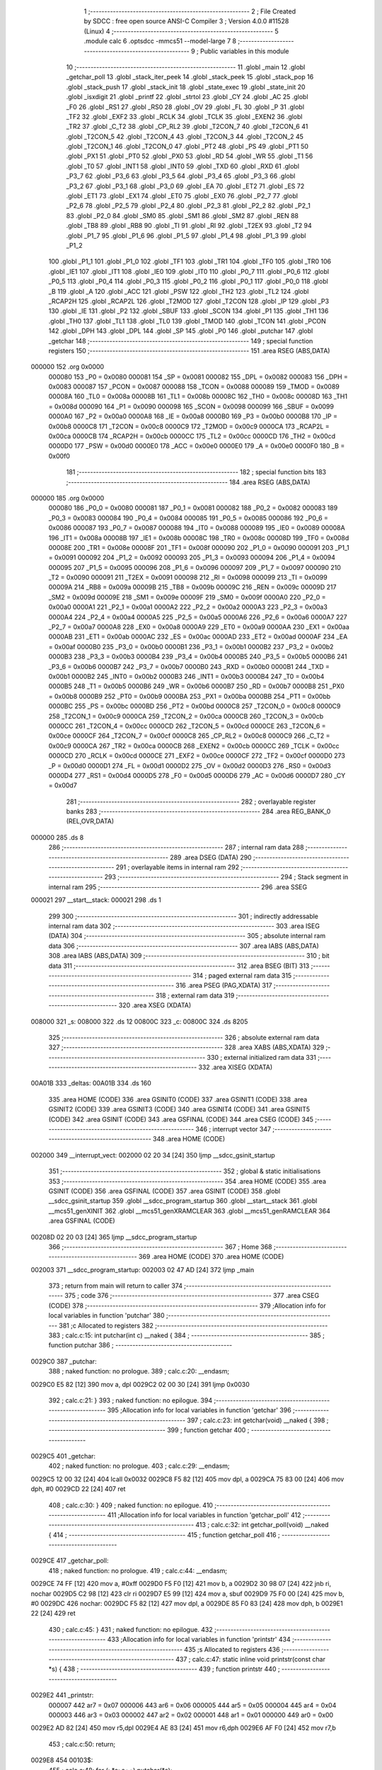                                      1 ;--------------------------------------------------------
                                      2 ; File Created by SDCC : free open source ANSI-C Compiler
                                      3 ; Version 4.0.0 #11528 (Linux)
                                      4 ;--------------------------------------------------------
                                      5 	.module calc
                                      6 	.optsdcc -mmcs51 --model-large
                                      7 	
                                      8 ;--------------------------------------------------------
                                      9 ; Public variables in this module
                                     10 ;--------------------------------------------------------
                                     11 	.globl _main
                                     12 	.globl _getchar_poll
                                     13 	.globl _stack_iter_peek
                                     14 	.globl _stack_peek
                                     15 	.globl _stack_pop
                                     16 	.globl _stack_push
                                     17 	.globl _stack_init
                                     18 	.globl _state_exec
                                     19 	.globl _state_init
                                     20 	.globl _isxdigit
                                     21 	.globl _printf
                                     22 	.globl _strtol
                                     23 	.globl _CY
                                     24 	.globl _AC
                                     25 	.globl _F0
                                     26 	.globl _RS1
                                     27 	.globl _RS0
                                     28 	.globl _OV
                                     29 	.globl _FL
                                     30 	.globl _P
                                     31 	.globl _TF2
                                     32 	.globl _EXF2
                                     33 	.globl _RCLK
                                     34 	.globl _TCLK
                                     35 	.globl _EXEN2
                                     36 	.globl _TR2
                                     37 	.globl _C_T2
                                     38 	.globl _CP_RL2
                                     39 	.globl _T2CON_7
                                     40 	.globl _T2CON_6
                                     41 	.globl _T2CON_5
                                     42 	.globl _T2CON_4
                                     43 	.globl _T2CON_3
                                     44 	.globl _T2CON_2
                                     45 	.globl _T2CON_1
                                     46 	.globl _T2CON_0
                                     47 	.globl _PT2
                                     48 	.globl _PS
                                     49 	.globl _PT1
                                     50 	.globl _PX1
                                     51 	.globl _PT0
                                     52 	.globl _PX0
                                     53 	.globl _RD
                                     54 	.globl _WR
                                     55 	.globl _T1
                                     56 	.globl _T0
                                     57 	.globl _INT1
                                     58 	.globl _INT0
                                     59 	.globl _TXD
                                     60 	.globl _RXD
                                     61 	.globl _P3_7
                                     62 	.globl _P3_6
                                     63 	.globl _P3_5
                                     64 	.globl _P3_4
                                     65 	.globl _P3_3
                                     66 	.globl _P3_2
                                     67 	.globl _P3_1
                                     68 	.globl _P3_0
                                     69 	.globl _EA
                                     70 	.globl _ET2
                                     71 	.globl _ES
                                     72 	.globl _ET1
                                     73 	.globl _EX1
                                     74 	.globl _ET0
                                     75 	.globl _EX0
                                     76 	.globl _P2_7
                                     77 	.globl _P2_6
                                     78 	.globl _P2_5
                                     79 	.globl _P2_4
                                     80 	.globl _P2_3
                                     81 	.globl _P2_2
                                     82 	.globl _P2_1
                                     83 	.globl _P2_0
                                     84 	.globl _SM0
                                     85 	.globl _SM1
                                     86 	.globl _SM2
                                     87 	.globl _REN
                                     88 	.globl _TB8
                                     89 	.globl _RB8
                                     90 	.globl _TI
                                     91 	.globl _RI
                                     92 	.globl _T2EX
                                     93 	.globl _T2
                                     94 	.globl _P1_7
                                     95 	.globl _P1_6
                                     96 	.globl _P1_5
                                     97 	.globl _P1_4
                                     98 	.globl _P1_3
                                     99 	.globl _P1_2
                                    100 	.globl _P1_1
                                    101 	.globl _P1_0
                                    102 	.globl _TF1
                                    103 	.globl _TR1
                                    104 	.globl _TF0
                                    105 	.globl _TR0
                                    106 	.globl _IE1
                                    107 	.globl _IT1
                                    108 	.globl _IE0
                                    109 	.globl _IT0
                                    110 	.globl _P0_7
                                    111 	.globl _P0_6
                                    112 	.globl _P0_5
                                    113 	.globl _P0_4
                                    114 	.globl _P0_3
                                    115 	.globl _P0_2
                                    116 	.globl _P0_1
                                    117 	.globl _P0_0
                                    118 	.globl _B
                                    119 	.globl _A
                                    120 	.globl _ACC
                                    121 	.globl _PSW
                                    122 	.globl _TH2
                                    123 	.globl _TL2
                                    124 	.globl _RCAP2H
                                    125 	.globl _RCAP2L
                                    126 	.globl _T2MOD
                                    127 	.globl _T2CON
                                    128 	.globl _IP
                                    129 	.globl _P3
                                    130 	.globl _IE
                                    131 	.globl _P2
                                    132 	.globl _SBUF
                                    133 	.globl _SCON
                                    134 	.globl _P1
                                    135 	.globl _TH1
                                    136 	.globl _TH0
                                    137 	.globl _TL1
                                    138 	.globl _TL0
                                    139 	.globl _TMOD
                                    140 	.globl _TCON
                                    141 	.globl _PCON
                                    142 	.globl _DPH
                                    143 	.globl _DPL
                                    144 	.globl _SP
                                    145 	.globl _P0
                                    146 	.globl _putchar
                                    147 	.globl _getchar
                                    148 ;--------------------------------------------------------
                                    149 ; special function registers
                                    150 ;--------------------------------------------------------
                                    151 	.area RSEG    (ABS,DATA)
      000000                        152 	.org 0x0000
                           000080   153 _P0	=	0x0080
                           000081   154 _SP	=	0x0081
                           000082   155 _DPL	=	0x0082
                           000083   156 _DPH	=	0x0083
                           000087   157 _PCON	=	0x0087
                           000088   158 _TCON	=	0x0088
                           000089   159 _TMOD	=	0x0089
                           00008A   160 _TL0	=	0x008a
                           00008B   161 _TL1	=	0x008b
                           00008C   162 _TH0	=	0x008c
                           00008D   163 _TH1	=	0x008d
                           000090   164 _P1	=	0x0090
                           000098   165 _SCON	=	0x0098
                           000099   166 _SBUF	=	0x0099
                           0000A0   167 _P2	=	0x00a0
                           0000A8   168 _IE	=	0x00a8
                           0000B0   169 _P3	=	0x00b0
                           0000B8   170 _IP	=	0x00b8
                           0000C8   171 _T2CON	=	0x00c8
                           0000C9   172 _T2MOD	=	0x00c9
                           0000CA   173 _RCAP2L	=	0x00ca
                           0000CB   174 _RCAP2H	=	0x00cb
                           0000CC   175 _TL2	=	0x00cc
                           0000CD   176 _TH2	=	0x00cd
                           0000D0   177 _PSW	=	0x00d0
                           0000E0   178 _ACC	=	0x00e0
                           0000E0   179 _A	=	0x00e0
                           0000F0   180 _B	=	0x00f0
                                    181 ;--------------------------------------------------------
                                    182 ; special function bits
                                    183 ;--------------------------------------------------------
                                    184 	.area RSEG    (ABS,DATA)
      000000                        185 	.org 0x0000
                           000080   186 _P0_0	=	0x0080
                           000081   187 _P0_1	=	0x0081
                           000082   188 _P0_2	=	0x0082
                           000083   189 _P0_3	=	0x0083
                           000084   190 _P0_4	=	0x0084
                           000085   191 _P0_5	=	0x0085
                           000086   192 _P0_6	=	0x0086
                           000087   193 _P0_7	=	0x0087
                           000088   194 _IT0	=	0x0088
                           000089   195 _IE0	=	0x0089
                           00008A   196 _IT1	=	0x008a
                           00008B   197 _IE1	=	0x008b
                           00008C   198 _TR0	=	0x008c
                           00008D   199 _TF0	=	0x008d
                           00008E   200 _TR1	=	0x008e
                           00008F   201 _TF1	=	0x008f
                           000090   202 _P1_0	=	0x0090
                           000091   203 _P1_1	=	0x0091
                           000092   204 _P1_2	=	0x0092
                           000093   205 _P1_3	=	0x0093
                           000094   206 _P1_4	=	0x0094
                           000095   207 _P1_5	=	0x0095
                           000096   208 _P1_6	=	0x0096
                           000097   209 _P1_7	=	0x0097
                           000090   210 _T2	=	0x0090
                           000091   211 _T2EX	=	0x0091
                           000098   212 _RI	=	0x0098
                           000099   213 _TI	=	0x0099
                           00009A   214 _RB8	=	0x009a
                           00009B   215 _TB8	=	0x009b
                           00009C   216 _REN	=	0x009c
                           00009D   217 _SM2	=	0x009d
                           00009E   218 _SM1	=	0x009e
                           00009F   219 _SM0	=	0x009f
                           0000A0   220 _P2_0	=	0x00a0
                           0000A1   221 _P2_1	=	0x00a1
                           0000A2   222 _P2_2	=	0x00a2
                           0000A3   223 _P2_3	=	0x00a3
                           0000A4   224 _P2_4	=	0x00a4
                           0000A5   225 _P2_5	=	0x00a5
                           0000A6   226 _P2_6	=	0x00a6
                           0000A7   227 _P2_7	=	0x00a7
                           0000A8   228 _EX0	=	0x00a8
                           0000A9   229 _ET0	=	0x00a9
                           0000AA   230 _EX1	=	0x00aa
                           0000AB   231 _ET1	=	0x00ab
                           0000AC   232 _ES	=	0x00ac
                           0000AD   233 _ET2	=	0x00ad
                           0000AF   234 _EA	=	0x00af
                           0000B0   235 _P3_0	=	0x00b0
                           0000B1   236 _P3_1	=	0x00b1
                           0000B2   237 _P3_2	=	0x00b2
                           0000B3   238 _P3_3	=	0x00b3
                           0000B4   239 _P3_4	=	0x00b4
                           0000B5   240 _P3_5	=	0x00b5
                           0000B6   241 _P3_6	=	0x00b6
                           0000B7   242 _P3_7	=	0x00b7
                           0000B0   243 _RXD	=	0x00b0
                           0000B1   244 _TXD	=	0x00b1
                           0000B2   245 _INT0	=	0x00b2
                           0000B3   246 _INT1	=	0x00b3
                           0000B4   247 _T0	=	0x00b4
                           0000B5   248 _T1	=	0x00b5
                           0000B6   249 _WR	=	0x00b6
                           0000B7   250 _RD	=	0x00b7
                           0000B8   251 _PX0	=	0x00b8
                           0000B9   252 _PT0	=	0x00b9
                           0000BA   253 _PX1	=	0x00ba
                           0000BB   254 _PT1	=	0x00bb
                           0000BC   255 _PS	=	0x00bc
                           0000BD   256 _PT2	=	0x00bd
                           0000C8   257 _T2CON_0	=	0x00c8
                           0000C9   258 _T2CON_1	=	0x00c9
                           0000CA   259 _T2CON_2	=	0x00ca
                           0000CB   260 _T2CON_3	=	0x00cb
                           0000CC   261 _T2CON_4	=	0x00cc
                           0000CD   262 _T2CON_5	=	0x00cd
                           0000CE   263 _T2CON_6	=	0x00ce
                           0000CF   264 _T2CON_7	=	0x00cf
                           0000C8   265 _CP_RL2	=	0x00c8
                           0000C9   266 _C_T2	=	0x00c9
                           0000CA   267 _TR2	=	0x00ca
                           0000CB   268 _EXEN2	=	0x00cb
                           0000CC   269 _TCLK	=	0x00cc
                           0000CD   270 _RCLK	=	0x00cd
                           0000CE   271 _EXF2	=	0x00ce
                           0000CF   272 _TF2	=	0x00cf
                           0000D0   273 _P	=	0x00d0
                           0000D1   274 _FL	=	0x00d1
                           0000D2   275 _OV	=	0x00d2
                           0000D3   276 _RS0	=	0x00d3
                           0000D4   277 _RS1	=	0x00d4
                           0000D5   278 _F0	=	0x00d5
                           0000D6   279 _AC	=	0x00d6
                           0000D7   280 _CY	=	0x00d7
                                    281 ;--------------------------------------------------------
                                    282 ; overlayable register banks
                                    283 ;--------------------------------------------------------
                                    284 	.area REG_BANK_0	(REL,OVR,DATA)
      000000                        285 	.ds 8
                                    286 ;--------------------------------------------------------
                                    287 ; internal ram data
                                    288 ;--------------------------------------------------------
                                    289 	.area DSEG    (DATA)
                                    290 ;--------------------------------------------------------
                                    291 ; overlayable items in internal ram 
                                    292 ;--------------------------------------------------------
                                    293 ;--------------------------------------------------------
                                    294 ; Stack segment in internal ram 
                                    295 ;--------------------------------------------------------
                                    296 	.area	SSEG
      000021                        297 __start__stack:
      000021                        298 	.ds	1
                                    299 
                                    300 ;--------------------------------------------------------
                                    301 ; indirectly addressable internal ram data
                                    302 ;--------------------------------------------------------
                                    303 	.area ISEG    (DATA)
                                    304 ;--------------------------------------------------------
                                    305 ; absolute internal ram data
                                    306 ;--------------------------------------------------------
                                    307 	.area IABS    (ABS,DATA)
                                    308 	.area IABS    (ABS,DATA)
                                    309 ;--------------------------------------------------------
                                    310 ; bit data
                                    311 ;--------------------------------------------------------
                                    312 	.area BSEG    (BIT)
                                    313 ;--------------------------------------------------------
                                    314 ; paged external ram data
                                    315 ;--------------------------------------------------------
                                    316 	.area PSEG    (PAG,XDATA)
                                    317 ;--------------------------------------------------------
                                    318 ; external ram data
                                    319 ;--------------------------------------------------------
                                    320 	.area XSEG    (XDATA)
      008000                        321 _s:
      008000                        322 	.ds 12
      00800C                        323 _c:
      00800C                        324 	.ds 8205
                                    325 ;--------------------------------------------------------
                                    326 ; absolute external ram data
                                    327 ;--------------------------------------------------------
                                    328 	.area XABS    (ABS,XDATA)
                                    329 ;--------------------------------------------------------
                                    330 ; external initialized ram data
                                    331 ;--------------------------------------------------------
                                    332 	.area XISEG   (XDATA)
      00A01B                        333 _deltas:
      00A01B                        334 	.ds 160
                                    335 	.area HOME    (CODE)
                                    336 	.area GSINIT0 (CODE)
                                    337 	.area GSINIT1 (CODE)
                                    338 	.area GSINIT2 (CODE)
                                    339 	.area GSINIT3 (CODE)
                                    340 	.area GSINIT4 (CODE)
                                    341 	.area GSINIT5 (CODE)
                                    342 	.area GSINIT  (CODE)
                                    343 	.area GSFINAL (CODE)
                                    344 	.area CSEG    (CODE)
                                    345 ;--------------------------------------------------------
                                    346 ; interrupt vector 
                                    347 ;--------------------------------------------------------
                                    348 	.area HOME    (CODE)
      002000                        349 __interrupt_vect:
      002000 02 20 34         [24]  350 	ljmp	__sdcc_gsinit_startup
                                    351 ;--------------------------------------------------------
                                    352 ; global & static initialisations
                                    353 ;--------------------------------------------------------
                                    354 	.area HOME    (CODE)
                                    355 	.area GSINIT  (CODE)
                                    356 	.area GSFINAL (CODE)
                                    357 	.area GSINIT  (CODE)
                                    358 	.globl __sdcc_gsinit_startup
                                    359 	.globl __sdcc_program_startup
                                    360 	.globl __start__stack
                                    361 	.globl __mcs51_genXINIT
                                    362 	.globl __mcs51_genXRAMCLEAR
                                    363 	.globl __mcs51_genRAMCLEAR
                                    364 	.area GSFINAL (CODE)
      00208D 02 20 03         [24]  365 	ljmp	__sdcc_program_startup
                                    366 ;--------------------------------------------------------
                                    367 ; Home
                                    368 ;--------------------------------------------------------
                                    369 	.area HOME    (CODE)
                                    370 	.area HOME    (CODE)
      002003                        371 __sdcc_program_startup:
      002003 02 47 AD         [24]  372 	ljmp	_main
                                    373 ;	return from main will return to caller
                                    374 ;--------------------------------------------------------
                                    375 ; code
                                    376 ;--------------------------------------------------------
                                    377 	.area CSEG    (CODE)
                                    378 ;------------------------------------------------------------
                                    379 ;Allocation info for local variables in function 'putchar'
                                    380 ;------------------------------------------------------------
                                    381 ;c                         Allocated to registers 
                                    382 ;------------------------------------------------------------
                                    383 ;	calc.c:15: int putchar(int c) __naked {
                                    384 ;	-----------------------------------------
                                    385 ;	 function putchar
                                    386 ;	-----------------------------------------
      0029C0                        387 _putchar:
                                    388 ;	naked function: no prologue.
                                    389 ;	calc.c:20: __endasm;
      0029C0 E5 82            [12]  390 	mov	a, dpl
      0029C2 02 00 30         [24]  391 	ljmp	0x0030
                                    392 ;	calc.c:21: }
                                    393 ;	naked function: no epilogue.
                                    394 ;------------------------------------------------------------
                                    395 ;Allocation info for local variables in function 'getchar'
                                    396 ;------------------------------------------------------------
                                    397 ;	calc.c:23: int getchar(void) __naked {
                                    398 ;	-----------------------------------------
                                    399 ;	 function getchar
                                    400 ;	-----------------------------------------
      0029C5                        401 _getchar:
                                    402 ;	naked function: no prologue.
                                    403 ;	calc.c:29: __endasm;
      0029C5 12 00 32         [24]  404 	lcall	0x0032
      0029C8 F5 82            [12]  405 	mov	dpl, a
      0029CA 75 83 00         [24]  406 	mov	dph, #0
      0029CD 22               [24]  407 	ret
                                    408 ;	calc.c:30: }
                                    409 ;	naked function: no epilogue.
                                    410 ;------------------------------------------------------------
                                    411 ;Allocation info for local variables in function 'getchar_poll'
                                    412 ;------------------------------------------------------------
                                    413 ;	calc.c:32: int getchar_poll(void) __naked {
                                    414 ;	-----------------------------------------
                                    415 ;	 function getchar_poll
                                    416 ;	-----------------------------------------
      0029CE                        417 _getchar_poll:
                                    418 ;	naked function: no prologue.
                                    419 ;	calc.c:44: __endasm;
      0029CE 74 FF            [12]  420 	mov	a, #0xff
      0029D0 F5 F0            [12]  421 	mov	b, a
      0029D2 30 98 07         [24]  422 	jnb	ri, nochar
      0029D5 C2 98            [12]  423 	clr	ri
      0029D7 E5 99            [12]  424 	mov	a, sbuf
      0029D9 75 F0 00         [24]  425 	mov	b, #0
      0029DC                        426 	nochar:
      0029DC F5 82            [12]  427 	mov	dpl, a
      0029DE 85 F0 83         [24]  428 	mov	dph, b
      0029E1 22               [24]  429 	ret
                                    430 ;	calc.c:45: }
                                    431 ;	naked function: no epilogue.
                                    432 ;------------------------------------------------------------
                                    433 ;Allocation info for local variables in function 'printstr'
                                    434 ;------------------------------------------------------------
                                    435 ;s                         Allocated to registers 
                                    436 ;------------------------------------------------------------
                                    437 ;	calc.c:47: static inline void printstr(const char *s) {
                                    438 ;	-----------------------------------------
                                    439 ;	 function printstr
                                    440 ;	-----------------------------------------
      0029E2                        441 _printstr:
                           000007   442 	ar7 = 0x07
                           000006   443 	ar6 = 0x06
                           000005   444 	ar5 = 0x05
                           000004   445 	ar4 = 0x04
                           000003   446 	ar3 = 0x03
                           000002   447 	ar2 = 0x02
                           000001   448 	ar1 = 0x01
                           000000   449 	ar0 = 0x00
      0029E2 AD 82            [24]  450 	mov	r5,dpl
      0029E4 AE 83            [24]  451 	mov	r6,dph
      0029E6 AF F0            [24]  452 	mov	r7,b
                                    453 ;	calc.c:50: return;
      0029E8                        454 00103$:
                                    455 ;	calc.c:48: for (; *s; s++) putchar(*s);
      0029E8 8D 82            [24]  456 	mov	dpl,r5
      0029EA 8E 83            [24]  457 	mov	dph,r6
      0029EC 8F F0            [24]  458 	mov	b,r7
      0029EE 12 51 2D         [24]  459 	lcall	__gptrget
      0029F1 FC               [12]  460 	mov	r4,a
      0029F2 60 10            [24]  461 	jz	00101$
      0029F4 7B 00            [12]  462 	mov	r3,#0x00
      0029F6 8C 82            [24]  463 	mov	dpl,r4
      0029F8 8B 83            [24]  464 	mov	dph,r3
      0029FA 12 29 C0         [24]  465 	lcall	_putchar
      0029FD 0D               [12]  466 	inc	r5
      0029FE BD 00 E7         [24]  467 	cjne	r5,#0x00,00103$
      002A01 0E               [12]  468 	inc	r6
      002A02 80 E4            [24]  469 	sjmp	00103$
      002A04                        470 00101$:
                                    471 ;	calc.c:50: return;
                                    472 ;	calc.c:51: }
      002A04 22               [24]  473 	ret
                                    474 ;------------------------------------------------------------
                                    475 ;Allocation info for local variables in function 'printbin'
                                    476 ;------------------------------------------------------------
                                    477 ;d                         Allocated to stack - _bp +1
                                    478 ;mask                      Allocated to stack - _bp +5
                                    479 ;------------------------------------------------------------
                                    480 ;	calc.c:53: static inline void printbin(long d) {
                                    481 ;	-----------------------------------------
                                    482 ;	 function printbin
                                    483 ;	-----------------------------------------
      002A05                        484 _printbin:
      002A05 C0 08            [24]  485 	push	_bp
      002A07 85 81 08         [24]  486 	mov	_bp,sp
      002A0A C0 82            [24]  487 	push	dpl
      002A0C C0 83            [24]  488 	push	dph
      002A0E C0 F0            [24]  489 	push	b
      002A10 C0 E0            [24]  490 	push	acc
      002A12 E5 81            [12]  491 	mov	a,sp
      002A14 24 04            [12]  492 	add	a,#0x04
      002A16 F5 81            [12]  493 	mov	sp,a
                                    494 ;	calc.c:56: for (mask = 0x80000000lu; mask; mask >>= 1)
      002A18 E5 08            [12]  495 	mov	a,_bp
      002A1A 24 05            [12]  496 	add	a,#0x05
      002A1C F8               [12]  497 	mov	r0,a
      002A1D E4               [12]  498 	clr	a
      002A1E F6               [12]  499 	mov	@r0,a
      002A1F 08               [12]  500 	inc	r0
      002A20 F6               [12]  501 	mov	@r0,a
      002A21 08               [12]  502 	inc	r0
      002A22 F6               [12]  503 	mov	@r0,a
      002A23 08               [12]  504 	inc	r0
      002A24 76 80            [12]  505 	mov	@r0,#0x80
      002A26                        506 00102$:
                                    507 ;	calc.c:57: (void)putchar((d & mask) ? (int)'1' : (int)'0');
      002A26 A8 08            [24]  508 	mov	r0,_bp
      002A28 08               [12]  509 	inc	r0
      002A29 86 04            [24]  510 	mov	ar4,@r0
      002A2B 08               [12]  511 	inc	r0
      002A2C 86 05            [24]  512 	mov	ar5,@r0
      002A2E 08               [12]  513 	inc	r0
      002A2F 86 06            [24]  514 	mov	ar6,@r0
      002A31 08               [12]  515 	inc	r0
      002A32 86 07            [24]  516 	mov	ar7,@r0
      002A34 E5 08            [12]  517 	mov	a,_bp
      002A36 24 05            [12]  518 	add	a,#0x05
      002A38 F8               [12]  519 	mov	r0,a
      002A39 E6               [12]  520 	mov	a,@r0
      002A3A 52 04            [12]  521 	anl	ar4,a
      002A3C 08               [12]  522 	inc	r0
      002A3D E6               [12]  523 	mov	a,@r0
      002A3E 52 05            [12]  524 	anl	ar5,a
      002A40 08               [12]  525 	inc	r0
      002A41 E6               [12]  526 	mov	a,@r0
      002A42 52 06            [12]  527 	anl	ar6,a
      002A44 08               [12]  528 	inc	r0
      002A45 E6               [12]  529 	mov	a,@r0
      002A46 52 07            [12]  530 	anl	ar7,a
      002A48 EC               [12]  531 	mov	a,r4
      002A49 4D               [12]  532 	orl	a,r5
      002A4A 4E               [12]  533 	orl	a,r6
      002A4B 4F               [12]  534 	orl	a,r7
      002A4C 60 06            [24]  535 	jz	00106$
      002A4E 7E 31            [12]  536 	mov	r6,#0x31
      002A50 7F 00            [12]  537 	mov	r7,#0x00
      002A52 80 04            [24]  538 	sjmp	00107$
      002A54                        539 00106$:
      002A54 7E 30            [12]  540 	mov	r6,#0x30
      002A56 7F 00            [12]  541 	mov	r7,#0x00
      002A58                        542 00107$:
      002A58 8E 82            [24]  543 	mov	dpl,r6
      002A5A 8F 83            [24]  544 	mov	dph,r7
      002A5C 12 29 C0         [24]  545 	lcall	_putchar
                                    546 ;	calc.c:56: for (mask = 0x80000000lu; mask; mask >>= 1)
      002A5F E5 08            [12]  547 	mov	a,_bp
      002A61 24 05            [12]  548 	add	a,#0x05
      002A63 F8               [12]  549 	mov	r0,a
      002A64 08               [12]  550 	inc	r0
      002A65 08               [12]  551 	inc	r0
      002A66 08               [12]  552 	inc	r0
      002A67 E6               [12]  553 	mov	a,@r0
      002A68 C3               [12]  554 	clr	c
      002A69 13               [12]  555 	rrc	a
      002A6A F6               [12]  556 	mov	@r0,a
      002A6B 18               [12]  557 	dec	r0
      002A6C E6               [12]  558 	mov	a,@r0
      002A6D 13               [12]  559 	rrc	a
      002A6E F6               [12]  560 	mov	@r0,a
      002A6F 18               [12]  561 	dec	r0
      002A70 E6               [12]  562 	mov	a,@r0
      002A71 13               [12]  563 	rrc	a
      002A72 F6               [12]  564 	mov	@r0,a
      002A73 18               [12]  565 	dec	r0
      002A74 E6               [12]  566 	mov	a,@r0
      002A75 13               [12]  567 	rrc	a
      002A76 F6               [12]  568 	mov	@r0,a
      002A77 E5 08            [12]  569 	mov	a,_bp
      002A79 24 05            [12]  570 	add	a,#0x05
      002A7B F8               [12]  571 	mov	r0,a
      002A7C E6               [12]  572 	mov	a,@r0
      002A7D 08               [12]  573 	inc	r0
      002A7E 46               [12]  574 	orl	a,@r0
      002A7F 08               [12]  575 	inc	r0
      002A80 46               [12]  576 	orl	a,@r0
      002A81 08               [12]  577 	inc	r0
      002A82 46               [12]  578 	orl	a,@r0
      002A83 70 A1            [24]  579 	jnz	00102$
                                    580 ;	calc.c:59: return;
                                    581 ;	calc.c:60: }
      002A85 85 08 81         [24]  582 	mov	sp,_bp
      002A88 D0 08            [24]  583 	pop	_bp
      002A8A 22               [24]  584 	ret
                                    585 ;------------------------------------------------------------
                                    586 ;Allocation info for local variables in function 'accumulate'
                                    587 ;------------------------------------------------------------
                                    588 ;delta                     Allocated to stack - _bp -5
                                    589 ;_ctx                      Allocated to registers r5 r6 r7 
                                    590 ;ctx                       Allocated to stack - _bp +8
                                    591 ;d                         Allocated to stack - _bp +11
                                    592 ;sloc0                     Allocated to stack - _bp +1
                                    593 ;sloc1                     Allocated to stack - _bp +4
                                    594 ;------------------------------------------------------------
                                    595 ;	calc.c:84: static int accumulate(void *_ctx, delta_t *delta) __reentrant {
                                    596 ;	-----------------------------------------
                                    597 ;	 function accumulate
                                    598 ;	-----------------------------------------
      002A8B                        599 _accumulate:
      002A8B C0 08            [24]  600 	push	_bp
      002A8D E5 81            [12]  601 	mov	a,sp
      002A8F F5 08            [12]  602 	mov	_bp,a
      002A91 24 0E            [12]  603 	add	a,#0x0e
      002A93 F5 81            [12]  604 	mov	sp,a
      002A95 AD 82            [24]  605 	mov	r5,dpl
      002A97 AE 83            [24]  606 	mov	r6,dph
      002A99 AF F0            [24]  607 	mov	r7,b
                                    608 ;	calc.c:85: struct ctx *ctx = (struct ctx *)_ctx;
      002A9B E5 08            [12]  609 	mov	a,_bp
      002A9D 24 08            [12]  610 	add	a,#0x08
      002A9F F8               [12]  611 	mov	r0,a
      002AA0 A6 05            [24]  612 	mov	@r0,ar5
      002AA2 08               [12]  613 	inc	r0
      002AA3 A6 06            [24]  614 	mov	@r0,ar6
      002AA5 08               [12]  615 	inc	r0
      002AA6 A6 07            [24]  616 	mov	@r0,ar7
                                    617 ;	calc.c:90: if (!ctx->acc_valid) {
      002AA8 E5 08            [12]  618 	mov	a,_bp
      002AAA 24 08            [12]  619 	add	a,#0x08
      002AAC F8               [12]  620 	mov	r0,a
      002AAD 74 06            [12]  621 	mov	a,#0x06
      002AAF 26               [12]  622 	add	a,@r0
      002AB0 FA               [12]  623 	mov	r2,a
      002AB1 E4               [12]  624 	clr	a
      002AB2 08               [12]  625 	inc	r0
      002AB3 36               [12]  626 	addc	a,@r0
      002AB4 FB               [12]  627 	mov	r3,a
      002AB5 08               [12]  628 	inc	r0
      002AB6 86 04            [24]  629 	mov	ar4,@r0
      002AB8 8A 82            [24]  630 	mov	dpl,r2
      002ABA 8B 83            [24]  631 	mov	dph,r3
      002ABC 8C F0            [24]  632 	mov	b,r4
      002ABE 12 51 2D         [24]  633 	lcall	__gptrget
      002AC1 70 31            [24]  634 	jnz	00102$
                                    635 ;	calc.c:91: ctx->acc_valid = 1;
      002AC3 8A 82            [24]  636 	mov	dpl,r2
      002AC5 8B 83            [24]  637 	mov	dph,r3
      002AC7 8C F0            [24]  638 	mov	b,r4
      002AC9 74 01            [12]  639 	mov	a,#0x01
      002ACB 12 4C B2         [24]  640 	lcall	__gptrput
                                    641 ;	calc.c:92: ctx->acc = 0l;
      002ACE E5 08            [12]  642 	mov	a,_bp
      002AD0 24 08            [12]  643 	add	a,#0x08
      002AD2 F8               [12]  644 	mov	r0,a
      002AD3 74 02            [12]  645 	mov	a,#0x02
      002AD5 26               [12]  646 	add	a,@r0
      002AD6 FA               [12]  647 	mov	r2,a
      002AD7 E4               [12]  648 	clr	a
      002AD8 08               [12]  649 	inc	r0
      002AD9 36               [12]  650 	addc	a,@r0
      002ADA FB               [12]  651 	mov	r3,a
      002ADB 08               [12]  652 	inc	r0
      002ADC 86 04            [24]  653 	mov	ar4,@r0
      002ADE 8A 82            [24]  654 	mov	dpl,r2
      002AE0 8B 83            [24]  655 	mov	dph,r3
      002AE2 8C F0            [24]  656 	mov	b,r4
      002AE4 E4               [12]  657 	clr	a
      002AE5 12 4C B2         [24]  658 	lcall	__gptrput
      002AE8 A3               [24]  659 	inc	dptr
      002AE9 12 4C B2         [24]  660 	lcall	__gptrput
      002AEC A3               [24]  661 	inc	dptr
      002AED 12 4C B2         [24]  662 	lcall	__gptrput
      002AF0 A3               [24]  663 	inc	dptr
      002AF1 12 4C B2         [24]  664 	lcall	__gptrput
      002AF4                        665 00102$:
                                    666 ;	calc.c:95: d = strtol(ctx->digit, NULL, ctx->base);
      002AF4 E5 08            [12]  667 	mov	a,_bp
      002AF6 24 08            [12]  668 	add	a,#0x08
      002AF8 F8               [12]  669 	mov	r0,a
      002AF9 86 82            [24]  670 	mov	dpl,@r0
      002AFB 08               [12]  671 	inc	r0
      002AFC 86 83            [24]  672 	mov	dph,@r0
      002AFE 08               [12]  673 	inc	r0
      002AFF 86 F0            [24]  674 	mov	b,@r0
      002B01 12 51 2D         [24]  675 	lcall	__gptrget
      002B04 FB               [12]  676 	mov	r3,a
      002B05 A3               [24]  677 	inc	dptr
      002B06 12 51 2D         [24]  678 	lcall	__gptrget
      002B09 FC               [12]  679 	mov	r4,a
      002B0A E5 08            [12]  680 	mov	a,_bp
      002B0C 24 08            [12]  681 	add	a,#0x08
      002B0E F8               [12]  682 	mov	r0,a
      002B0F 74 07            [12]  683 	mov	a,#0x07
      002B11 26               [12]  684 	add	a,@r0
      002B12 FA               [12]  685 	mov	r2,a
      002B13 E4               [12]  686 	clr	a
      002B14 08               [12]  687 	inc	r0
      002B15 36               [12]  688 	addc	a,@r0
      002B16 FE               [12]  689 	mov	r6,a
      002B17 08               [12]  690 	inc	r0
      002B18 86 07            [24]  691 	mov	ar7,@r0
      002B1A C0 03            [24]  692 	push	ar3
      002B1C C0 04            [24]  693 	push	ar4
      002B1E E4               [12]  694 	clr	a
      002B1F C0 E0            [24]  695 	push	acc
      002B21 C0 E0            [24]  696 	push	acc
      002B23 C0 E0            [24]  697 	push	acc
      002B25 8A 82            [24]  698 	mov	dpl,r2
      002B27 8E 83            [24]  699 	mov	dph,r6
      002B29 8F F0            [24]  700 	mov	b,r7
      002B2B 12 4A 74         [24]  701 	lcall	_strtol
      002B2E C8               [12]  702 	xch	a,r0
      002B2F E5 08            [12]  703 	mov	a,_bp
      002B31 24 0B            [12]  704 	add	a,#0x0b
      002B33 C8               [12]  705 	xch	a,r0
      002B34 A6 82            [24]  706 	mov	@r0,dpl
      002B36 08               [12]  707 	inc	r0
      002B37 A6 83            [24]  708 	mov	@r0,dph
      002B39 08               [12]  709 	inc	r0
      002B3A A6 F0            [24]  710 	mov	@r0,b
      002B3C 08               [12]  711 	inc	r0
      002B3D F6               [12]  712 	mov	@r0,a
      002B3E E5 81            [12]  713 	mov	a,sp
      002B40 24 FB            [12]  714 	add	a,#0xfb
      002B42 F5 81            [12]  715 	mov	sp,a
                                    716 ;	calc.c:96: ctx->acc = ctx->acc * (long)ctx->base + d;
      002B44 E5 08            [12]  717 	mov	a,_bp
      002B46 24 08            [12]  718 	add	a,#0x08
      002B48 F8               [12]  719 	mov	r0,a
      002B49 A9 08            [24]  720 	mov	r1,_bp
      002B4B 09               [12]  721 	inc	r1
      002B4C 74 02            [12]  722 	mov	a,#0x02
      002B4E 26               [12]  723 	add	a,@r0
      002B4F F7               [12]  724 	mov	@r1,a
      002B50 E4               [12]  725 	clr	a
      002B51 08               [12]  726 	inc	r0
      002B52 36               [12]  727 	addc	a,@r0
      002B53 09               [12]  728 	inc	r1
      002B54 F7               [12]  729 	mov	@r1,a
      002B55 08               [12]  730 	inc	r0
      002B56 09               [12]  731 	inc	r1
      002B57 E6               [12]  732 	mov	a,@r0
      002B58 F7               [12]  733 	mov	@r1,a
      002B59 A8 08            [24]  734 	mov	r0,_bp
      002B5B 08               [12]  735 	inc	r0
      002B5C 86 82            [24]  736 	mov	dpl,@r0
      002B5E 08               [12]  737 	inc	r0
      002B5F 86 83            [24]  738 	mov	dph,@r0
      002B61 08               [12]  739 	inc	r0
      002B62 86 F0            [24]  740 	mov	b,@r0
      002B64 E5 08            [12]  741 	mov	a,_bp
      002B66 24 04            [12]  742 	add	a,#0x04
      002B68 F9               [12]  743 	mov	r1,a
      002B69 12 51 2D         [24]  744 	lcall	__gptrget
      002B6C F7               [12]  745 	mov	@r1,a
      002B6D A3               [24]  746 	inc	dptr
      002B6E 12 51 2D         [24]  747 	lcall	__gptrget
      002B71 09               [12]  748 	inc	r1
      002B72 F7               [12]  749 	mov	@r1,a
      002B73 A3               [24]  750 	inc	dptr
      002B74 12 51 2D         [24]  751 	lcall	__gptrget
      002B77 09               [12]  752 	inc	r1
      002B78 F7               [12]  753 	mov	@r1,a
      002B79 A3               [24]  754 	inc	dptr
      002B7A 12 51 2D         [24]  755 	lcall	__gptrget
      002B7D 09               [12]  756 	inc	r1
      002B7E F7               [12]  757 	mov	@r1,a
      002B7F E5 08            [12]  758 	mov	a,_bp
      002B81 24 08            [12]  759 	add	a,#0x08
      002B83 F8               [12]  760 	mov	r0,a
      002B84 86 82            [24]  761 	mov	dpl,@r0
      002B86 08               [12]  762 	inc	r0
      002B87 86 83            [24]  763 	mov	dph,@r0
      002B89 08               [12]  764 	inc	r0
      002B8A 86 F0            [24]  765 	mov	b,@r0
      002B8C 12 51 2D         [24]  766 	lcall	__gptrget
      002B8F FA               [12]  767 	mov	r2,a
      002B90 A3               [24]  768 	inc	dptr
      002B91 12 51 2D         [24]  769 	lcall	__gptrget
      002B94 FB               [12]  770 	mov	r3,a
      002B95 33               [12]  771 	rlc	a
      002B96 95 E0            [12]  772 	subb	a,acc
      002B98 FE               [12]  773 	mov	r6,a
      002B99 FF               [12]  774 	mov	r7,a
      002B9A C0 02            [24]  775 	push	ar2
      002B9C C0 03            [24]  776 	push	ar3
      002B9E C0 06            [24]  777 	push	ar6
      002BA0 C0 07            [24]  778 	push	ar7
      002BA2 E5 08            [12]  779 	mov	a,_bp
      002BA4 24 04            [12]  780 	add	a,#0x04
      002BA6 F8               [12]  781 	mov	r0,a
      002BA7 86 82            [24]  782 	mov	dpl,@r0
      002BA9 08               [12]  783 	inc	r0
      002BAA 86 83            [24]  784 	mov	dph,@r0
      002BAC 08               [12]  785 	inc	r0
      002BAD 86 F0            [24]  786 	mov	b,@r0
      002BAF 08               [12]  787 	inc	r0
      002BB0 E6               [12]  788 	mov	a,@r0
      002BB1 12 55 26         [24]  789 	lcall	__mullong
      002BB4 AC 82            [24]  790 	mov	r4,dpl
      002BB6 AD 83            [24]  791 	mov	r5,dph
      002BB8 AE F0            [24]  792 	mov	r6,b
      002BBA FF               [12]  793 	mov	r7,a
      002BBB E5 81            [12]  794 	mov	a,sp
      002BBD 24 FC            [12]  795 	add	a,#0xfc
      002BBF F5 81            [12]  796 	mov	sp,a
      002BC1 E5 08            [12]  797 	mov	a,_bp
      002BC3 24 0B            [12]  798 	add	a,#0x0b
      002BC5 F8               [12]  799 	mov	r0,a
      002BC6 E6               [12]  800 	mov	a,@r0
      002BC7 2C               [12]  801 	add	a,r4
      002BC8 FC               [12]  802 	mov	r4,a
      002BC9 08               [12]  803 	inc	r0
      002BCA E6               [12]  804 	mov	a,@r0
      002BCB 3D               [12]  805 	addc	a,r5
      002BCC FD               [12]  806 	mov	r5,a
      002BCD 08               [12]  807 	inc	r0
      002BCE E6               [12]  808 	mov	a,@r0
      002BCF 3E               [12]  809 	addc	a,r6
      002BD0 FE               [12]  810 	mov	r6,a
      002BD1 08               [12]  811 	inc	r0
      002BD2 E6               [12]  812 	mov	a,@r0
      002BD3 3F               [12]  813 	addc	a,r7
      002BD4 FF               [12]  814 	mov	r7,a
      002BD5 A8 08            [24]  815 	mov	r0,_bp
      002BD7 08               [12]  816 	inc	r0
      002BD8 86 82            [24]  817 	mov	dpl,@r0
      002BDA 08               [12]  818 	inc	r0
      002BDB 86 83            [24]  819 	mov	dph,@r0
      002BDD 08               [12]  820 	inc	r0
      002BDE 86 F0            [24]  821 	mov	b,@r0
      002BE0 EC               [12]  822 	mov	a,r4
      002BE1 12 4C B2         [24]  823 	lcall	__gptrput
      002BE4 A3               [24]  824 	inc	dptr
      002BE5 ED               [12]  825 	mov	a,r5
      002BE6 12 4C B2         [24]  826 	lcall	__gptrput
      002BE9 A3               [24]  827 	inc	dptr
      002BEA EE               [12]  828 	mov	a,r6
      002BEB 12 4C B2         [24]  829 	lcall	__gptrput
      002BEE A3               [24]  830 	inc	dptr
      002BEF EF               [12]  831 	mov	a,r7
      002BF0 12 4C B2         [24]  832 	lcall	__gptrput
                                    833 ;	calc.c:98: return 1;
      002BF3 90 00 01         [24]  834 	mov	dptr,#0x0001
                                    835 ;	calc.c:99: }
      002BF6 85 08 81         [24]  836 	mov	sp,_bp
      002BF9 D0 08            [24]  837 	pop	_bp
      002BFB 22               [24]  838 	ret
                                    839 ;------------------------------------------------------------
                                    840 ;Allocation info for local variables in function 'dump_pop'
                                    841 ;------------------------------------------------------------
                                    842 ;delta                     Allocated to stack - _bp -5
                                    843 ;_ctx                      Allocated to registers r5 r6 r7 
                                    844 ;ctx                       Allocated to stack - _bp +5
                                    845 ;d                         Allocated to stack - _bp +8
                                    846 ;r                         Allocated to stack - _bp +2
                                    847 ;__1310720001              Allocated to registers 
                                    848 ;s                         Allocated to registers r5 r6 r7 
                                    849 ;__1966080003              Allocated to registers 
                                    850 ;s                         Allocated to registers r4 r5 r6 
                                    851 ;__1966080005              Allocated to registers 
                                    852 ;s                         Allocated to registers r4 r5 r6 
                                    853 ;__1966080007              Allocated to registers r3 r4 r5 r6 
                                    854 ;d                         Allocated to stack - _bp +12
                                    855 ;mask                      Allocated to stack - _bp +16
                                    856 ;__1966080009              Allocated to registers 
                                    857 ;s                         Allocated to registers r4 r5 r6 
                                    858 ;sloc0                     Allocated to stack - _bp +1
                                    859 ;sloc1                     Allocated to stack - _bp +2
                                    860 ;------------------------------------------------------------
                                    861 ;	calc.c:101: static int dump_pop(void *_ctx, delta_t *delta) __reentrant {
                                    862 ;	-----------------------------------------
                                    863 ;	 function dump_pop
                                    864 ;	-----------------------------------------
      002BFC                        865 _dump_pop:
      002BFC C0 08            [24]  866 	push	_bp
      002BFE E5 81            [12]  867 	mov	a,sp
      002C00 F5 08            [12]  868 	mov	_bp,a
      002C02 24 13            [12]  869 	add	a,#0x13
      002C04 F5 81            [12]  870 	mov	sp,a
      002C06 AD 82            [24]  871 	mov	r5,dpl
      002C08 AE 83            [24]  872 	mov	r6,dph
      002C0A AF F0            [24]  873 	mov	r7,b
                                    874 ;	calc.c:102: struct ctx *ctx = (struct ctx *)_ctx;
      002C0C E5 08            [12]  875 	mov	a,_bp
      002C0E 24 05            [12]  876 	add	a,#0x05
      002C10 F8               [12]  877 	mov	r0,a
      002C11 A6 05            [24]  878 	mov	@r0,ar5
      002C13 08               [12]  879 	inc	r0
      002C14 A6 06            [24]  880 	mov	@r0,ar6
      002C16 08               [12]  881 	inc	r0
      002C17 A6 07            [24]  882 	mov	@r0,ar7
                                    883 ;	calc.c:106: if (delta->event == EVENT_TERM) printstr("\r\n");
      002C19 E5 08            [12]  884 	mov	a,_bp
      002C1B 24 FB            [12]  885 	add	a,#0xfb
      002C1D F8               [12]  886 	mov	r0,a
      002C1E 86 02            [24]  887 	mov	ar2,@r0
      002C20 08               [12]  888 	inc	r0
      002C21 86 03            [24]  889 	mov	ar3,@r0
      002C23 08               [12]  890 	inc	r0
      002C24 86 04            [24]  891 	mov	ar4,@r0
      002C26 74 02            [12]  892 	mov	a,#0x02
      002C28 2A               [12]  893 	add	a,r2
      002C29 FA               [12]  894 	mov	r2,a
      002C2A E4               [12]  895 	clr	a
      002C2B 3B               [12]  896 	addc	a,r3
      002C2C FB               [12]  897 	mov	r3,a
      002C2D 8A 82            [24]  898 	mov	dpl,r2
      002C2F 8B 83            [24]  899 	mov	dph,r3
      002C31 8C F0            [24]  900 	mov	b,r4
      002C33 12 51 2D         [24]  901 	lcall	__gptrget
      002C36 FE               [12]  902 	mov	r6,a
      002C37 A3               [24]  903 	inc	dptr
      002C38 12 51 2D         [24]  904 	lcall	__gptrget
      002C3B FF               [12]  905 	mov	r7,a
      002C3C BE 07 3D         [24]  906 	cjne	r6,#0x07,00102$
      002C3F BF 00 3A         [24]  907 	cjne	r7,#0x00,00102$
      002C42 7D AE            [12]  908 	mov	r5,#___str_0
      002C44 7E 69            [12]  909 	mov	r6,#(___str_0 >> 8)
      002C46 7F 80            [12]  910 	mov	r7,#0x80
                                    911 ;	calc.c:50: return;
      002C48                        912 00122$:
                                    913 ;	calc.c:48: for (; *s; s++) putchar(*s);
      002C48 8D 82            [24]  914 	mov	dpl,r5
      002C4A 8E 83            [24]  915 	mov	dph,r6
      002C4C 8F F0            [24]  916 	mov	b,r7
      002C4E A8 08            [24]  917 	mov	r0,_bp
      002C50 08               [12]  918 	inc	r0
      002C51 12 51 2D         [24]  919 	lcall	__gptrget
      002C54 F6               [12]  920 	mov	@r0,a
      002C55 A8 08            [24]  921 	mov	r0,_bp
      002C57 08               [12]  922 	inc	r0
      002C58 E6               [12]  923 	mov	a,@r0
      002C59 60 21            [24]  924 	jz	00102$
      002C5B C0 02            [24]  925 	push	ar2
      002C5D C0 03            [24]  926 	push	ar3
      002C5F C0 04            [24]  927 	push	ar4
      002C61 A8 08            [24]  928 	mov	r0,_bp
      002C63 08               [12]  929 	inc	r0
      002C64 86 03            [24]  930 	mov	ar3,@r0
      002C66 7C 00            [12]  931 	mov	r4,#0x00
      002C68 8B 82            [24]  932 	mov	dpl,r3
      002C6A 8C 83            [24]  933 	mov	dph,r4
      002C6C 12 29 C0         [24]  934 	lcall	_putchar
      002C6F 0D               [12]  935 	inc	r5
      002C70 BD 00 01         [24]  936 	cjne	r5,#0x00,00210$
      002C73 0E               [12]  937 	inc	r6
      002C74                        938 00210$:
      002C74 D0 04            [24]  939 	pop	ar4
      002C76 D0 03            [24]  940 	pop	ar3
      002C78 D0 02            [24]  941 	pop	ar2
                                    942 ;	calc.c:106: if (delta->event == EVENT_TERM) printstr("\r\n");
      002C7A 80 CC            [24]  943 	sjmp	00122$
      002C7C                        944 00102$:
                                    945 ;	calc.c:108: r = stack_pop(&ctx->s, &d);
      002C7C C0 02            [24]  946 	push	ar2
      002C7E C0 03            [24]  947 	push	ar3
      002C80 C0 04            [24]  948 	push	ar4
      002C82 E5 08            [12]  949 	mov	a,_bp
      002C84 24 08            [12]  950 	add	a,#0x08
      002C86 FF               [12]  951 	mov	r7,a
      002C87 A8 08            [24]  952 	mov	r0,_bp
      002C89 08               [12]  953 	inc	r0
      002C8A 08               [12]  954 	inc	r0
      002C8B A6 07            [24]  955 	mov	@r0,ar7
      002C8D 08               [12]  956 	inc	r0
      002C8E 76 00            [12]  957 	mov	@r0,#0x00
      002C90 08               [12]  958 	inc	r0
      002C91 76 40            [12]  959 	mov	@r0,#0x40
      002C93 E5 08            [12]  960 	mov	a,_bp
      002C95 24 05            [12]  961 	add	a,#0x05
      002C97 F8               [12]  962 	mov	r0,a
      002C98 74 09            [12]  963 	mov	a,#0x09
      002C9A 26               [12]  964 	add	a,@r0
      002C9B FA               [12]  965 	mov	r2,a
      002C9C E4               [12]  966 	clr	a
      002C9D 08               [12]  967 	inc	r0
      002C9E 36               [12]  968 	addc	a,@r0
      002C9F FB               [12]  969 	mov	r3,a
      002CA0 08               [12]  970 	inc	r0
      002CA1 86 06            [24]  971 	mov	ar6,@r0
      002CA3 C0 07            [24]  972 	push	ar7
      002CA5 C0 04            [24]  973 	push	ar4
      002CA7 C0 03            [24]  974 	push	ar3
      002CA9 C0 02            [24]  975 	push	ar2
      002CAB A8 08            [24]  976 	mov	r0,_bp
      002CAD 08               [12]  977 	inc	r0
      002CAE 08               [12]  978 	inc	r0
      002CAF E6               [12]  979 	mov	a,@r0
      002CB0 C0 E0            [24]  980 	push	acc
      002CB2 08               [12]  981 	inc	r0
      002CB3 E6               [12]  982 	mov	a,@r0
      002CB4 C0 E0            [24]  983 	push	acc
      002CB6 08               [12]  984 	inc	r0
      002CB7 E6               [12]  985 	mov	a,@r0
      002CB8 C0 E0            [24]  986 	push	acc
      002CBA 8A 82            [24]  987 	mov	dpl,r2
      002CBC 8B 83            [24]  988 	mov	dph,r3
      002CBE 8E F0            [24]  989 	mov	b,r6
      002CC0 12 27 7F         [24]  990 	lcall	_stack_pop
      002CC3 AD 82            [24]  991 	mov	r5,dpl
      002CC5 AE 83            [24]  992 	mov	r6,dph
      002CC7 15 81            [12]  993 	dec	sp
      002CC9 15 81            [12]  994 	dec	sp
      002CCB 15 81            [12]  995 	dec	sp
      002CCD D0 02            [24]  996 	pop	ar2
      002CCF D0 03            [24]  997 	pop	ar3
      002CD1 D0 04            [24]  998 	pop	ar4
      002CD3 D0 07            [24]  999 	pop	ar7
      002CD5 A8 08            [24] 1000 	mov	r0,_bp
      002CD7 08               [12] 1001 	inc	r0
      002CD8 08               [12] 1002 	inc	r0
      002CD9 A6 05            [24] 1003 	mov	@r0,ar5
      002CDB 08               [12] 1004 	inc	r0
      002CDC A6 06            [24] 1005 	mov	@r0,ar6
                                   1006 ;	calc.c:109: if (!r) {
      002CDE D0 04            [24] 1007 	pop	ar4
      002CE0 D0 03            [24] 1008 	pop	ar3
      002CE2 D0 02            [24] 1009 	pop	ar2
      002CE4 ED               [12] 1010 	mov	a,r5
      002CE5 4E               [12] 1011 	orl	a,r6
      002CE6 70 3D            [24] 1012 	jnz	00154$
                                   1013 ;	calc.c:110: if (delta->event != EVENT_TERM) printstr("stack underflow\r\n");
      002CE8 8A 82            [24] 1014 	mov	dpl,r2
      002CEA 8B 83            [24] 1015 	mov	dph,r3
      002CEC 8C F0            [24] 1016 	mov	b,r4
      002CEE 12 51 2D         [24] 1017 	lcall	__gptrget
      002CF1 FA               [12] 1018 	mov	r2,a
      002CF2 A3               [24] 1019 	inc	dptr
      002CF3 12 51 2D         [24] 1020 	lcall	__gptrget
      002CF6 FB               [12] 1021 	mov	r3,a
      002CF7 BA 07 06         [24] 1022 	cjne	r2,#0x07,00212$
      002CFA BB 00 03         [24] 1023 	cjne	r3,#0x00,00212$
      002CFD 02 2E 92         [24] 1024 	ljmp	00110$
      002D00                       1025 00212$:
      002D00 7C B1            [12] 1026 	mov	r4,#___str_1
      002D02 7D 69            [12] 1027 	mov	r5,#(___str_1 >> 8)
      002D04 7E 80            [12] 1028 	mov	r6,#0x80
                                   1029 ;	calc.c:50: return;
      002D06                       1030 00125$:
                                   1031 ;	calc.c:48: for (; *s; s++) putchar(*s);
      002D06 8C 82            [24] 1032 	mov	dpl,r4
      002D08 8D 83            [24] 1033 	mov	dph,r5
      002D0A 8E F0            [24] 1034 	mov	b,r6
      002D0C 12 51 2D         [24] 1035 	lcall	__gptrget
      002D0F FB               [12] 1036 	mov	r3,a
      002D10 70 03            [24] 1037 	jnz	00213$
      002D12 02 2E 92         [24] 1038 	ljmp	00110$
      002D15                       1039 00213$:
      002D15 7A 00            [12] 1040 	mov	r2,#0x00
      002D17 8B 82            [24] 1041 	mov	dpl,r3
      002D19 8A 83            [24] 1042 	mov	dph,r2
      002D1B 12 29 C0         [24] 1043 	lcall	_putchar
      002D1E 0C               [12] 1044 	inc	r4
                                   1045 ;	calc.c:111: } else while (r > 0) {
      002D1F BC 00 E4         [24] 1046 	cjne	r4,#0x00,00125$
      002D22 0D               [12] 1047 	inc	r5
      002D23 80 E1            [24] 1048 	sjmp	00125$
      002D25                       1049 00154$:
      002D25                       1050 00105$:
      002D25 A8 08            [24] 1051 	mov	r0,_bp
      002D27 08               [12] 1052 	inc	r0
      002D28 08               [12] 1053 	inc	r0
      002D29 C3               [12] 1054 	clr	c
      002D2A E4               [12] 1055 	clr	a
      002D2B 96               [12] 1056 	subb	a,@r0
      002D2C 74 80            [12] 1057 	mov	a,#(0x00 ^ 0x80)
      002D2E 08               [12] 1058 	inc	r0
      002D2F 86 F0            [24] 1059 	mov	b,@r0
      002D31 63 F0 80         [24] 1060 	xrl	b,#0x80
      002D34 95 F0            [12] 1061 	subb	a,b
      002D36 40 03            [24] 1062 	jc	00215$
      002D38 02 2E 92         [24] 1063 	ljmp	00110$
      002D3B                       1064 00215$:
                                   1065 ;	calc.c:112: printstr("VA ");
      002D3B 7C C3            [12] 1066 	mov	r4,#___str_2
      002D3D 7D 69            [12] 1067 	mov	r5,#(___str_2 >> 8)
      002D3F 7E 80            [12] 1068 	mov	r6,#0x80
                                   1069 ;	calc.c:50: return;
      002D41                       1070 00128$:
                                   1071 ;	calc.c:48: for (; *s; s++) putchar(*s);
      002D41 8C 82            [24] 1072 	mov	dpl,r4
      002D43 8D 83            [24] 1073 	mov	dph,r5
      002D45 8E F0            [24] 1074 	mov	b,r6
      002D47 12 51 2D         [24] 1075 	lcall	__gptrget
      002D4A FB               [12] 1076 	mov	r3,a
      002D4B 60 10            [24] 1077 	jz	00116$
      002D4D 7A 00            [12] 1078 	mov	r2,#0x00
      002D4F 8B 82            [24] 1079 	mov	dpl,r3
      002D51 8A 83            [24] 1080 	mov	dph,r2
      002D53 12 29 C0         [24] 1081 	lcall	_putchar
      002D56 0C               [12] 1082 	inc	r4
                                   1083 ;	calc.c:112: printstr("VA ");
      002D57 BC 00 E7         [24] 1084 	cjne	r4,#0x00,00128$
      002D5A 0D               [12] 1085 	inc	r5
      002D5B 80 E4            [24] 1086 	sjmp	00128$
      002D5D                       1087 00116$:
                                   1088 ;	calc.c:113: printf("% 11ld / %08lx / ", d, d);
      002D5D C0 07            [24] 1089 	push	ar7
      002D5F E5 08            [12] 1090 	mov	a,_bp
      002D61 24 08            [12] 1091 	add	a,#0x08
      002D63 F8               [12] 1092 	mov	r0,a
      002D64 E6               [12] 1093 	mov	a,@r0
      002D65 C0 E0            [24] 1094 	push	acc
      002D67 08               [12] 1095 	inc	r0
      002D68 E6               [12] 1096 	mov	a,@r0
      002D69 C0 E0            [24] 1097 	push	acc
      002D6B 08               [12] 1098 	inc	r0
      002D6C E6               [12] 1099 	mov	a,@r0
      002D6D C0 E0            [24] 1100 	push	acc
      002D6F 08               [12] 1101 	inc	r0
      002D70 E6               [12] 1102 	mov	a,@r0
      002D71 C0 E0            [24] 1103 	push	acc
      002D73 E5 08            [12] 1104 	mov	a,_bp
      002D75 24 08            [12] 1105 	add	a,#0x08
      002D77 F8               [12] 1106 	mov	r0,a
      002D78 E6               [12] 1107 	mov	a,@r0
      002D79 C0 E0            [24] 1108 	push	acc
      002D7B 08               [12] 1109 	inc	r0
      002D7C E6               [12] 1110 	mov	a,@r0
      002D7D C0 E0            [24] 1111 	push	acc
      002D7F 08               [12] 1112 	inc	r0
      002D80 E6               [12] 1113 	mov	a,@r0
      002D81 C0 E0            [24] 1114 	push	acc
      002D83 08               [12] 1115 	inc	r0
      002D84 E6               [12] 1116 	mov	a,@r0
      002D85 C0 E0            [24] 1117 	push	acc
      002D87 74 C7            [12] 1118 	mov	a,#___str_3
      002D89 C0 E0            [24] 1119 	push	acc
      002D8B 74 69            [12] 1120 	mov	a,#(___str_3 >> 8)
      002D8D C0 E0            [24] 1121 	push	acc
      002D8F 74 80            [12] 1122 	mov	a,#0x80
      002D91 C0 E0            [24] 1123 	push	acc
      002D93 12 50 F4         [24] 1124 	lcall	_printf
      002D96 E5 81            [12] 1125 	mov	a,sp
      002D98 24 F5            [12] 1126 	add	a,#0xf5
      002D9A F5 81            [12] 1127 	mov	sp,a
      002D9C D0 07            [24] 1128 	pop	ar7
                                   1129 ;	calc.c:114: printbin(d);
      002D9E E5 08            [12] 1130 	mov	a,_bp
      002DA0 24 08            [12] 1131 	add	a,#0x08
      002DA2 F8               [12] 1132 	mov	r0,a
      002DA3 86 03            [24] 1133 	mov	ar3,@r0
      002DA5 08               [12] 1134 	inc	r0
      002DA6 86 04            [24] 1135 	mov	ar4,@r0
      002DA8 08               [12] 1136 	inc	r0
      002DA9 86 05            [24] 1137 	mov	ar5,@r0
      002DAB 08               [12] 1138 	inc	r0
      002DAC 86 06            [24] 1139 	mov	ar6,@r0
      002DAE E5 08            [12] 1140 	mov	a,_bp
      002DB0 24 0C            [12] 1141 	add	a,#0x0c
      002DB2 F8               [12] 1142 	mov	r0,a
      002DB3 A6 03            [24] 1143 	mov	@r0,ar3
      002DB5 08               [12] 1144 	inc	r0
      002DB6 A6 04            [24] 1145 	mov	@r0,ar4
      002DB8 08               [12] 1146 	inc	r0
      002DB9 A6 05            [24] 1147 	mov	@r0,ar5
      002DBB 08               [12] 1148 	inc	r0
      002DBC A6 06            [24] 1149 	mov	@r0,ar6
                                   1150 ;	calc.c:56: for (mask = 0x80000000lu; mask; mask >>= 1)
      002DBE E5 08            [12] 1151 	mov	a,_bp
      002DC0 24 10            [12] 1152 	add	a,#0x10
      002DC2 F8               [12] 1153 	mov	r0,a
      002DC3 E4               [12] 1154 	clr	a
      002DC4 F6               [12] 1155 	mov	@r0,a
      002DC5 08               [12] 1156 	inc	r0
      002DC6 F6               [12] 1157 	mov	@r0,a
      002DC7 08               [12] 1158 	inc	r0
      002DC8 F6               [12] 1159 	mov	@r0,a
      002DC9 08               [12] 1160 	inc	r0
      002DCA 76 80            [12] 1161 	mov	@r0,#0x80
      002DCC                       1162 00130$:
                                   1163 ;	calc.c:57: (void)putchar((d & mask) ? (int)'1' : (int)'0');
      002DCC C0 07            [24] 1164 	push	ar7
      002DCE E5 08            [12] 1165 	mov	a,_bp
      002DD0 24 0C            [12] 1166 	add	a,#0x0c
      002DD2 F8               [12] 1167 	mov	r0,a
      002DD3 86 03            [24] 1168 	mov	ar3,@r0
      002DD5 08               [12] 1169 	inc	r0
      002DD6 86 05            [24] 1170 	mov	ar5,@r0
      002DD8 08               [12] 1171 	inc	r0
      002DD9 86 06            [24] 1172 	mov	ar6,@r0
      002DDB 08               [12] 1173 	inc	r0
      002DDC 86 07            [24] 1174 	mov	ar7,@r0
      002DDE E5 08            [12] 1175 	mov	a,_bp
      002DE0 24 10            [12] 1176 	add	a,#0x10
      002DE2 F8               [12] 1177 	mov	r0,a
      002DE3 E6               [12] 1178 	mov	a,@r0
      002DE4 52 03            [12] 1179 	anl	ar3,a
      002DE6 08               [12] 1180 	inc	r0
      002DE7 E6               [12] 1181 	mov	a,@r0
      002DE8 52 05            [12] 1182 	anl	ar5,a
      002DEA 08               [12] 1183 	inc	r0
      002DEB E6               [12] 1184 	mov	a,@r0
      002DEC 52 06            [12] 1185 	anl	ar6,a
      002DEE 08               [12] 1186 	inc	r0
      002DEF E6               [12] 1187 	mov	a,@r0
      002DF0 52 07            [12] 1188 	anl	ar7,a
      002DF2 EB               [12] 1189 	mov	a,r3
      002DF3 4D               [12] 1190 	orl	a,r5
      002DF4 4E               [12] 1191 	orl	a,r6
      002DF5 4F               [12] 1192 	orl	a,r7
      002DF6 D0 07            [24] 1193 	pop	ar7
      002DF8 60 06            [24] 1194 	jz	00137$
      002DFA 7D 31            [12] 1195 	mov	r5,#0x31
      002DFC 7E 00            [12] 1196 	mov	r6,#0x00
      002DFE 80 04            [24] 1197 	sjmp	00138$
      002E00                       1198 00137$:
      002E00 7D 30            [12] 1199 	mov	r5,#0x30
      002E02 7E 00            [12] 1200 	mov	r6,#0x00
      002E04                       1201 00138$:
      002E04 8D 82            [24] 1202 	mov	dpl,r5
      002E06 8E 83            [24] 1203 	mov	dph,r6
      002E08 12 29 C0         [24] 1204 	lcall	_putchar
                                   1205 ;	calc.c:56: for (mask = 0x80000000lu; mask; mask >>= 1)
      002E0B E5 08            [12] 1206 	mov	a,_bp
      002E0D 24 10            [12] 1207 	add	a,#0x10
      002E0F F8               [12] 1208 	mov	r0,a
      002E10 08               [12] 1209 	inc	r0
      002E11 08               [12] 1210 	inc	r0
      002E12 08               [12] 1211 	inc	r0
      002E13 E6               [12] 1212 	mov	a,@r0
      002E14 C3               [12] 1213 	clr	c
      002E15 13               [12] 1214 	rrc	a
      002E16 F6               [12] 1215 	mov	@r0,a
      002E17 18               [12] 1216 	dec	r0
      002E18 E6               [12] 1217 	mov	a,@r0
      002E19 13               [12] 1218 	rrc	a
      002E1A F6               [12] 1219 	mov	@r0,a
      002E1B 18               [12] 1220 	dec	r0
      002E1C E6               [12] 1221 	mov	a,@r0
      002E1D 13               [12] 1222 	rrc	a
      002E1E F6               [12] 1223 	mov	@r0,a
      002E1F 18               [12] 1224 	dec	r0
      002E20 E6               [12] 1225 	mov	a,@r0
      002E21 13               [12] 1226 	rrc	a
      002E22 F6               [12] 1227 	mov	@r0,a
      002E23 E5 08            [12] 1228 	mov	a,_bp
      002E25 24 10            [12] 1229 	add	a,#0x10
      002E27 F8               [12] 1230 	mov	r0,a
      002E28 E6               [12] 1231 	mov	a,@r0
      002E29 08               [12] 1232 	inc	r0
      002E2A 46               [12] 1233 	orl	a,@r0
      002E2B 08               [12] 1234 	inc	r0
      002E2C 46               [12] 1235 	orl	a,@r0
      002E2D 08               [12] 1236 	inc	r0
      002E2E 46               [12] 1237 	orl	a,@r0
      002E2F 70 9B            [24] 1238 	jnz	00130$
                                   1239 ;	calc.c:115: printstr("\r\n");
      002E31 7C AE            [12] 1240 	mov	r4,#___str_0
      002E33 7D 69            [12] 1241 	mov	r5,#(___str_0 >> 8)
      002E35 7E 80            [12] 1242 	mov	r6,#0x80
                                   1243 ;	calc.c:50: return;
      002E37                       1244 00133$:
                                   1245 ;	calc.c:48: for (; *s; s++) putchar(*s);
      002E37 8C 82            [24] 1246 	mov	dpl,r4
      002E39 8D 83            [24] 1247 	mov	dph,r5
      002E3B 8E F0            [24] 1248 	mov	b,r6
      002E3D 12 51 2D         [24] 1249 	lcall	__gptrget
      002E40 FB               [12] 1250 	mov	r3,a
      002E41 60 10            [24] 1251 	jz	00120$
      002E43 7A 00            [12] 1252 	mov	r2,#0x00
      002E45 8B 82            [24] 1253 	mov	dpl,r3
      002E47 8A 83            [24] 1254 	mov	dph,r2
      002E49 12 29 C0         [24] 1255 	lcall	_putchar
      002E4C 0C               [12] 1256 	inc	r4
                                   1257 ;	calc.c:115: printstr("\r\n");
      002E4D BC 00 E7         [24] 1258 	cjne	r4,#0x00,00133$
      002E50 0D               [12] 1259 	inc	r5
      002E51 80 E4            [24] 1260 	sjmp	00133$
      002E53                       1261 00120$:
                                   1262 ;	calc.c:116: r = stack_pop(&ctx->s, &d);
      002E53 8F 04            [24] 1263 	mov	ar4,r7
      002E55 7D 00            [12] 1264 	mov	r5,#0x00
      002E57 7E 40            [12] 1265 	mov	r6,#0x40
      002E59 C0 07            [24] 1266 	push	ar7
      002E5B E5 08            [12] 1267 	mov	a,_bp
      002E5D 24 05            [12] 1268 	add	a,#0x05
      002E5F F8               [12] 1269 	mov	r0,a
      002E60 74 09            [12] 1270 	mov	a,#0x09
      002E62 26               [12] 1271 	add	a,@r0
      002E63 FA               [12] 1272 	mov	r2,a
      002E64 E4               [12] 1273 	clr	a
      002E65 08               [12] 1274 	inc	r0
      002E66 36               [12] 1275 	addc	a,@r0
      002E67 FB               [12] 1276 	mov	r3,a
      002E68 08               [12] 1277 	inc	r0
      002E69 86 07            [24] 1278 	mov	ar7,@r0
      002E6B C0 04            [24] 1279 	push	ar4
      002E6D C0 05            [24] 1280 	push	ar5
      002E6F C0 06            [24] 1281 	push	ar6
      002E71 8A 82            [24] 1282 	mov	dpl,r2
      002E73 8B 83            [24] 1283 	mov	dph,r3
      002E75 8F F0            [24] 1284 	mov	b,r7
      002E77 12 27 7F         [24] 1285 	lcall	_stack_pop
      002E7A AE 82            [24] 1286 	mov	r6,dpl
      002E7C AF 83            [24] 1287 	mov	r7,dph
      002E7E 15 81            [12] 1288 	dec	sp
      002E80 15 81            [12] 1289 	dec	sp
      002E82 15 81            [12] 1290 	dec	sp
      002E84 A8 08            [24] 1291 	mov	r0,_bp
      002E86 08               [12] 1292 	inc	r0
      002E87 08               [12] 1293 	inc	r0
      002E88 A6 06            [24] 1294 	mov	@r0,ar6
      002E8A 08               [12] 1295 	inc	r0
      002E8B A6 07            [24] 1296 	mov	@r0,ar7
      002E8D D0 07            [24] 1297 	pop	ar7
      002E8F 02 2D 25         [24] 1298 	ljmp	00105$
      002E92                       1299 00110$:
                                   1300 ;	calc.c:119: return 1;
      002E92 90 00 01         [24] 1301 	mov	dptr,#0x0001
                                   1302 ;	calc.c:120: }
      002E95 85 08 81         [24] 1303 	mov	sp,_bp
      002E98 D0 08            [24] 1304 	pop	_bp
      002E9A 22               [24] 1305 	ret
                                   1306 ;------------------------------------------------------------
                                   1307 ;Allocation info for local variables in function 'dump_peek'
                                   1308 ;------------------------------------------------------------
                                   1309 ;d                         Allocated to stack - _bp -6
                                   1310 ;_ctx                      Allocated to registers 
                                   1311 ;__1310720011              Allocated to registers 
                                   1312 ;s                         Allocated to registers r5 r6 r7 
                                   1313 ;__1310720013              Allocated to registers r4 r5 r6 r7 
                                   1314 ;d                         Allocated to stack - _bp +1
                                   1315 ;mask                      Allocated to stack - _bp +5
                                   1316 ;__1310720015              Allocated to registers 
                                   1317 ;s                         Allocated to registers r5 r6 r7 
                                   1318 ;------------------------------------------------------------
                                   1319 ;	calc.c:122: static int dump_peek(void *_ctx, long d) __reentrant {
                                   1320 ;	-----------------------------------------
                                   1321 ;	 function dump_peek
                                   1322 ;	-----------------------------------------
      002E9B                       1323 _dump_peek:
      002E9B C0 08            [24] 1324 	push	_bp
      002E9D E5 81            [12] 1325 	mov	a,sp
      002E9F F5 08            [12] 1326 	mov	_bp,a
      002EA1 24 08            [12] 1327 	add	a,#0x08
      002EA3 F5 81            [12] 1328 	mov	sp,a
                                   1329 ;	calc.c:125: printstr("PA ");
      002EA5 7D D9            [12] 1330 	mov	r5,#___str_4
      002EA7 7E 69            [12] 1331 	mov	r6,#(___str_4 >> 8)
      002EA9 7F 80            [12] 1332 	mov	r7,#0x80
                                   1333 ;	calc.c:50: return;
      002EAB                       1334 00108$:
                                   1335 ;	calc.c:48: for (; *s; s++) putchar(*s);
      002EAB 8D 82            [24] 1336 	mov	dpl,r5
      002EAD 8E 83            [24] 1337 	mov	dph,r6
      002EAF 8F F0            [24] 1338 	mov	b,r7
      002EB1 12 51 2D         [24] 1339 	lcall	__gptrget
      002EB4 FC               [12] 1340 	mov	r4,a
      002EB5 60 10            [24] 1341 	jz	00102$
      002EB7 7B 00            [12] 1342 	mov	r3,#0x00
      002EB9 8C 82            [24] 1343 	mov	dpl,r4
      002EBB 8B 83            [24] 1344 	mov	dph,r3
      002EBD 12 29 C0         [24] 1345 	lcall	_putchar
      002EC0 0D               [12] 1346 	inc	r5
                                   1347 ;	calc.c:125: printstr("PA ");
      002EC1 BD 00 E7         [24] 1348 	cjne	r5,#0x00,00108$
      002EC4 0E               [12] 1349 	inc	r6
      002EC5 80 E4            [24] 1350 	sjmp	00108$
      002EC7                       1351 00102$:
                                   1352 ;	calc.c:126: printf("% 11ld / %08lx / ", d, d);
      002EC7 E5 08            [12] 1353 	mov	a,_bp
      002EC9 24 FA            [12] 1354 	add	a,#0xfa
      002ECB F8               [12] 1355 	mov	r0,a
      002ECC E6               [12] 1356 	mov	a,@r0
      002ECD C0 E0            [24] 1357 	push	acc
      002ECF 08               [12] 1358 	inc	r0
      002ED0 E6               [12] 1359 	mov	a,@r0
      002ED1 C0 E0            [24] 1360 	push	acc
      002ED3 08               [12] 1361 	inc	r0
      002ED4 E6               [12] 1362 	mov	a,@r0
      002ED5 C0 E0            [24] 1363 	push	acc
      002ED7 08               [12] 1364 	inc	r0
      002ED8 E6               [12] 1365 	mov	a,@r0
      002ED9 C0 E0            [24] 1366 	push	acc
      002EDB E5 08            [12] 1367 	mov	a,_bp
      002EDD 24 FA            [12] 1368 	add	a,#0xfa
      002EDF F8               [12] 1369 	mov	r0,a
      002EE0 E6               [12] 1370 	mov	a,@r0
      002EE1 C0 E0            [24] 1371 	push	acc
      002EE3 08               [12] 1372 	inc	r0
      002EE4 E6               [12] 1373 	mov	a,@r0
      002EE5 C0 E0            [24] 1374 	push	acc
      002EE7 08               [12] 1375 	inc	r0
      002EE8 E6               [12] 1376 	mov	a,@r0
      002EE9 C0 E0            [24] 1377 	push	acc
      002EEB 08               [12] 1378 	inc	r0
      002EEC E6               [12] 1379 	mov	a,@r0
      002EED C0 E0            [24] 1380 	push	acc
      002EEF 74 C7            [12] 1381 	mov	a,#___str_3
      002EF1 C0 E0            [24] 1382 	push	acc
      002EF3 74 69            [12] 1383 	mov	a,#(___str_3 >> 8)
      002EF5 C0 E0            [24] 1384 	push	acc
      002EF7 74 80            [12] 1385 	mov	a,#0x80
      002EF9 C0 E0            [24] 1386 	push	acc
      002EFB 12 50 F4         [24] 1387 	lcall	_printf
      002EFE E5 81            [12] 1388 	mov	a,sp
      002F00 24 F5            [12] 1389 	add	a,#0xf5
      002F02 F5 81            [12] 1390 	mov	sp,a
                                   1391 ;	calc.c:127: printbin(d);
      002F04 E5 08            [12] 1392 	mov	a,_bp
      002F06 24 FA            [12] 1393 	add	a,#0xfa
      002F08 F8               [12] 1394 	mov	r0,a
      002F09 86 04            [24] 1395 	mov	ar4,@r0
      002F0B 08               [12] 1396 	inc	r0
      002F0C 86 05            [24] 1397 	mov	ar5,@r0
      002F0E 08               [12] 1398 	inc	r0
      002F0F 86 06            [24] 1399 	mov	ar6,@r0
      002F11 08               [12] 1400 	inc	r0
      002F12 86 07            [24] 1401 	mov	ar7,@r0
      002F14 A8 08            [24] 1402 	mov	r0,_bp
      002F16 08               [12] 1403 	inc	r0
      002F17 A6 04            [24] 1404 	mov	@r0,ar4
      002F19 08               [12] 1405 	inc	r0
      002F1A A6 05            [24] 1406 	mov	@r0,ar5
      002F1C 08               [12] 1407 	inc	r0
      002F1D A6 06            [24] 1408 	mov	@r0,ar6
      002F1F 08               [12] 1409 	inc	r0
      002F20 A6 07            [24] 1410 	mov	@r0,ar7
                                   1411 ;	calc.c:56: for (mask = 0x80000000lu; mask; mask >>= 1)
      002F22 E5 08            [12] 1412 	mov	a,_bp
      002F24 24 05            [12] 1413 	add	a,#0x05
      002F26 F8               [12] 1414 	mov	r0,a
      002F27 E4               [12] 1415 	clr	a
      002F28 F6               [12] 1416 	mov	@r0,a
      002F29 08               [12] 1417 	inc	r0
      002F2A F6               [12] 1418 	mov	@r0,a
      002F2B 08               [12] 1419 	inc	r0
      002F2C F6               [12] 1420 	mov	@r0,a
      002F2D 08               [12] 1421 	inc	r0
      002F2E 76 80            [12] 1422 	mov	@r0,#0x80
      002F30                       1423 00110$:
                                   1424 ;	calc.c:57: (void)putchar((d & mask) ? (int)'1' : (int)'0');
      002F30 A8 08            [24] 1425 	mov	r0,_bp
      002F32 08               [12] 1426 	inc	r0
      002F33 86 04            [24] 1427 	mov	ar4,@r0
      002F35 08               [12] 1428 	inc	r0
      002F36 86 05            [24] 1429 	mov	ar5,@r0
      002F38 08               [12] 1430 	inc	r0
      002F39 86 06            [24] 1431 	mov	ar6,@r0
      002F3B 08               [12] 1432 	inc	r0
      002F3C 86 07            [24] 1433 	mov	ar7,@r0
      002F3E E5 08            [12] 1434 	mov	a,_bp
      002F40 24 05            [12] 1435 	add	a,#0x05
      002F42 F8               [12] 1436 	mov	r0,a
      002F43 E6               [12] 1437 	mov	a,@r0
      002F44 52 04            [12] 1438 	anl	ar4,a
      002F46 08               [12] 1439 	inc	r0
      002F47 E6               [12] 1440 	mov	a,@r0
      002F48 52 05            [12] 1441 	anl	ar5,a
      002F4A 08               [12] 1442 	inc	r0
      002F4B E6               [12] 1443 	mov	a,@r0
      002F4C 52 06            [12] 1444 	anl	ar6,a
      002F4E 08               [12] 1445 	inc	r0
      002F4F E6               [12] 1446 	mov	a,@r0
      002F50 52 07            [12] 1447 	anl	ar7,a
      002F52 EC               [12] 1448 	mov	a,r4
      002F53 4D               [12] 1449 	orl	a,r5
      002F54 4E               [12] 1450 	orl	a,r6
      002F55 4F               [12] 1451 	orl	a,r7
      002F56 60 06            [24] 1452 	jz	00117$
      002F58 7E 31            [12] 1453 	mov	r6,#0x31
      002F5A 7F 00            [12] 1454 	mov	r7,#0x00
      002F5C 80 04            [24] 1455 	sjmp	00118$
      002F5E                       1456 00117$:
      002F5E 7E 30            [12] 1457 	mov	r6,#0x30
      002F60 7F 00            [12] 1458 	mov	r7,#0x00
      002F62                       1459 00118$:
      002F62 8E 82            [24] 1460 	mov	dpl,r6
      002F64 8F 83            [24] 1461 	mov	dph,r7
      002F66 12 29 C0         [24] 1462 	lcall	_putchar
                                   1463 ;	calc.c:56: for (mask = 0x80000000lu; mask; mask >>= 1)
      002F69 E5 08            [12] 1464 	mov	a,_bp
      002F6B 24 05            [12] 1465 	add	a,#0x05
      002F6D F8               [12] 1466 	mov	r0,a
      002F6E 08               [12] 1467 	inc	r0
      002F6F 08               [12] 1468 	inc	r0
      002F70 08               [12] 1469 	inc	r0
      002F71 E6               [12] 1470 	mov	a,@r0
      002F72 C3               [12] 1471 	clr	c
      002F73 13               [12] 1472 	rrc	a
      002F74 F6               [12] 1473 	mov	@r0,a
      002F75 18               [12] 1474 	dec	r0
      002F76 E6               [12] 1475 	mov	a,@r0
      002F77 13               [12] 1476 	rrc	a
      002F78 F6               [12] 1477 	mov	@r0,a
      002F79 18               [12] 1478 	dec	r0
      002F7A E6               [12] 1479 	mov	a,@r0
      002F7B 13               [12] 1480 	rrc	a
      002F7C F6               [12] 1481 	mov	@r0,a
      002F7D 18               [12] 1482 	dec	r0
      002F7E E6               [12] 1483 	mov	a,@r0
      002F7F 13               [12] 1484 	rrc	a
      002F80 F6               [12] 1485 	mov	@r0,a
      002F81 E5 08            [12] 1486 	mov	a,_bp
      002F83 24 05            [12] 1487 	add	a,#0x05
      002F85 F8               [12] 1488 	mov	r0,a
      002F86 E6               [12] 1489 	mov	a,@r0
      002F87 08               [12] 1490 	inc	r0
      002F88 46               [12] 1491 	orl	a,@r0
      002F89 08               [12] 1492 	inc	r0
      002F8A 46               [12] 1493 	orl	a,@r0
      002F8B 08               [12] 1494 	inc	r0
      002F8C 46               [12] 1495 	orl	a,@r0
      002F8D 70 A1            [24] 1496 	jnz	00110$
                                   1497 ;	calc.c:128: printstr("\r\n");
      002F8F 7D AE            [12] 1498 	mov	r5,#___str_0
      002F91 7E 69            [12] 1499 	mov	r6,#(___str_0 >> 8)
      002F93 7F 80            [12] 1500 	mov	r7,#0x80
                                   1501 ;	calc.c:50: return;
      002F95                       1502 00113$:
                                   1503 ;	calc.c:48: for (; *s; s++) putchar(*s);
      002F95 8D 82            [24] 1504 	mov	dpl,r5
      002F97 8E 83            [24] 1505 	mov	dph,r6
      002F99 8F F0            [24] 1506 	mov	b,r7
      002F9B 12 51 2D         [24] 1507 	lcall	__gptrget
      002F9E FC               [12] 1508 	mov	r4,a
      002F9F 60 10            [24] 1509 	jz	00106$
      002FA1 7B 00            [12] 1510 	mov	r3,#0x00
      002FA3 8C 82            [24] 1511 	mov	dpl,r4
      002FA5 8B 83            [24] 1512 	mov	dph,r3
      002FA7 12 29 C0         [24] 1513 	lcall	_putchar
      002FAA 0D               [12] 1514 	inc	r5
                                   1515 ;	calc.c:128: printstr("\r\n");
      002FAB BD 00 E7         [24] 1516 	cjne	r5,#0x00,00113$
      002FAE 0E               [12] 1517 	inc	r6
      002FAF 80 E4            [24] 1518 	sjmp	00113$
      002FB1                       1519 00106$:
                                   1520 ;	calc.c:130: return 1;
      002FB1 90 00 01         [24] 1521 	mov	dptr,#0x0001
                                   1522 ;	calc.c:131: }
      002FB4 85 08 81         [24] 1523 	mov	sp,_bp
      002FB7 D0 08            [24] 1524 	pop	_bp
      002FB9 22               [24] 1525 	ret
                                   1526 ;------------------------------------------------------------
                                   1527 ;Allocation info for local variables in function 'operator'
                                   1528 ;------------------------------------------------------------
                                   1529 ;delta                     Allocated to stack - _bp -5
                                   1530 ;_ctx                      Allocated to stack - _bp +1
                                   1531 ;ctx                       Allocated to stack - _bp +4
                                   1532 ;d0                        Allocated to stack - _bp +7
                                   1533 ;d1                        Allocated to stack - _bp +11
                                   1534 ;__1966080017              Allocated to registers 
                                   1535 ;s                         Allocated to registers r5 r6 r7 
                                   1536 ;__1966080019              Allocated to registers 
                                   1537 ;s                         Allocated to registers r5 r6 r7 
                                   1538 ;__2621440021              Allocated to registers 
                                   1539 ;s                         Allocated to registers r5 r6 r7 
                                   1540 ;__2621440023              Allocated to registers r4 r5 r6 r7 
                                   1541 ;d                         Allocated to stack - _bp +15
                                   1542 ;mask                      Allocated to stack - _bp +19
                                   1543 ;__2621440025              Allocated to registers 
                                   1544 ;s                         Allocated to registers r5 r6 r7 
                                   1545 ;__1966080027              Allocated to registers 
                                   1546 ;s                         Allocated to registers r5 r6 r7 
                                   1547 ;__1966080029              Allocated to registers 
                                   1548 ;s                         Allocated to registers r5 r6 r7 
                                   1549 ;__1966080031              Allocated to registers 
                                   1550 ;s                         Allocated to registers r5 r6 r7 
                                   1551 ;__1966080033              Allocated to registers 
                                   1552 ;s                         Allocated to registers r5 r6 r7 
                                   1553 ;__2621440035              Allocated to registers 
                                   1554 ;s                         Allocated to registers r5 r6 r7 
                                   1555 ;__2621440037              Allocated to registers r4 r5 r6 r7 
                                   1556 ;d                         Allocated to stack - _bp +15
                                   1557 ;mask                      Allocated to stack - _bp +19
                                   1558 ;__2621440039              Allocated to registers 
                                   1559 ;s                         Allocated to registers r5 r6 r7 
                                   1560 ;__1966080041              Allocated to registers 
                                   1561 ;s                         Allocated to registers r5 r6 r7 
                                   1562 ;__1966080043              Allocated to registers 
                                   1563 ;s                         Allocated to registers r5 r6 r7 
                                   1564 ;__2621440045              Allocated to registers 
                                   1565 ;s                         Allocated to registers r5 r6 r7 
                                   1566 ;__1966080047              Allocated to registers 
                                   1567 ;s                         Allocated to registers r5 r6 r7 
                                   1568 ;__2621440049              Allocated to registers 
                                   1569 ;s                         Allocated to registers r5 r6 r7 
                                   1570 ;__1966080051              Allocated to registers 
                                   1571 ;s                         Allocated to registers r5 r6 r7 
                                   1572 ;__2621440053              Allocated to registers 
                                   1573 ;s                         Allocated to registers r5 r6 r7 
                                   1574 ;__1966080055              Allocated to registers 
                                   1575 ;s                         Allocated to registers r5 r6 r7 
                                   1576 ;__2621440057              Allocated to registers 
                                   1577 ;s                         Allocated to registers r5 r6 r7 
                                   1578 ;__1966080059              Allocated to registers 
                                   1579 ;s                         Allocated to registers r5 r6 r7 
                                   1580 ;__2621440061              Allocated to registers 
                                   1581 ;s                         Allocated to registers r5 r6 r7 
                                   1582 ;__2621440063              Allocated to registers 
                                   1583 ;s                         Allocated to registers r5 r6 r7 
                                   1584 ;__1966080065              Allocated to registers 
                                   1585 ;s                         Allocated to registers r5 r6 r7 
                                   1586 ;__2621440067              Allocated to registers 
                                   1587 ;s                         Allocated to registers r5 r6 r7 
                                   1588 ;__2621440069              Allocated to registers 
                                   1589 ;s                         Allocated to registers r5 r6 r7 
                                   1590 ;__1966080071              Allocated to registers 
                                   1591 ;s                         Allocated to registers r5 r6 r7 
                                   1592 ;__2621440073              Allocated to registers 
                                   1593 ;s                         Allocated to registers r5 r6 r7 
                                   1594 ;__1966080075              Allocated to registers 
                                   1595 ;s                         Allocated to registers r5 r6 r7 
                                   1596 ;__2621440077              Allocated to registers 
                                   1597 ;s                         Allocated to registers r5 r6 r7 
                                   1598 ;__1966080079              Allocated to registers 
                                   1599 ;s                         Allocated to registers r5 r6 r7 
                                   1600 ;__2621440081              Allocated to registers 
                                   1601 ;s                         Allocated to registers r5 r6 r7 
                                   1602 ;__1966080083              Allocated to registers 
                                   1603 ;s                         Allocated to registers r5 r6 r7 
                                   1604 ;------------------------------------------------------------
                                   1605 ;	calc.c:133: static int operator(void *_ctx, delta_t *delta) __reentrant {
                                   1606 ;	-----------------------------------------
                                   1607 ;	 function operator
                                   1608 ;	-----------------------------------------
      002FBA                       1609 _operator:
      002FBA C0 08            [24] 1610 	push	_bp
      002FBC 85 81 08         [24] 1611 	mov	_bp,sp
      002FBF C0 82            [24] 1612 	push	dpl
      002FC1 C0 83            [24] 1613 	push	dph
      002FC3 C0 F0            [24] 1614 	push	b
      002FC5 E5 81            [12] 1615 	mov	a,sp
      002FC7 24 13            [12] 1616 	add	a,#0x13
      002FC9 F5 81            [12] 1617 	mov	sp,a
                                   1618 ;	calc.c:134: struct ctx *ctx = (struct ctx *)_ctx;
      002FCB A8 08            [24] 1619 	mov	r0,_bp
      002FCD 08               [12] 1620 	inc	r0
      002FCE E5 08            [12] 1621 	mov	a,_bp
      002FD0 24 04            [12] 1622 	add	a,#0x04
      002FD2 F9               [12] 1623 	mov	r1,a
      002FD3 E6               [12] 1624 	mov	a,@r0
      002FD4 F7               [12] 1625 	mov	@r1,a
      002FD5 08               [12] 1626 	inc	r0
      002FD6 09               [12] 1627 	inc	r1
      002FD7 E6               [12] 1628 	mov	a,@r0
      002FD8 F7               [12] 1629 	mov	@r1,a
      002FD9 08               [12] 1630 	inc	r0
      002FDA 09               [12] 1631 	inc	r1
      002FDB E6               [12] 1632 	mov	a,@r0
      002FDC F7               [12] 1633 	mov	@r1,a
                                   1634 ;	calc.c:137: switch (ctx->digit[0]) {
      002FDD E5 08            [12] 1635 	mov	a,_bp
      002FDF 24 04            [12] 1636 	add	a,#0x04
      002FE1 F8               [12] 1637 	mov	r0,a
      002FE2 74 07            [12] 1638 	mov	a,#0x07
      002FE4 26               [12] 1639 	add	a,@r0
      002FE5 FD               [12] 1640 	mov	r5,a
      002FE6 E4               [12] 1641 	clr	a
      002FE7 08               [12] 1642 	inc	r0
      002FE8 36               [12] 1643 	addc	a,@r0
      002FE9 FE               [12] 1644 	mov	r6,a
      002FEA 08               [12] 1645 	inc	r0
      002FEB 86 07            [24] 1646 	mov	ar7,@r0
      002FED 8D 82            [24] 1647 	mov	dpl,r5
      002FEF 8E 83            [24] 1648 	mov	dph,r6
      002FF1 8F F0            [24] 1649 	mov	b,r7
      002FF3 12 51 2D         [24] 1650 	lcall	__gptrget
      002FF6 FF               [12] 1651 	mov	r7,a
      002FF7 BF 25 03         [24] 1652 	cjne	r7,#0x25,00831$
      002FFA 02 3B 71         [24] 1653 	ljmp	00152$
      002FFD                       1654 00831$:
      002FFD BF 26 03         [24] 1655 	cjne	r7,#0x26,00832$
      003000 02 3D 6F         [24] 1656 	ljmp	00162$
      003003                       1657 00832$:
      003003 BF 2A 03         [24] 1658 	cjne	r7,#0x2a,00833$
      003006 02 38 11         [24] 1659 	ljmp	00135$
      003009                       1660 00833$:
      003009 BF 2B 03         [24] 1661 	cjne	r7,#0x2b,00834$
      00300C 02 35 9A         [24] 1662 	ljmp	00121$
      00300F                       1663 00834$:
      00300F BF 2D 03         [24] 1664 	cjne	r7,#0x2d,00835$
      003012 02 36 D5         [24] 1665 	ljmp	00128$
      003015                       1666 00835$:
      003015 BF 2E 03         [24] 1667 	cjne	r7,#0x2e,00836$
      003018 02 32 6F         [24] 1668 	ljmp	00109$
      00301B                       1669 00836$:
      00301B BF 2F 03         [24] 1670 	cjne	r7,#0x2f,00837$
      00301E 02 39 73         [24] 1671 	ljmp	00142$
      003021                       1672 00837$:
      003021 BF 50 03         [24] 1673 	cjne	r7,#0x50,00838$
      003024 02 31 E3         [24] 1674 	ljmp	00105$
      003027                       1675 00838$:
      003027 BF 56 03         [24] 1676 	cjne	r7,#0x56,00839$
      00302A 02 33 FF         [24] 1677 	ljmp	00113$
      00302D                       1678 00839$:
      00302D BF 5E 03         [24] 1679 	cjne	r7,#0x5e,00840$
      003030 02 3F E5         [24] 1680 	ljmp	00176$
      003033                       1681 00840$:
      003033 BF 70 02         [24] 1682 	cjne	r7,#0x70,00841$
      003036 80 1B            [24] 1683 	sjmp	00101$
      003038                       1684 00841$:
      003038 BF 76 03         [24] 1685 	cjne	r7,#0x76,00842$
      00303B 02 32 6F         [24] 1686 	ljmp	00109$
      00303E                       1687 00842$:
      00303E BF 78 03         [24] 1688 	cjne	r7,#0x78,00843$
      003041 02 34 48         [24] 1689 	ljmp	00114$
      003044                       1690 00843$:
      003044 BF 7C 03         [24] 1691 	cjne	r7,#0x7c,00844$
      003047 02 3E AA         [24] 1692 	ljmp	00169$
      00304A                       1693 00844$:
      00304A BF 7E 03         [24] 1694 	cjne	r7,#0x7e,00845$
      00304D 02 41 20         [24] 1695 	ljmp	00183$
      003050                       1696 00845$:
      003050 02 41 C1         [24] 1697 	ljmp	00187$
                                   1698 ;	calc.c:138: case 'p':
      003053                       1699 00101$:
                                   1700 ;	calc.c:139: printstr("\r\n");
      003053 7D AE            [12] 1701 	mov	r5,#___str_0
      003055 7E 69            [12] 1702 	mov	r6,#(___str_0 >> 8)
      003057 7F 80            [12] 1703 	mov	r7,#0x80
                                   1704 ;	calc.c:50: return;
      003059                       1705 00258$:
                                   1706 ;	calc.c:48: for (; *s; s++) putchar(*s);
      003059 8D 82            [24] 1707 	mov	dpl,r5
      00305B 8E 83            [24] 1708 	mov	dph,r6
      00305D 8F F0            [24] 1709 	mov	b,r7
      00305F 12 51 2D         [24] 1710 	lcall	__gptrget
      003062 FC               [12] 1711 	mov	r4,a
      003063 60 10            [24] 1712 	jz	00190$
      003065 7B 00            [12] 1713 	mov	r3,#0x00
      003067 8C 82            [24] 1714 	mov	dpl,r4
      003069 8B 83            [24] 1715 	mov	dph,r3
      00306B 12 29 C0         [24] 1716 	lcall	_putchar
      00306E 0D               [12] 1717 	inc	r5
                                   1718 ;	calc.c:139: printstr("\r\n");
      00306F BD 00 E7         [24] 1719 	cjne	r5,#0x00,00258$
      003072 0E               [12] 1720 	inc	r6
      003073 80 E4            [24] 1721 	sjmp	00258$
      003075                       1722 00190$:
                                   1723 ;	calc.c:140: if (!stack_peek(&ctx->s, &d0)) printstr("stack underflow\r\n");
      003075 E5 08            [12] 1724 	mov	a,_bp
      003077 24 07            [12] 1725 	add	a,#0x07
      003079 FF               [12] 1726 	mov	r7,a
      00307A 7E 00            [12] 1727 	mov	r6,#0x00
      00307C 7D 40            [12] 1728 	mov	r5,#0x40
      00307E E5 08            [12] 1729 	mov	a,_bp
      003080 24 04            [12] 1730 	add	a,#0x04
      003082 F8               [12] 1731 	mov	r0,a
      003083 74 09            [12] 1732 	mov	a,#0x09
      003085 26               [12] 1733 	add	a,@r0
      003086 FA               [12] 1734 	mov	r2,a
      003087 E4               [12] 1735 	clr	a
      003088 08               [12] 1736 	inc	r0
      003089 36               [12] 1737 	addc	a,@r0
      00308A FB               [12] 1738 	mov	r3,a
      00308B 08               [12] 1739 	inc	r0
      00308C 86 04            [24] 1740 	mov	ar4,@r0
      00308E C0 07            [24] 1741 	push	ar7
      003090 C0 06            [24] 1742 	push	ar6
      003092 C0 05            [24] 1743 	push	ar5
      003094 8A 82            [24] 1744 	mov	dpl,r2
      003096 8B 83            [24] 1745 	mov	dph,r3
      003098 8C F0            [24] 1746 	mov	b,r4
      00309A 12 28 56         [24] 1747 	lcall	_stack_peek
      00309D AE 82            [24] 1748 	mov	r6,dpl
      00309F AF 83            [24] 1749 	mov	r7,dph
      0030A1 15 81            [12] 1750 	dec	sp
      0030A3 15 81            [12] 1751 	dec	sp
      0030A5 15 81            [12] 1752 	dec	sp
      0030A7 EE               [12] 1753 	mov	a,r6
      0030A8 4F               [12] 1754 	orl	a,r7
      0030A9 70 25            [24] 1755 	jnz	00103$
      0030AB 7D B1            [12] 1756 	mov	r5,#___str_1
      0030AD 7E 69            [12] 1757 	mov	r6,#(___str_1 >> 8)
      0030AF 7F 80            [12] 1758 	mov	r7,#0x80
                                   1759 ;	calc.c:50: return;
      0030B1                       1760 00261$:
                                   1761 ;	calc.c:48: for (; *s; s++) putchar(*s);
      0030B1 8D 82            [24] 1762 	mov	dpl,r5
      0030B3 8E 83            [24] 1763 	mov	dph,r6
      0030B5 8F F0            [24] 1764 	mov	b,r7
      0030B7 12 51 2D         [24] 1765 	lcall	__gptrget
      0030BA FC               [12] 1766 	mov	r4,a
      0030BB 70 03            [24] 1767 	jnz	00849$
      0030BD 02 41 C6         [24] 1768 	ljmp	00188$
      0030C0                       1769 00849$:
      0030C0 7B 00            [12] 1770 	mov	r3,#0x00
      0030C2 8C 82            [24] 1771 	mov	dpl,r4
      0030C4 8B 83            [24] 1772 	mov	dph,r3
      0030C6 12 29 C0         [24] 1773 	lcall	_putchar
      0030C9 0D               [12] 1774 	inc	r5
                                   1775 ;	calc.c:140: if (!stack_peek(&ctx->s, &d0)) printstr("stack underflow\r\n");
      0030CA BD 00 E4         [24] 1776 	cjne	r5,#0x00,00261$
      0030CD 0E               [12] 1777 	inc	r6
      0030CE 80 E1            [24] 1778 	sjmp	00261$
      0030D0                       1779 00103$:
                                   1780 ;	calc.c:142: printstr("PT ");
      0030D0 7D DD            [12] 1781 	mov	r5,#___str_5
      0030D2 7E 69            [12] 1782 	mov	r6,#(___str_5 >> 8)
      0030D4 7F 80            [12] 1783 	mov	r7,#0x80
                                   1784 ;	calc.c:50: return;
      0030D6                       1785 00264$:
                                   1786 ;	calc.c:48: for (; *s; s++) putchar(*s);
      0030D6 8D 82            [24] 1787 	mov	dpl,r5
      0030D8 8E 83            [24] 1788 	mov	dph,r6
      0030DA 8F F0            [24] 1789 	mov	b,r7
      0030DC 12 51 2D         [24] 1790 	lcall	__gptrget
      0030DF FC               [12] 1791 	mov	r4,a
      0030E0 60 10            [24] 1792 	jz	00194$
      0030E2 7B 00            [12] 1793 	mov	r3,#0x00
      0030E4 8C 82            [24] 1794 	mov	dpl,r4
      0030E6 8B 83            [24] 1795 	mov	dph,r3
      0030E8 12 29 C0         [24] 1796 	lcall	_putchar
      0030EB 0D               [12] 1797 	inc	r5
                                   1798 ;	calc.c:142: printstr("PT ");
      0030EC BD 00 E7         [24] 1799 	cjne	r5,#0x00,00264$
      0030EF 0E               [12] 1800 	inc	r6
      0030F0 80 E4            [24] 1801 	sjmp	00264$
      0030F2                       1802 00194$:
                                   1803 ;	calc.c:143: printf("% 11ld / %08lx / ", d0, d0);
      0030F2 E5 08            [12] 1804 	mov	a,_bp
      0030F4 24 07            [12] 1805 	add	a,#0x07
      0030F6 F8               [12] 1806 	mov	r0,a
      0030F7 E6               [12] 1807 	mov	a,@r0
      0030F8 C0 E0            [24] 1808 	push	acc
      0030FA 08               [12] 1809 	inc	r0
      0030FB E6               [12] 1810 	mov	a,@r0
      0030FC C0 E0            [24] 1811 	push	acc
      0030FE 08               [12] 1812 	inc	r0
      0030FF E6               [12] 1813 	mov	a,@r0
      003100 C0 E0            [24] 1814 	push	acc
      003102 08               [12] 1815 	inc	r0
      003103 E6               [12] 1816 	mov	a,@r0
      003104 C0 E0            [24] 1817 	push	acc
      003106 E5 08            [12] 1818 	mov	a,_bp
      003108 24 07            [12] 1819 	add	a,#0x07
      00310A F8               [12] 1820 	mov	r0,a
      00310B E6               [12] 1821 	mov	a,@r0
      00310C C0 E0            [24] 1822 	push	acc
      00310E 08               [12] 1823 	inc	r0
      00310F E6               [12] 1824 	mov	a,@r0
      003110 C0 E0            [24] 1825 	push	acc
      003112 08               [12] 1826 	inc	r0
      003113 E6               [12] 1827 	mov	a,@r0
      003114 C0 E0            [24] 1828 	push	acc
      003116 08               [12] 1829 	inc	r0
      003117 E6               [12] 1830 	mov	a,@r0
      003118 C0 E0            [24] 1831 	push	acc
      00311A 74 C7            [12] 1832 	mov	a,#___str_3
      00311C C0 E0            [24] 1833 	push	acc
      00311E 74 69            [12] 1834 	mov	a,#(___str_3 >> 8)
      003120 C0 E0            [24] 1835 	push	acc
      003122 74 80            [12] 1836 	mov	a,#0x80
      003124 C0 E0            [24] 1837 	push	acc
      003126 12 50 F4         [24] 1838 	lcall	_printf
      003129 E5 81            [12] 1839 	mov	a,sp
      00312B 24 F5            [12] 1840 	add	a,#0xf5
      00312D F5 81            [12] 1841 	mov	sp,a
                                   1842 ;	calc.c:144: printbin(d0);
      00312F E5 08            [12] 1843 	mov	a,_bp
      003131 24 07            [12] 1844 	add	a,#0x07
      003133 F8               [12] 1845 	mov	r0,a
      003134 86 04            [24] 1846 	mov	ar4,@r0
      003136 08               [12] 1847 	inc	r0
      003137 86 05            [24] 1848 	mov	ar5,@r0
      003139 08               [12] 1849 	inc	r0
      00313A 86 06            [24] 1850 	mov	ar6,@r0
      00313C 08               [12] 1851 	inc	r0
      00313D 86 07            [24] 1852 	mov	ar7,@r0
      00313F E5 08            [12] 1853 	mov	a,_bp
      003141 24 0F            [12] 1854 	add	a,#0x0f
      003143 F8               [12] 1855 	mov	r0,a
      003144 A6 04            [24] 1856 	mov	@r0,ar4
      003146 08               [12] 1857 	inc	r0
      003147 A6 05            [24] 1858 	mov	@r0,ar5
      003149 08               [12] 1859 	inc	r0
      00314A A6 06            [24] 1860 	mov	@r0,ar6
      00314C 08               [12] 1861 	inc	r0
      00314D A6 07            [24] 1862 	mov	@r0,ar7
                                   1863 ;	calc.c:56: for (mask = 0x80000000lu; mask; mask >>= 1)
      00314F E5 08            [12] 1864 	mov	a,_bp
      003151 24 13            [12] 1865 	add	a,#0x13
      003153 F8               [12] 1866 	mov	r0,a
      003154 E4               [12] 1867 	clr	a
      003155 F6               [12] 1868 	mov	@r0,a
      003156 08               [12] 1869 	inc	r0
      003157 F6               [12] 1870 	mov	@r0,a
      003158 08               [12] 1871 	inc	r0
      003159 F6               [12] 1872 	mov	@r0,a
      00315A 08               [12] 1873 	inc	r0
      00315B 76 80            [12] 1874 	mov	@r0,#0x80
      00315D                       1875 00266$:
                                   1876 ;	calc.c:57: (void)putchar((d & mask) ? (int)'1' : (int)'0');
      00315D E5 08            [12] 1877 	mov	a,_bp
      00315F 24 0F            [12] 1878 	add	a,#0x0f
      003161 F8               [12] 1879 	mov	r0,a
      003162 86 04            [24] 1880 	mov	ar4,@r0
      003164 08               [12] 1881 	inc	r0
      003165 86 05            [24] 1882 	mov	ar5,@r0
      003167 08               [12] 1883 	inc	r0
      003168 86 06            [24] 1884 	mov	ar6,@r0
      00316A 08               [12] 1885 	inc	r0
      00316B 86 07            [24] 1886 	mov	ar7,@r0
      00316D E5 08            [12] 1887 	mov	a,_bp
      00316F 24 13            [12] 1888 	add	a,#0x13
      003171 F8               [12] 1889 	mov	r0,a
      003172 E6               [12] 1890 	mov	a,@r0
      003173 52 04            [12] 1891 	anl	ar4,a
      003175 08               [12] 1892 	inc	r0
      003176 E6               [12] 1893 	mov	a,@r0
      003177 52 05            [12] 1894 	anl	ar5,a
      003179 08               [12] 1895 	inc	r0
      00317A E6               [12] 1896 	mov	a,@r0
      00317B 52 06            [12] 1897 	anl	ar6,a
      00317D 08               [12] 1898 	inc	r0
      00317E E6               [12] 1899 	mov	a,@r0
      00317F 52 07            [12] 1900 	anl	ar7,a
      003181 EC               [12] 1901 	mov	a,r4
      003182 4D               [12] 1902 	orl	a,r5
      003183 4E               [12] 1903 	orl	a,r6
      003184 4F               [12] 1904 	orl	a,r7
      003185 60 06            [24] 1905 	jz	00359$
      003187 7E 31            [12] 1906 	mov	r6,#0x31
      003189 7F 00            [12] 1907 	mov	r7,#0x00
      00318B 80 04            [24] 1908 	sjmp	00360$
      00318D                       1909 00359$:
      00318D 7E 30            [12] 1910 	mov	r6,#0x30
      00318F 7F 00            [12] 1911 	mov	r7,#0x00
      003191                       1912 00360$:
      003191 8E 82            [24] 1913 	mov	dpl,r6
      003193 8F 83            [24] 1914 	mov	dph,r7
      003195 12 29 C0         [24] 1915 	lcall	_putchar
                                   1916 ;	calc.c:56: for (mask = 0x80000000lu; mask; mask >>= 1)
      003198 E5 08            [12] 1917 	mov	a,_bp
      00319A 24 13            [12] 1918 	add	a,#0x13
      00319C F8               [12] 1919 	mov	r0,a
      00319D 08               [12] 1920 	inc	r0
      00319E 08               [12] 1921 	inc	r0
      00319F 08               [12] 1922 	inc	r0
      0031A0 E6               [12] 1923 	mov	a,@r0
      0031A1 C3               [12] 1924 	clr	c
      0031A2 13               [12] 1925 	rrc	a
      0031A3 F6               [12] 1926 	mov	@r0,a
      0031A4 18               [12] 1927 	dec	r0
      0031A5 E6               [12] 1928 	mov	a,@r0
      0031A6 13               [12] 1929 	rrc	a
      0031A7 F6               [12] 1930 	mov	@r0,a
      0031A8 18               [12] 1931 	dec	r0
      0031A9 E6               [12] 1932 	mov	a,@r0
      0031AA 13               [12] 1933 	rrc	a
      0031AB F6               [12] 1934 	mov	@r0,a
      0031AC 18               [12] 1935 	dec	r0
      0031AD E6               [12] 1936 	mov	a,@r0
      0031AE 13               [12] 1937 	rrc	a
      0031AF F6               [12] 1938 	mov	@r0,a
      0031B0 E5 08            [12] 1939 	mov	a,_bp
      0031B2 24 13            [12] 1940 	add	a,#0x13
      0031B4 F8               [12] 1941 	mov	r0,a
      0031B5 E6               [12] 1942 	mov	a,@r0
      0031B6 08               [12] 1943 	inc	r0
      0031B7 46               [12] 1944 	orl	a,@r0
      0031B8 08               [12] 1945 	inc	r0
      0031B9 46               [12] 1946 	orl	a,@r0
      0031BA 08               [12] 1947 	inc	r0
      0031BB 46               [12] 1948 	orl	a,@r0
      0031BC 70 9F            [24] 1949 	jnz	00266$
                                   1950 ;	calc.c:145: printstr("\r\n");
      0031BE 7D AE            [12] 1951 	mov	r5,#___str_0
      0031C0 7E 69            [12] 1952 	mov	r6,#(___str_0 >> 8)
      0031C2 7F 80            [12] 1953 	mov	r7,#0x80
                                   1954 ;	calc.c:50: return;
      0031C4                       1955 00269$:
                                   1956 ;	calc.c:48: for (; *s; s++) putchar(*s);
      0031C4 8D 82            [24] 1957 	mov	dpl,r5
      0031C6 8E 83            [24] 1958 	mov	dph,r6
      0031C8 8F F0            [24] 1959 	mov	b,r7
      0031CA 12 51 2D         [24] 1960 	lcall	__gptrget
      0031CD FC               [12] 1961 	mov	r4,a
      0031CE 70 03            [24] 1962 	jnz	00855$
      0031D0 02 41 C6         [24] 1963 	ljmp	00188$
      0031D3                       1964 00855$:
      0031D3 7B 00            [12] 1965 	mov	r3,#0x00
      0031D5 8C 82            [24] 1966 	mov	dpl,r4
      0031D7 8B 83            [24] 1967 	mov	dph,r3
      0031D9 12 29 C0         [24] 1968 	lcall	_putchar
      0031DC 0D               [12] 1969 	inc	r5
                                   1970 ;	calc.c:148: case 'P':
      0031DD BD 00 E4         [24] 1971 	cjne	r5,#0x00,00269$
      0031E0 0E               [12] 1972 	inc	r6
      0031E1 80 E1            [24] 1973 	sjmp	00269$
      0031E3                       1974 00105$:
                                   1975 ;	calc.c:149: printstr("\r\n");
      0031E3 7D AE            [12] 1976 	mov	r5,#___str_0
      0031E5 7E 69            [12] 1977 	mov	r6,#(___str_0 >> 8)
      0031E7 7F 80            [12] 1978 	mov	r7,#0x80
                                   1979 ;	calc.c:50: return;
      0031E9                       1980 00272$:
                                   1981 ;	calc.c:48: for (; *s; s++) putchar(*s);
      0031E9 8D 82            [24] 1982 	mov	dpl,r5
      0031EB 8E 83            [24] 1983 	mov	dph,r6
      0031ED 8F F0            [24] 1984 	mov	b,r7
      0031EF 12 51 2D         [24] 1985 	lcall	__gptrget
      0031F2 FC               [12] 1986 	mov	r4,a
      0031F3 60 10            [24] 1987 	jz	00200$
      0031F5 7B 00            [12] 1988 	mov	r3,#0x00
      0031F7 8C 82            [24] 1989 	mov	dpl,r4
      0031F9 8B 83            [24] 1990 	mov	dph,r3
      0031FB 12 29 C0         [24] 1991 	lcall	_putchar
      0031FE 0D               [12] 1992 	inc	r5
                                   1993 ;	calc.c:149: printstr("\r\n");
      0031FF BD 00 E7         [24] 1994 	cjne	r5,#0x00,00272$
      003202 0E               [12] 1995 	inc	r6
      003203 80 E4            [24] 1996 	sjmp	00272$
      003205                       1997 00200$:
                                   1998 ;	calc.c:150: if (!stack_iter_peek(&ctx->s, dump_peek, ctx)) printstr("stack underflow\r\n");
      003205 E5 08            [12] 1999 	mov	a,_bp
      003207 24 04            [12] 2000 	add	a,#0x04
      003209 F8               [12] 2001 	mov	r0,a
      00320A 86 02            [24] 2002 	mov	ar2,@r0
      00320C 08               [12] 2003 	inc	r0
      00320D 86 03            [24] 2004 	mov	ar3,@r0
      00320F 08               [12] 2005 	inc	r0
      003210 86 04            [24] 2006 	mov	ar4,@r0
      003212 E5 08            [12] 2007 	mov	a,_bp
      003214 24 04            [12] 2008 	add	a,#0x04
      003216 F8               [12] 2009 	mov	r0,a
      003217 74 09            [12] 2010 	mov	a,#0x09
      003219 26               [12] 2011 	add	a,@r0
      00321A FD               [12] 2012 	mov	r5,a
      00321B E4               [12] 2013 	clr	a
      00321C 08               [12] 2014 	inc	r0
      00321D 36               [12] 2015 	addc	a,@r0
      00321E FE               [12] 2016 	mov	r6,a
      00321F 08               [12] 2017 	inc	r0
      003220 86 07            [24] 2018 	mov	ar7,@r0
      003222 C0 02            [24] 2019 	push	ar2
      003224 C0 03            [24] 2020 	push	ar3
      003226 C0 04            [24] 2021 	push	ar4
      003228 74 9B            [12] 2022 	mov	a,#_dump_peek
      00322A C0 E0            [24] 2023 	push	acc
      00322C 74 2E            [12] 2024 	mov	a,#(_dump_peek >> 8)
      00322E C0 E0            [24] 2025 	push	acc
      003230 8D 82            [24] 2026 	mov	dpl,r5
      003232 8E 83            [24] 2027 	mov	dph,r6
      003234 8F F0            [24] 2028 	mov	b,r7
      003236 12 28 EC         [24] 2029 	lcall	_stack_iter_peek
      003239 AE 82            [24] 2030 	mov	r6,dpl
      00323B AF 83            [24] 2031 	mov	r7,dph
      00323D E5 81            [12] 2032 	mov	a,sp
      00323F 24 FB            [12] 2033 	add	a,#0xfb
      003241 F5 81            [12] 2034 	mov	sp,a
      003243 EE               [12] 2035 	mov	a,r6
      003244 4F               [12] 2036 	orl	a,r7
      003245 60 03            [24] 2037 	jz	00859$
      003247 02 41 C6         [24] 2038 	ljmp	00188$
      00324A                       2039 00859$:
      00324A 7D B1            [12] 2040 	mov	r5,#___str_1
      00324C 7E 69            [12] 2041 	mov	r6,#(___str_1 >> 8)
      00324E 7F 80            [12] 2042 	mov	r7,#0x80
                                   2043 ;	calc.c:50: return;
      003250                       2044 00275$:
                                   2045 ;	calc.c:48: for (; *s; s++) putchar(*s);
      003250 8D 82            [24] 2046 	mov	dpl,r5
      003252 8E 83            [24] 2047 	mov	dph,r6
      003254 8F F0            [24] 2048 	mov	b,r7
      003256 12 51 2D         [24] 2049 	lcall	__gptrget
      003259 FC               [12] 2050 	mov	r4,a
      00325A 70 03            [24] 2051 	jnz	00860$
      00325C 02 41 C6         [24] 2052 	ljmp	00188$
      00325F                       2053 00860$:
      00325F 7B 00            [12] 2054 	mov	r3,#0x00
      003261 8C 82            [24] 2055 	mov	dpl,r4
      003263 8B 83            [24] 2056 	mov	dph,r3
      003265 12 29 C0         [24] 2057 	lcall	_putchar
      003268 0D               [12] 2058 	inc	r5
                                   2059 ;	calc.c:153: case 'v':
      003269 BD 00 E4         [24] 2060 	cjne	r5,#0x00,00275$
      00326C 0E               [12] 2061 	inc	r6
      00326D 80 E1            [24] 2062 	sjmp	00275$
      00326F                       2063 00109$:
                                   2064 ;	calc.c:154: printstr("\r\n");
      00326F 7D AE            [12] 2065 	mov	r5,#___str_0
      003271 7E 69            [12] 2066 	mov	r6,#(___str_0 >> 8)
      003273 7F 80            [12] 2067 	mov	r7,#0x80
                                   2068 ;	calc.c:50: return;
      003275                       2069 00278$:
                                   2070 ;	calc.c:48: for (; *s; s++) putchar(*s);
      003275 8D 82            [24] 2071 	mov	dpl,r5
      003277 8E 83            [24] 2072 	mov	dph,r6
      003279 8F F0            [24] 2073 	mov	b,r7
      00327B 12 51 2D         [24] 2074 	lcall	__gptrget
      00327E FC               [12] 2075 	mov	r4,a
      00327F 60 10            [24] 2076 	jz	00204$
      003281 7B 00            [12] 2077 	mov	r3,#0x00
      003283 8C 82            [24] 2078 	mov	dpl,r4
      003285 8B 83            [24] 2079 	mov	dph,r3
      003287 12 29 C0         [24] 2080 	lcall	_putchar
      00328A 0D               [12] 2081 	inc	r5
                                   2082 ;	calc.c:154: printstr("\r\n");
      00328B BD 00 E7         [24] 2083 	cjne	r5,#0x00,00278$
      00328E 0E               [12] 2084 	inc	r6
      00328F 80 E4            [24] 2085 	sjmp	00278$
      003291                       2086 00204$:
                                   2087 ;	calc.c:155: if (!stack_pop(&ctx->s, &d0)) printstr("stack underflow\r\n");
      003291 E5 08            [12] 2088 	mov	a,_bp
      003293 24 07            [12] 2089 	add	a,#0x07
      003295 FF               [12] 2090 	mov	r7,a
      003296 7E 00            [12] 2091 	mov	r6,#0x00
      003298 7D 40            [12] 2092 	mov	r5,#0x40
      00329A E5 08            [12] 2093 	mov	a,_bp
      00329C 24 04            [12] 2094 	add	a,#0x04
      00329E F8               [12] 2095 	mov	r0,a
      00329F 74 09            [12] 2096 	mov	a,#0x09
      0032A1 26               [12] 2097 	add	a,@r0
      0032A2 FA               [12] 2098 	mov	r2,a
      0032A3 E4               [12] 2099 	clr	a
      0032A4 08               [12] 2100 	inc	r0
      0032A5 36               [12] 2101 	addc	a,@r0
      0032A6 FB               [12] 2102 	mov	r3,a
      0032A7 08               [12] 2103 	inc	r0
      0032A8 86 04            [24] 2104 	mov	ar4,@r0
      0032AA C0 07            [24] 2105 	push	ar7
      0032AC C0 06            [24] 2106 	push	ar6
      0032AE C0 05            [24] 2107 	push	ar5
      0032B0 8A 82            [24] 2108 	mov	dpl,r2
      0032B2 8B 83            [24] 2109 	mov	dph,r3
      0032B4 8C F0            [24] 2110 	mov	b,r4
      0032B6 12 27 7F         [24] 2111 	lcall	_stack_pop
      0032B9 AE 82            [24] 2112 	mov	r6,dpl
      0032BB AF 83            [24] 2113 	mov	r7,dph
      0032BD 15 81            [12] 2114 	dec	sp
      0032BF 15 81            [12] 2115 	dec	sp
      0032C1 15 81            [12] 2116 	dec	sp
      0032C3 EE               [12] 2117 	mov	a,r6
      0032C4 4F               [12] 2118 	orl	a,r7
      0032C5 70 25            [24] 2119 	jnz	00111$
      0032C7 7D B1            [12] 2120 	mov	r5,#___str_1
      0032C9 7E 69            [12] 2121 	mov	r6,#(___str_1 >> 8)
      0032CB 7F 80            [12] 2122 	mov	r7,#0x80
                                   2123 ;	calc.c:50: return;
      0032CD                       2124 00281$:
                                   2125 ;	calc.c:48: for (; *s; s++) putchar(*s);
      0032CD 8D 82            [24] 2126 	mov	dpl,r5
      0032CF 8E 83            [24] 2127 	mov	dph,r6
      0032D1 8F F0            [24] 2128 	mov	b,r7
      0032D3 12 51 2D         [24] 2129 	lcall	__gptrget
      0032D6 FC               [12] 2130 	mov	r4,a
      0032D7 70 03            [24] 2131 	jnz	00865$
      0032D9 02 41 C6         [24] 2132 	ljmp	00188$
      0032DC                       2133 00865$:
      0032DC 7B 00            [12] 2134 	mov	r3,#0x00
      0032DE 8C 82            [24] 2135 	mov	dpl,r4
      0032E0 8B 83            [24] 2136 	mov	dph,r3
      0032E2 12 29 C0         [24] 2137 	lcall	_putchar
      0032E5 0D               [12] 2138 	inc	r5
                                   2139 ;	calc.c:155: if (!stack_pop(&ctx->s, &d0)) printstr("stack underflow\r\n");
      0032E6 BD 00 E4         [24] 2140 	cjne	r5,#0x00,00281$
      0032E9 0E               [12] 2141 	inc	r6
      0032EA 80 E1            [24] 2142 	sjmp	00281$
      0032EC                       2143 00111$:
                                   2144 ;	calc.c:157: printstr("VT ");
      0032EC 7D E1            [12] 2145 	mov	r5,#___str_6
      0032EE 7E 69            [12] 2146 	mov	r6,#(___str_6 >> 8)
      0032F0 7F 80            [12] 2147 	mov	r7,#0x80
                                   2148 ;	calc.c:50: return;
      0032F2                       2149 00284$:
                                   2150 ;	calc.c:48: for (; *s; s++) putchar(*s);
      0032F2 8D 82            [24] 2151 	mov	dpl,r5
      0032F4 8E 83            [24] 2152 	mov	dph,r6
      0032F6 8F F0            [24] 2153 	mov	b,r7
      0032F8 12 51 2D         [24] 2154 	lcall	__gptrget
      0032FB FC               [12] 2155 	mov	r4,a
      0032FC 60 10            [24] 2156 	jz	00208$
      0032FE 7B 00            [12] 2157 	mov	r3,#0x00
      003300 8C 82            [24] 2158 	mov	dpl,r4
      003302 8B 83            [24] 2159 	mov	dph,r3
      003304 12 29 C0         [24] 2160 	lcall	_putchar
      003307 0D               [12] 2161 	inc	r5
                                   2162 ;	calc.c:157: printstr("VT ");
      003308 BD 00 E7         [24] 2163 	cjne	r5,#0x00,00284$
      00330B 0E               [12] 2164 	inc	r6
      00330C 80 E4            [24] 2165 	sjmp	00284$
      00330E                       2166 00208$:
                                   2167 ;	calc.c:158: printf("% 11ld / %08lx / ", d0, d0);
      00330E E5 08            [12] 2168 	mov	a,_bp
      003310 24 07            [12] 2169 	add	a,#0x07
      003312 F8               [12] 2170 	mov	r0,a
      003313 E6               [12] 2171 	mov	a,@r0
      003314 C0 E0            [24] 2172 	push	acc
      003316 08               [12] 2173 	inc	r0
      003317 E6               [12] 2174 	mov	a,@r0
      003318 C0 E0            [24] 2175 	push	acc
      00331A 08               [12] 2176 	inc	r0
      00331B E6               [12] 2177 	mov	a,@r0
      00331C C0 E0            [24] 2178 	push	acc
      00331E 08               [12] 2179 	inc	r0
      00331F E6               [12] 2180 	mov	a,@r0
      003320 C0 E0            [24] 2181 	push	acc
      003322 E5 08            [12] 2182 	mov	a,_bp
      003324 24 07            [12] 2183 	add	a,#0x07
      003326 F8               [12] 2184 	mov	r0,a
      003327 E6               [12] 2185 	mov	a,@r0
      003328 C0 E0            [24] 2186 	push	acc
      00332A 08               [12] 2187 	inc	r0
      00332B E6               [12] 2188 	mov	a,@r0
      00332C C0 E0            [24] 2189 	push	acc
      00332E 08               [12] 2190 	inc	r0
      00332F E6               [12] 2191 	mov	a,@r0
      003330 C0 E0            [24] 2192 	push	acc
      003332 08               [12] 2193 	inc	r0
      003333 E6               [12] 2194 	mov	a,@r0
      003334 C0 E0            [24] 2195 	push	acc
      003336 74 C7            [12] 2196 	mov	a,#___str_3
      003338 C0 E0            [24] 2197 	push	acc
      00333A 74 69            [12] 2198 	mov	a,#(___str_3 >> 8)
      00333C C0 E0            [24] 2199 	push	acc
      00333E 74 80            [12] 2200 	mov	a,#0x80
      003340 C0 E0            [24] 2201 	push	acc
      003342 12 50 F4         [24] 2202 	lcall	_printf
      003345 E5 81            [12] 2203 	mov	a,sp
      003347 24 F5            [12] 2204 	add	a,#0xf5
      003349 F5 81            [12] 2205 	mov	sp,a
                                   2206 ;	calc.c:159: printbin(d0);
      00334B E5 08            [12] 2207 	mov	a,_bp
      00334D 24 07            [12] 2208 	add	a,#0x07
      00334F F8               [12] 2209 	mov	r0,a
      003350 86 04            [24] 2210 	mov	ar4,@r0
      003352 08               [12] 2211 	inc	r0
      003353 86 05            [24] 2212 	mov	ar5,@r0
      003355 08               [12] 2213 	inc	r0
      003356 86 06            [24] 2214 	mov	ar6,@r0
      003358 08               [12] 2215 	inc	r0
      003359 86 07            [24] 2216 	mov	ar7,@r0
      00335B E5 08            [12] 2217 	mov	a,_bp
      00335D 24 0F            [12] 2218 	add	a,#0x0f
      00335F F8               [12] 2219 	mov	r0,a
      003360 A6 04            [24] 2220 	mov	@r0,ar4
      003362 08               [12] 2221 	inc	r0
      003363 A6 05            [24] 2222 	mov	@r0,ar5
      003365 08               [12] 2223 	inc	r0
      003366 A6 06            [24] 2224 	mov	@r0,ar6
      003368 08               [12] 2225 	inc	r0
      003369 A6 07            [24] 2226 	mov	@r0,ar7
                                   2227 ;	calc.c:56: for (mask = 0x80000000lu; mask; mask >>= 1)
      00336B E5 08            [12] 2228 	mov	a,_bp
      00336D 24 13            [12] 2229 	add	a,#0x13
      00336F F8               [12] 2230 	mov	r0,a
      003370 E4               [12] 2231 	clr	a
      003371 F6               [12] 2232 	mov	@r0,a
      003372 08               [12] 2233 	inc	r0
      003373 F6               [12] 2234 	mov	@r0,a
      003374 08               [12] 2235 	inc	r0
      003375 F6               [12] 2236 	mov	@r0,a
      003376 08               [12] 2237 	inc	r0
      003377 76 80            [12] 2238 	mov	@r0,#0x80
      003379                       2239 00286$:
                                   2240 ;	calc.c:57: (void)putchar((d & mask) ? (int)'1' : (int)'0');
      003379 E5 08            [12] 2241 	mov	a,_bp
      00337B 24 0F            [12] 2242 	add	a,#0x0f
      00337D F8               [12] 2243 	mov	r0,a
      00337E 86 04            [24] 2244 	mov	ar4,@r0
      003380 08               [12] 2245 	inc	r0
      003381 86 05            [24] 2246 	mov	ar5,@r0
      003383 08               [12] 2247 	inc	r0
      003384 86 06            [24] 2248 	mov	ar6,@r0
      003386 08               [12] 2249 	inc	r0
      003387 86 07            [24] 2250 	mov	ar7,@r0
      003389 E5 08            [12] 2251 	mov	a,_bp
      00338B 24 13            [12] 2252 	add	a,#0x13
      00338D F8               [12] 2253 	mov	r0,a
      00338E E6               [12] 2254 	mov	a,@r0
      00338F 52 04            [12] 2255 	anl	ar4,a
      003391 08               [12] 2256 	inc	r0
      003392 E6               [12] 2257 	mov	a,@r0
      003393 52 05            [12] 2258 	anl	ar5,a
      003395 08               [12] 2259 	inc	r0
      003396 E6               [12] 2260 	mov	a,@r0
      003397 52 06            [12] 2261 	anl	ar6,a
      003399 08               [12] 2262 	inc	r0
      00339A E6               [12] 2263 	mov	a,@r0
      00339B 52 07            [12] 2264 	anl	ar7,a
      00339D EC               [12] 2265 	mov	a,r4
      00339E 4D               [12] 2266 	orl	a,r5
      00339F 4E               [12] 2267 	orl	a,r6
      0033A0 4F               [12] 2268 	orl	a,r7
      0033A1 60 06            [24] 2269 	jz	00361$
      0033A3 7E 31            [12] 2270 	mov	r6,#0x31
      0033A5 7F 00            [12] 2271 	mov	r7,#0x00
      0033A7 80 04            [24] 2272 	sjmp	00362$
      0033A9                       2273 00361$:
      0033A9 7E 30            [12] 2274 	mov	r6,#0x30
      0033AB 7F 00            [12] 2275 	mov	r7,#0x00
      0033AD                       2276 00362$:
      0033AD 8E 82            [24] 2277 	mov	dpl,r6
      0033AF 8F 83            [24] 2278 	mov	dph,r7
      0033B1 12 29 C0         [24] 2279 	lcall	_putchar
                                   2280 ;	calc.c:56: for (mask = 0x80000000lu; mask; mask >>= 1)
      0033B4 E5 08            [12] 2281 	mov	a,_bp
      0033B6 24 13            [12] 2282 	add	a,#0x13
      0033B8 F8               [12] 2283 	mov	r0,a
      0033B9 08               [12] 2284 	inc	r0
      0033BA 08               [12] 2285 	inc	r0
      0033BB 08               [12] 2286 	inc	r0
      0033BC E6               [12] 2287 	mov	a,@r0
      0033BD C3               [12] 2288 	clr	c
      0033BE 13               [12] 2289 	rrc	a
      0033BF F6               [12] 2290 	mov	@r0,a
      0033C0 18               [12] 2291 	dec	r0
      0033C1 E6               [12] 2292 	mov	a,@r0
      0033C2 13               [12] 2293 	rrc	a
      0033C3 F6               [12] 2294 	mov	@r0,a
      0033C4 18               [12] 2295 	dec	r0
      0033C5 E6               [12] 2296 	mov	a,@r0
      0033C6 13               [12] 2297 	rrc	a
      0033C7 F6               [12] 2298 	mov	@r0,a
      0033C8 18               [12] 2299 	dec	r0
      0033C9 E6               [12] 2300 	mov	a,@r0
      0033CA 13               [12] 2301 	rrc	a
      0033CB F6               [12] 2302 	mov	@r0,a
      0033CC E5 08            [12] 2303 	mov	a,_bp
      0033CE 24 13            [12] 2304 	add	a,#0x13
      0033D0 F8               [12] 2305 	mov	r0,a
      0033D1 E6               [12] 2306 	mov	a,@r0
      0033D2 08               [12] 2307 	inc	r0
      0033D3 46               [12] 2308 	orl	a,@r0
      0033D4 08               [12] 2309 	inc	r0
      0033D5 46               [12] 2310 	orl	a,@r0
      0033D6 08               [12] 2311 	inc	r0
      0033D7 46               [12] 2312 	orl	a,@r0
      0033D8 70 9F            [24] 2313 	jnz	00286$
                                   2314 ;	calc.c:160: printstr("\r\n");
      0033DA 7D AE            [12] 2315 	mov	r5,#___str_0
      0033DC 7E 69            [12] 2316 	mov	r6,#(___str_0 >> 8)
      0033DE 7F 80            [12] 2317 	mov	r7,#0x80
                                   2318 ;	calc.c:50: return;
      0033E0                       2319 00289$:
                                   2320 ;	calc.c:48: for (; *s; s++) putchar(*s);
      0033E0 8D 82            [24] 2321 	mov	dpl,r5
      0033E2 8E 83            [24] 2322 	mov	dph,r6
      0033E4 8F F0            [24] 2323 	mov	b,r7
      0033E6 12 51 2D         [24] 2324 	lcall	__gptrget
      0033E9 FC               [12] 2325 	mov	r4,a
      0033EA 70 03            [24] 2326 	jnz	00871$
      0033EC 02 41 C6         [24] 2327 	ljmp	00188$
      0033EF                       2328 00871$:
      0033EF 7B 00            [12] 2329 	mov	r3,#0x00
      0033F1 8C 82            [24] 2330 	mov	dpl,r4
      0033F3 8B 83            [24] 2331 	mov	dph,r3
      0033F5 12 29 C0         [24] 2332 	lcall	_putchar
      0033F8 0D               [12] 2333 	inc	r5
                                   2334 ;	calc.c:163: case 'V':
      0033F9 BD 00 E4         [24] 2335 	cjne	r5,#0x00,00289$
      0033FC 0E               [12] 2336 	inc	r6
      0033FD 80 E1            [24] 2337 	sjmp	00289$
      0033FF                       2338 00113$:
                                   2339 ;	calc.c:164: printstr("\r\n");
      0033FF 7D AE            [12] 2340 	mov	r5,#___str_0
      003401 7E 69            [12] 2341 	mov	r6,#(___str_0 >> 8)
      003403 7F 80            [12] 2342 	mov	r7,#0x80
                                   2343 ;	calc.c:50: return;
      003405                       2344 00292$:
                                   2345 ;	calc.c:48: for (; *s; s++) putchar(*s);
      003405 8D 82            [24] 2346 	mov	dpl,r5
      003407 8E 83            [24] 2347 	mov	dph,r6
      003409 8F F0            [24] 2348 	mov	b,r7
      00340B 12 51 2D         [24] 2349 	lcall	__gptrget
      00340E FC               [12] 2350 	mov	r4,a
      00340F 60 10            [24] 2351 	jz	00214$
      003411 7B 00            [12] 2352 	mov	r3,#0x00
      003413 8C 82            [24] 2353 	mov	dpl,r4
      003415 8B 83            [24] 2354 	mov	dph,r3
      003417 12 29 C0         [24] 2355 	lcall	_putchar
      00341A 0D               [12] 2356 	inc	r5
                                   2357 ;	calc.c:164: printstr("\r\n");
      00341B BD 00 E7         [24] 2358 	cjne	r5,#0x00,00292$
      00341E 0E               [12] 2359 	inc	r6
      00341F 80 E4            [24] 2360 	sjmp	00292$
      003421                       2361 00214$:
                                   2362 ;	calc.c:165: (void)dump_pop(_ctx, delta);
      003421 E5 08            [12] 2363 	mov	a,_bp
      003423 24 FB            [12] 2364 	add	a,#0xfb
      003425 F8               [12] 2365 	mov	r0,a
      003426 E6               [12] 2366 	mov	a,@r0
      003427 C0 E0            [24] 2367 	push	acc
      003429 08               [12] 2368 	inc	r0
      00342A E6               [12] 2369 	mov	a,@r0
      00342B C0 E0            [24] 2370 	push	acc
      00342D 08               [12] 2371 	inc	r0
      00342E E6               [12] 2372 	mov	a,@r0
      00342F C0 E0            [24] 2373 	push	acc
      003431 A8 08            [24] 2374 	mov	r0,_bp
      003433 08               [12] 2375 	inc	r0
      003434 86 82            [24] 2376 	mov	dpl,@r0
      003436 08               [12] 2377 	inc	r0
      003437 86 83            [24] 2378 	mov	dph,@r0
      003439 08               [12] 2379 	inc	r0
      00343A 86 F0            [24] 2380 	mov	b,@r0
      00343C 12 2B FC         [24] 2381 	lcall	_dump_pop
      00343F 15 81            [12] 2382 	dec	sp
      003441 15 81            [12] 2383 	dec	sp
      003443 15 81            [12] 2384 	dec	sp
                                   2385 ;	calc.c:166: break;
      003445 02 41 C6         [24] 2386 	ljmp	00188$
                                   2387 ;	calc.c:167: case 'x':
      003448                       2388 00114$:
                                   2389 ;	calc.c:168: if (!stack_pop(&ctx->s, &d0)) printstr("\r\nstack underflow\r\n");
      003448 E5 08            [12] 2390 	mov	a,_bp
      00344A 24 07            [12] 2391 	add	a,#0x07
      00344C FF               [12] 2392 	mov	r7,a
      00344D 7E 00            [12] 2393 	mov	r6,#0x00
      00344F 7D 40            [12] 2394 	mov	r5,#0x40
      003451 E5 08            [12] 2395 	mov	a,_bp
      003453 24 04            [12] 2396 	add	a,#0x04
      003455 F8               [12] 2397 	mov	r0,a
      003456 74 09            [12] 2398 	mov	a,#0x09
      003458 26               [12] 2399 	add	a,@r0
      003459 FA               [12] 2400 	mov	r2,a
      00345A E4               [12] 2401 	clr	a
      00345B 08               [12] 2402 	inc	r0
      00345C 36               [12] 2403 	addc	a,@r0
      00345D FB               [12] 2404 	mov	r3,a
      00345E 08               [12] 2405 	inc	r0
      00345F 86 04            [24] 2406 	mov	ar4,@r0
      003461 C0 07            [24] 2407 	push	ar7
      003463 C0 06            [24] 2408 	push	ar6
      003465 C0 05            [24] 2409 	push	ar5
      003467 8A 82            [24] 2410 	mov	dpl,r2
      003469 8B 83            [24] 2411 	mov	dph,r3
      00346B 8C F0            [24] 2412 	mov	b,r4
      00346D 12 27 7F         [24] 2413 	lcall	_stack_pop
      003470 AE 82            [24] 2414 	mov	r6,dpl
      003472 AF 83            [24] 2415 	mov	r7,dph
      003474 15 81            [12] 2416 	dec	sp
      003476 15 81            [12] 2417 	dec	sp
      003478 15 81            [12] 2418 	dec	sp
      00347A EE               [12] 2419 	mov	a,r6
      00347B 4F               [12] 2420 	orl	a,r7
      00347C 70 25            [24] 2421 	jnz	00119$
      00347E 7D E5            [12] 2422 	mov	r5,#___str_7
      003480 7E 69            [12] 2423 	mov	r6,#(___str_7 >> 8)
      003482 7F 80            [12] 2424 	mov	r7,#0x80
                                   2425 ;	calc.c:50: return;
      003484                       2426 00295$:
                                   2427 ;	calc.c:48: for (; *s; s++) putchar(*s);
      003484 8D 82            [24] 2428 	mov	dpl,r5
      003486 8E 83            [24] 2429 	mov	dph,r6
      003488 8F F0            [24] 2430 	mov	b,r7
      00348A 12 51 2D         [24] 2431 	lcall	__gptrget
      00348D FC               [12] 2432 	mov	r4,a
      00348E 70 03            [24] 2433 	jnz	00876$
      003490 02 41 C6         [24] 2434 	ljmp	00188$
      003493                       2435 00876$:
      003493 7B 00            [12] 2436 	mov	r3,#0x00
      003495 8C 82            [24] 2437 	mov	dpl,r4
      003497 8B 83            [24] 2438 	mov	dph,r3
      003499 12 29 C0         [24] 2439 	lcall	_putchar
      00349C 0D               [12] 2440 	inc	r5
                                   2441 ;	calc.c:168: if (!stack_pop(&ctx->s, &d0)) printstr("\r\nstack underflow\r\n");
      00349D BD 00 E4         [24] 2442 	cjne	r5,#0x00,00295$
      0034A0 0E               [12] 2443 	inc	r6
      0034A1 80 E1            [24] 2444 	sjmp	00295$
      0034A3                       2445 00119$:
                                   2446 ;	calc.c:169: else if (!stack_pop(&ctx->s, &d1)) {
      0034A3 E5 08            [12] 2447 	mov	a,_bp
      0034A5 24 0B            [12] 2448 	add	a,#0x0b
      0034A7 FF               [12] 2449 	mov	r7,a
      0034A8 7E 00            [12] 2450 	mov	r6,#0x00
      0034AA 7D 40            [12] 2451 	mov	r5,#0x40
      0034AC E5 08            [12] 2452 	mov	a,_bp
      0034AE 24 04            [12] 2453 	add	a,#0x04
      0034B0 F8               [12] 2454 	mov	r0,a
      0034B1 74 09            [12] 2455 	mov	a,#0x09
      0034B3 26               [12] 2456 	add	a,@r0
      0034B4 FA               [12] 2457 	mov	r2,a
      0034B5 E4               [12] 2458 	clr	a
      0034B6 08               [12] 2459 	inc	r0
      0034B7 36               [12] 2460 	addc	a,@r0
      0034B8 FB               [12] 2461 	mov	r3,a
      0034B9 08               [12] 2462 	inc	r0
      0034BA 86 04            [24] 2463 	mov	ar4,@r0
      0034BC C0 07            [24] 2464 	push	ar7
      0034BE C0 06            [24] 2465 	push	ar6
      0034C0 C0 05            [24] 2466 	push	ar5
      0034C2 8A 82            [24] 2467 	mov	dpl,r2
      0034C4 8B 83            [24] 2468 	mov	dph,r3
      0034C6 8C F0            [24] 2469 	mov	b,r4
      0034C8 12 27 7F         [24] 2470 	lcall	_stack_pop
      0034CB AE 82            [24] 2471 	mov	r6,dpl
      0034CD AF 83            [24] 2472 	mov	r7,dph
      0034CF 15 81            [12] 2473 	dec	sp
      0034D1 15 81            [12] 2474 	dec	sp
      0034D3 15 81            [12] 2475 	dec	sp
      0034D5 EE               [12] 2476 	mov	a,r6
      0034D6 4F               [12] 2477 	orl	a,r7
      0034D7 70 58            [24] 2478 	jnz	00116$
                                   2479 ;	calc.c:170: (void)stack_push(&ctx->s, d0);
      0034D9 E5 08            [12] 2480 	mov	a,_bp
      0034DB 24 04            [12] 2481 	add	a,#0x04
      0034DD F8               [12] 2482 	mov	r0,a
      0034DE 74 09            [12] 2483 	mov	a,#0x09
      0034E0 26               [12] 2484 	add	a,@r0
      0034E1 FD               [12] 2485 	mov	r5,a
      0034E2 E4               [12] 2486 	clr	a
      0034E3 08               [12] 2487 	inc	r0
      0034E4 36               [12] 2488 	addc	a,@r0
      0034E5 FE               [12] 2489 	mov	r6,a
      0034E6 08               [12] 2490 	inc	r0
      0034E7 86 07            [24] 2491 	mov	ar7,@r0
      0034E9 E5 08            [12] 2492 	mov	a,_bp
      0034EB 24 07            [12] 2493 	add	a,#0x07
      0034ED F8               [12] 2494 	mov	r0,a
      0034EE E6               [12] 2495 	mov	a,@r0
      0034EF C0 E0            [24] 2496 	push	acc
      0034F1 08               [12] 2497 	inc	r0
      0034F2 E6               [12] 2498 	mov	a,@r0
      0034F3 C0 E0            [24] 2499 	push	acc
      0034F5 08               [12] 2500 	inc	r0
      0034F6 E6               [12] 2501 	mov	a,@r0
      0034F7 C0 E0            [24] 2502 	push	acc
      0034F9 08               [12] 2503 	inc	r0
      0034FA E6               [12] 2504 	mov	a,@r0
      0034FB C0 E0            [24] 2505 	push	acc
      0034FD 8D 82            [24] 2506 	mov	dpl,r5
      0034FF 8E 83            [24] 2507 	mov	dph,r6
      003501 8F F0            [24] 2508 	mov	b,r7
      003503 12 26 B5         [24] 2509 	lcall	_stack_push
      003506 E5 81            [12] 2510 	mov	a,sp
      003508 24 FC            [12] 2511 	add	a,#0xfc
      00350A F5 81            [12] 2512 	mov	sp,a
                                   2513 ;	calc.c:171: printstr("\r\nstack underflow\r\n");
      00350C 7D E5            [12] 2514 	mov	r5,#___str_7
      00350E 7E 69            [12] 2515 	mov	r6,#(___str_7 >> 8)
      003510 7F 80            [12] 2516 	mov	r7,#0x80
                                   2517 ;	calc.c:50: return;
      003512                       2518 00298$:
                                   2519 ;	calc.c:48: for (; *s; s++) putchar(*s);
      003512 8D 82            [24] 2520 	mov	dpl,r5
      003514 8E 83            [24] 2521 	mov	dph,r6
      003516 8F F0            [24] 2522 	mov	b,r7
      003518 12 51 2D         [24] 2523 	lcall	__gptrget
      00351B FC               [12] 2524 	mov	r4,a
      00351C 70 03            [24] 2525 	jnz	00879$
      00351E 02 41 C6         [24] 2526 	ljmp	00188$
      003521                       2527 00879$:
      003521 7B 00            [12] 2528 	mov	r3,#0x00
      003523 8C 82            [24] 2529 	mov	dpl,r4
      003525 8B 83            [24] 2530 	mov	dph,r3
      003527 12 29 C0         [24] 2531 	lcall	_putchar
      00352A 0D               [12] 2532 	inc	r5
                                   2533 ;	calc.c:171: printstr("\r\nstack underflow\r\n");
      00352B BD 00 E4         [24] 2534 	cjne	r5,#0x00,00298$
      00352E 0E               [12] 2535 	inc	r6
      00352F 80 E1            [24] 2536 	sjmp	00298$
      003531                       2537 00116$:
                                   2538 ;	calc.c:173: (void)stack_push(&ctx->s, d0);
      003531 E5 08            [12] 2539 	mov	a,_bp
      003533 24 04            [12] 2540 	add	a,#0x04
      003535 F8               [12] 2541 	mov	r0,a
      003536 74 09            [12] 2542 	mov	a,#0x09
      003538 26               [12] 2543 	add	a,@r0
      003539 FD               [12] 2544 	mov	r5,a
      00353A E4               [12] 2545 	clr	a
      00353B 08               [12] 2546 	inc	r0
      00353C 36               [12] 2547 	addc	a,@r0
      00353D FE               [12] 2548 	mov	r6,a
      00353E 08               [12] 2549 	inc	r0
      00353F 86 07            [24] 2550 	mov	ar7,@r0
      003541 E5 08            [12] 2551 	mov	a,_bp
      003543 24 07            [12] 2552 	add	a,#0x07
      003545 F8               [12] 2553 	mov	r0,a
      003546 E6               [12] 2554 	mov	a,@r0
      003547 C0 E0            [24] 2555 	push	acc
      003549 08               [12] 2556 	inc	r0
      00354A E6               [12] 2557 	mov	a,@r0
      00354B C0 E0            [24] 2558 	push	acc
      00354D 08               [12] 2559 	inc	r0
      00354E E6               [12] 2560 	mov	a,@r0
      00354F C0 E0            [24] 2561 	push	acc
      003551 08               [12] 2562 	inc	r0
      003552 E6               [12] 2563 	mov	a,@r0
      003553 C0 E0            [24] 2564 	push	acc
      003555 8D 82            [24] 2565 	mov	dpl,r5
      003557 8E 83            [24] 2566 	mov	dph,r6
      003559 8F F0            [24] 2567 	mov	b,r7
      00355B 12 26 B5         [24] 2568 	lcall	_stack_push
      00355E E5 81            [12] 2569 	mov	a,sp
      003560 24 FC            [12] 2570 	add	a,#0xfc
      003562 F5 81            [12] 2571 	mov	sp,a
                                   2572 ;	calc.c:174: (void)stack_push(&ctx->s, d1);
      003564 E5 08            [12] 2573 	mov	a,_bp
      003566 24 04            [12] 2574 	add	a,#0x04
      003568 F8               [12] 2575 	mov	r0,a
      003569 74 09            [12] 2576 	mov	a,#0x09
      00356B 26               [12] 2577 	add	a,@r0
      00356C FD               [12] 2578 	mov	r5,a
      00356D E4               [12] 2579 	clr	a
      00356E 08               [12] 2580 	inc	r0
      00356F 36               [12] 2581 	addc	a,@r0
      003570 FE               [12] 2582 	mov	r6,a
      003571 08               [12] 2583 	inc	r0
      003572 86 07            [24] 2584 	mov	ar7,@r0
      003574 E5 08            [12] 2585 	mov	a,_bp
      003576 24 0B            [12] 2586 	add	a,#0x0b
      003578 F8               [12] 2587 	mov	r0,a
      003579 E6               [12] 2588 	mov	a,@r0
      00357A C0 E0            [24] 2589 	push	acc
      00357C 08               [12] 2590 	inc	r0
      00357D E6               [12] 2591 	mov	a,@r0
      00357E C0 E0            [24] 2592 	push	acc
      003580 08               [12] 2593 	inc	r0
      003581 E6               [12] 2594 	mov	a,@r0
      003582 C0 E0            [24] 2595 	push	acc
      003584 08               [12] 2596 	inc	r0
      003585 E6               [12] 2597 	mov	a,@r0
      003586 C0 E0            [24] 2598 	push	acc
      003588 8D 82            [24] 2599 	mov	dpl,r5
      00358A 8E 83            [24] 2600 	mov	dph,r6
      00358C 8F F0            [24] 2601 	mov	b,r7
      00358E 12 26 B5         [24] 2602 	lcall	_stack_push
      003591 E5 81            [12] 2603 	mov	a,sp
      003593 24 FC            [12] 2604 	add	a,#0xfc
      003595 F5 81            [12] 2605 	mov	sp,a
                                   2606 ;	calc.c:176: break;
      003597 02 41 C6         [24] 2607 	ljmp	00188$
                                   2608 ;	calc.c:177: case '+':
      00359A                       2609 00121$:
                                   2610 ;	calc.c:178: if (!stack_pop(&ctx->s, &d0)) printstr("\r\nstack underflow\r\n");
      00359A E5 08            [12] 2611 	mov	a,_bp
      00359C 24 07            [12] 2612 	add	a,#0x07
      00359E FF               [12] 2613 	mov	r7,a
      00359F 7E 00            [12] 2614 	mov	r6,#0x00
      0035A1 7D 40            [12] 2615 	mov	r5,#0x40
      0035A3 E5 08            [12] 2616 	mov	a,_bp
      0035A5 24 04            [12] 2617 	add	a,#0x04
      0035A7 F8               [12] 2618 	mov	r0,a
      0035A8 74 09            [12] 2619 	mov	a,#0x09
      0035AA 26               [12] 2620 	add	a,@r0
      0035AB FA               [12] 2621 	mov	r2,a
      0035AC E4               [12] 2622 	clr	a
      0035AD 08               [12] 2623 	inc	r0
      0035AE 36               [12] 2624 	addc	a,@r0
      0035AF FB               [12] 2625 	mov	r3,a
      0035B0 08               [12] 2626 	inc	r0
      0035B1 86 04            [24] 2627 	mov	ar4,@r0
      0035B3 C0 07            [24] 2628 	push	ar7
      0035B5 C0 06            [24] 2629 	push	ar6
      0035B7 C0 05            [24] 2630 	push	ar5
      0035B9 8A 82            [24] 2631 	mov	dpl,r2
      0035BB 8B 83            [24] 2632 	mov	dph,r3
      0035BD 8C F0            [24] 2633 	mov	b,r4
      0035BF 12 27 7F         [24] 2634 	lcall	_stack_pop
      0035C2 AE 82            [24] 2635 	mov	r6,dpl
      0035C4 AF 83            [24] 2636 	mov	r7,dph
      0035C6 15 81            [12] 2637 	dec	sp
      0035C8 15 81            [12] 2638 	dec	sp
      0035CA 15 81            [12] 2639 	dec	sp
      0035CC EE               [12] 2640 	mov	a,r6
      0035CD 4F               [12] 2641 	orl	a,r7
      0035CE 70 25            [24] 2642 	jnz	00126$
      0035D0 7D E5            [12] 2643 	mov	r5,#___str_7
      0035D2 7E 69            [12] 2644 	mov	r6,#(___str_7 >> 8)
      0035D4 7F 80            [12] 2645 	mov	r7,#0x80
                                   2646 ;	calc.c:50: return;
      0035D6                       2647 00301$:
                                   2648 ;	calc.c:48: for (; *s; s++) putchar(*s);
      0035D6 8D 82            [24] 2649 	mov	dpl,r5
      0035D8 8E 83            [24] 2650 	mov	dph,r6
      0035DA 8F F0            [24] 2651 	mov	b,r7
      0035DC 12 51 2D         [24] 2652 	lcall	__gptrget
      0035DF FC               [12] 2653 	mov	r4,a
      0035E0 70 03            [24] 2654 	jnz	00882$
      0035E2 02 41 C6         [24] 2655 	ljmp	00188$
      0035E5                       2656 00882$:
      0035E5 7B 00            [12] 2657 	mov	r3,#0x00
      0035E7 8C 82            [24] 2658 	mov	dpl,r4
      0035E9 8B 83            [24] 2659 	mov	dph,r3
      0035EB 12 29 C0         [24] 2660 	lcall	_putchar
      0035EE 0D               [12] 2661 	inc	r5
                                   2662 ;	calc.c:178: if (!stack_pop(&ctx->s, &d0)) printstr("\r\nstack underflow\r\n");
      0035EF BD 00 E4         [24] 2663 	cjne	r5,#0x00,00301$
      0035F2 0E               [12] 2664 	inc	r6
      0035F3 80 E1            [24] 2665 	sjmp	00301$
      0035F5                       2666 00126$:
                                   2667 ;	calc.c:179: else if (!stack_pop(&ctx->s, &d1)) {
      0035F5 E5 08            [12] 2668 	mov	a,_bp
      0035F7 24 0B            [12] 2669 	add	a,#0x0b
      0035F9 FF               [12] 2670 	mov	r7,a
      0035FA 7E 00            [12] 2671 	mov	r6,#0x00
      0035FC 7D 40            [12] 2672 	mov	r5,#0x40
      0035FE E5 08            [12] 2673 	mov	a,_bp
      003600 24 04            [12] 2674 	add	a,#0x04
      003602 F8               [12] 2675 	mov	r0,a
      003603 74 09            [12] 2676 	mov	a,#0x09
      003605 26               [12] 2677 	add	a,@r0
      003606 FA               [12] 2678 	mov	r2,a
      003607 E4               [12] 2679 	clr	a
      003608 08               [12] 2680 	inc	r0
      003609 36               [12] 2681 	addc	a,@r0
      00360A FB               [12] 2682 	mov	r3,a
      00360B 08               [12] 2683 	inc	r0
      00360C 86 04            [24] 2684 	mov	ar4,@r0
      00360E C0 07            [24] 2685 	push	ar7
      003610 C0 06            [24] 2686 	push	ar6
      003612 C0 05            [24] 2687 	push	ar5
      003614 8A 82            [24] 2688 	mov	dpl,r2
      003616 8B 83            [24] 2689 	mov	dph,r3
      003618 8C F0            [24] 2690 	mov	b,r4
      00361A 12 27 7F         [24] 2691 	lcall	_stack_pop
      00361D AE 82            [24] 2692 	mov	r6,dpl
      00361F AF 83            [24] 2693 	mov	r7,dph
      003621 15 81            [12] 2694 	dec	sp
      003623 15 81            [12] 2695 	dec	sp
      003625 15 81            [12] 2696 	dec	sp
      003627 EE               [12] 2697 	mov	a,r6
      003628 4F               [12] 2698 	orl	a,r7
      003629 70 58            [24] 2699 	jnz	00123$
                                   2700 ;	calc.c:180: (void)stack_push(&ctx->s, d0);
      00362B E5 08            [12] 2701 	mov	a,_bp
      00362D 24 04            [12] 2702 	add	a,#0x04
      00362F F8               [12] 2703 	mov	r0,a
      003630 74 09            [12] 2704 	mov	a,#0x09
      003632 26               [12] 2705 	add	a,@r0
      003633 FD               [12] 2706 	mov	r5,a
      003634 E4               [12] 2707 	clr	a
      003635 08               [12] 2708 	inc	r0
      003636 36               [12] 2709 	addc	a,@r0
      003637 FE               [12] 2710 	mov	r6,a
      003638 08               [12] 2711 	inc	r0
      003639 86 07            [24] 2712 	mov	ar7,@r0
      00363B E5 08            [12] 2713 	mov	a,_bp
      00363D 24 07            [12] 2714 	add	a,#0x07
      00363F F8               [12] 2715 	mov	r0,a
      003640 E6               [12] 2716 	mov	a,@r0
      003641 C0 E0            [24] 2717 	push	acc
      003643 08               [12] 2718 	inc	r0
      003644 E6               [12] 2719 	mov	a,@r0
      003645 C0 E0            [24] 2720 	push	acc
      003647 08               [12] 2721 	inc	r0
      003648 E6               [12] 2722 	mov	a,@r0
      003649 C0 E0            [24] 2723 	push	acc
      00364B 08               [12] 2724 	inc	r0
      00364C E6               [12] 2725 	mov	a,@r0
      00364D C0 E0            [24] 2726 	push	acc
      00364F 8D 82            [24] 2727 	mov	dpl,r5
      003651 8E 83            [24] 2728 	mov	dph,r6
      003653 8F F0            [24] 2729 	mov	b,r7
      003655 12 26 B5         [24] 2730 	lcall	_stack_push
      003658 E5 81            [12] 2731 	mov	a,sp
      00365A 24 FC            [12] 2732 	add	a,#0xfc
      00365C F5 81            [12] 2733 	mov	sp,a
                                   2734 ;	calc.c:181: printstr("\r\nstack underflow\r\n");
      00365E 7D E5            [12] 2735 	mov	r5,#___str_7
      003660 7E 69            [12] 2736 	mov	r6,#(___str_7 >> 8)
      003662 7F 80            [12] 2737 	mov	r7,#0x80
                                   2738 ;	calc.c:50: return;
      003664                       2739 00304$:
                                   2740 ;	calc.c:48: for (; *s; s++) putchar(*s);
      003664 8D 82            [24] 2741 	mov	dpl,r5
      003666 8E 83            [24] 2742 	mov	dph,r6
      003668 8F F0            [24] 2743 	mov	b,r7
      00366A 12 51 2D         [24] 2744 	lcall	__gptrget
      00366D FC               [12] 2745 	mov	r4,a
      00366E 70 03            [24] 2746 	jnz	00885$
      003670 02 41 C6         [24] 2747 	ljmp	00188$
      003673                       2748 00885$:
      003673 7B 00            [12] 2749 	mov	r3,#0x00
      003675 8C 82            [24] 2750 	mov	dpl,r4
      003677 8B 83            [24] 2751 	mov	dph,r3
      003679 12 29 C0         [24] 2752 	lcall	_putchar
      00367C 0D               [12] 2753 	inc	r5
                                   2754 ;	calc.c:181: printstr("\r\nstack underflow\r\n");
      00367D BD 00 E4         [24] 2755 	cjne	r5,#0x00,00304$
      003680 0E               [12] 2756 	inc	r6
      003681 80 E1            [24] 2757 	sjmp	00304$
      003683                       2758 00123$:
                                   2759 ;	calc.c:183: d1 += d0;
      003683 E5 08            [12] 2760 	mov	a,_bp
      003685 24 0B            [12] 2761 	add	a,#0x0b
      003687 F8               [12] 2762 	mov	r0,a
      003688 E5 08            [12] 2763 	mov	a,_bp
      00368A 24 07            [12] 2764 	add	a,#0x07
      00368C F9               [12] 2765 	mov	r1,a
      00368D E7               [12] 2766 	mov	a,@r1
      00368E 26               [12] 2767 	add	a,@r0
      00368F F6               [12] 2768 	mov	@r0,a
      003690 09               [12] 2769 	inc	r1
      003691 E7               [12] 2770 	mov	a,@r1
      003692 08               [12] 2771 	inc	r0
      003693 36               [12] 2772 	addc	a,@r0
      003694 F6               [12] 2773 	mov	@r0,a
      003695 09               [12] 2774 	inc	r1
      003696 E7               [12] 2775 	mov	a,@r1
      003697 08               [12] 2776 	inc	r0
      003698 36               [12] 2777 	addc	a,@r0
      003699 F6               [12] 2778 	mov	@r0,a
      00369A 09               [12] 2779 	inc	r1
      00369B E7               [12] 2780 	mov	a,@r1
      00369C 08               [12] 2781 	inc	r0
      00369D 36               [12] 2782 	addc	a,@r0
      00369E F6               [12] 2783 	mov	@r0,a
                                   2784 ;	calc.c:184: (void)stack_push(&ctx->s, d1);
      00369F E5 08            [12] 2785 	mov	a,_bp
      0036A1 24 04            [12] 2786 	add	a,#0x04
      0036A3 F8               [12] 2787 	mov	r0,a
      0036A4 74 09            [12] 2788 	mov	a,#0x09
      0036A6 26               [12] 2789 	add	a,@r0
      0036A7 FD               [12] 2790 	mov	r5,a
      0036A8 E4               [12] 2791 	clr	a
      0036A9 08               [12] 2792 	inc	r0
      0036AA 36               [12] 2793 	addc	a,@r0
      0036AB FE               [12] 2794 	mov	r6,a
      0036AC 08               [12] 2795 	inc	r0
      0036AD 86 07            [24] 2796 	mov	ar7,@r0
      0036AF E5 08            [12] 2797 	mov	a,_bp
      0036B1 24 0B            [12] 2798 	add	a,#0x0b
      0036B3 F8               [12] 2799 	mov	r0,a
      0036B4 E6               [12] 2800 	mov	a,@r0
      0036B5 C0 E0            [24] 2801 	push	acc
      0036B7 08               [12] 2802 	inc	r0
      0036B8 E6               [12] 2803 	mov	a,@r0
      0036B9 C0 E0            [24] 2804 	push	acc
      0036BB 08               [12] 2805 	inc	r0
      0036BC E6               [12] 2806 	mov	a,@r0
      0036BD C0 E0            [24] 2807 	push	acc
      0036BF 08               [12] 2808 	inc	r0
      0036C0 E6               [12] 2809 	mov	a,@r0
      0036C1 C0 E0            [24] 2810 	push	acc
      0036C3 8D 82            [24] 2811 	mov	dpl,r5
      0036C5 8E 83            [24] 2812 	mov	dph,r6
      0036C7 8F F0            [24] 2813 	mov	b,r7
      0036C9 12 26 B5         [24] 2814 	lcall	_stack_push
      0036CC E5 81            [12] 2815 	mov	a,sp
      0036CE 24 FC            [12] 2816 	add	a,#0xfc
      0036D0 F5 81            [12] 2817 	mov	sp,a
                                   2818 ;	calc.c:186: break;
      0036D2 02 41 C6         [24] 2819 	ljmp	00188$
                                   2820 ;	calc.c:187: case '-':
      0036D5                       2821 00128$:
                                   2822 ;	calc.c:188: if (!stack_pop(&ctx->s, &d0)) printstr("\r\nstack underflow\r\n");
      0036D5 E5 08            [12] 2823 	mov	a,_bp
      0036D7 24 07            [12] 2824 	add	a,#0x07
      0036D9 FF               [12] 2825 	mov	r7,a
      0036DA 7E 00            [12] 2826 	mov	r6,#0x00
      0036DC 7D 40            [12] 2827 	mov	r5,#0x40
      0036DE E5 08            [12] 2828 	mov	a,_bp
      0036E0 24 04            [12] 2829 	add	a,#0x04
      0036E2 F8               [12] 2830 	mov	r0,a
      0036E3 74 09            [12] 2831 	mov	a,#0x09
      0036E5 26               [12] 2832 	add	a,@r0
      0036E6 FA               [12] 2833 	mov	r2,a
      0036E7 E4               [12] 2834 	clr	a
      0036E8 08               [12] 2835 	inc	r0
      0036E9 36               [12] 2836 	addc	a,@r0
      0036EA FB               [12] 2837 	mov	r3,a
      0036EB 08               [12] 2838 	inc	r0
      0036EC 86 04            [24] 2839 	mov	ar4,@r0
      0036EE C0 07            [24] 2840 	push	ar7
      0036F0 C0 06            [24] 2841 	push	ar6
      0036F2 C0 05            [24] 2842 	push	ar5
      0036F4 8A 82            [24] 2843 	mov	dpl,r2
      0036F6 8B 83            [24] 2844 	mov	dph,r3
      0036F8 8C F0            [24] 2845 	mov	b,r4
      0036FA 12 27 7F         [24] 2846 	lcall	_stack_pop
      0036FD AE 82            [24] 2847 	mov	r6,dpl
      0036FF AF 83            [24] 2848 	mov	r7,dph
      003701 15 81            [12] 2849 	dec	sp
      003703 15 81            [12] 2850 	dec	sp
      003705 15 81            [12] 2851 	dec	sp
      003707 EE               [12] 2852 	mov	a,r6
      003708 4F               [12] 2853 	orl	a,r7
      003709 70 25            [24] 2854 	jnz	00133$
      00370B 7D E5            [12] 2855 	mov	r5,#___str_7
      00370D 7E 69            [12] 2856 	mov	r6,#(___str_7 >> 8)
      00370F 7F 80            [12] 2857 	mov	r7,#0x80
                                   2858 ;	calc.c:50: return;
      003711                       2859 00307$:
                                   2860 ;	calc.c:48: for (; *s; s++) putchar(*s);
      003711 8D 82            [24] 2861 	mov	dpl,r5
      003713 8E 83            [24] 2862 	mov	dph,r6
      003715 8F F0            [24] 2863 	mov	b,r7
      003717 12 51 2D         [24] 2864 	lcall	__gptrget
      00371A FC               [12] 2865 	mov	r4,a
      00371B 70 03            [24] 2866 	jnz	00888$
      00371D 02 41 C6         [24] 2867 	ljmp	00188$
      003720                       2868 00888$:
      003720 7B 00            [12] 2869 	mov	r3,#0x00
      003722 8C 82            [24] 2870 	mov	dpl,r4
      003724 8B 83            [24] 2871 	mov	dph,r3
      003726 12 29 C0         [24] 2872 	lcall	_putchar
      003729 0D               [12] 2873 	inc	r5
                                   2874 ;	calc.c:188: if (!stack_pop(&ctx->s, &d0)) printstr("\r\nstack underflow\r\n");
      00372A BD 00 E4         [24] 2875 	cjne	r5,#0x00,00307$
      00372D 0E               [12] 2876 	inc	r6
      00372E 80 E1            [24] 2877 	sjmp	00307$
      003730                       2878 00133$:
                                   2879 ;	calc.c:189: else if (!stack_pop(&ctx->s, &d1)) {
      003730 E5 08            [12] 2880 	mov	a,_bp
      003732 24 0B            [12] 2881 	add	a,#0x0b
      003734 FF               [12] 2882 	mov	r7,a
      003735 7E 00            [12] 2883 	mov	r6,#0x00
      003737 7D 40            [12] 2884 	mov	r5,#0x40
      003739 E5 08            [12] 2885 	mov	a,_bp
      00373B 24 04            [12] 2886 	add	a,#0x04
      00373D F8               [12] 2887 	mov	r0,a
      00373E 74 09            [12] 2888 	mov	a,#0x09
      003740 26               [12] 2889 	add	a,@r0
      003741 FA               [12] 2890 	mov	r2,a
      003742 E4               [12] 2891 	clr	a
      003743 08               [12] 2892 	inc	r0
      003744 36               [12] 2893 	addc	a,@r0
      003745 FB               [12] 2894 	mov	r3,a
      003746 08               [12] 2895 	inc	r0
      003747 86 04            [24] 2896 	mov	ar4,@r0
      003749 C0 07            [24] 2897 	push	ar7
      00374B C0 06            [24] 2898 	push	ar6
      00374D C0 05            [24] 2899 	push	ar5
      00374F 8A 82            [24] 2900 	mov	dpl,r2
      003751 8B 83            [24] 2901 	mov	dph,r3
      003753 8C F0            [24] 2902 	mov	b,r4
      003755 12 27 7F         [24] 2903 	lcall	_stack_pop
      003758 AE 82            [24] 2904 	mov	r6,dpl
      00375A AF 83            [24] 2905 	mov	r7,dph
      00375C 15 81            [12] 2906 	dec	sp
      00375E 15 81            [12] 2907 	dec	sp
      003760 15 81            [12] 2908 	dec	sp
      003762 EE               [12] 2909 	mov	a,r6
      003763 4F               [12] 2910 	orl	a,r7
      003764 70 58            [24] 2911 	jnz	00130$
                                   2912 ;	calc.c:190: (void)stack_push(&ctx->s, d0);
      003766 E5 08            [12] 2913 	mov	a,_bp
      003768 24 04            [12] 2914 	add	a,#0x04
      00376A F8               [12] 2915 	mov	r0,a
      00376B 74 09            [12] 2916 	mov	a,#0x09
      00376D 26               [12] 2917 	add	a,@r0
      00376E FD               [12] 2918 	mov	r5,a
      00376F E4               [12] 2919 	clr	a
      003770 08               [12] 2920 	inc	r0
      003771 36               [12] 2921 	addc	a,@r0
      003772 FE               [12] 2922 	mov	r6,a
      003773 08               [12] 2923 	inc	r0
      003774 86 07            [24] 2924 	mov	ar7,@r0
      003776 E5 08            [12] 2925 	mov	a,_bp
      003778 24 07            [12] 2926 	add	a,#0x07
      00377A F8               [12] 2927 	mov	r0,a
      00377B E6               [12] 2928 	mov	a,@r0
      00377C C0 E0            [24] 2929 	push	acc
      00377E 08               [12] 2930 	inc	r0
      00377F E6               [12] 2931 	mov	a,@r0
      003780 C0 E0            [24] 2932 	push	acc
      003782 08               [12] 2933 	inc	r0
      003783 E6               [12] 2934 	mov	a,@r0
      003784 C0 E0            [24] 2935 	push	acc
      003786 08               [12] 2936 	inc	r0
      003787 E6               [12] 2937 	mov	a,@r0
      003788 C0 E0            [24] 2938 	push	acc
      00378A 8D 82            [24] 2939 	mov	dpl,r5
      00378C 8E 83            [24] 2940 	mov	dph,r6
      00378E 8F F0            [24] 2941 	mov	b,r7
      003790 12 26 B5         [24] 2942 	lcall	_stack_push
      003793 E5 81            [12] 2943 	mov	a,sp
      003795 24 FC            [12] 2944 	add	a,#0xfc
      003797 F5 81            [12] 2945 	mov	sp,a
                                   2946 ;	calc.c:191: printstr("\r\nstack underflow\r\n");
      003799 7D E5            [12] 2947 	mov	r5,#___str_7
      00379B 7E 69            [12] 2948 	mov	r6,#(___str_7 >> 8)
      00379D 7F 80            [12] 2949 	mov	r7,#0x80
                                   2950 ;	calc.c:50: return;
      00379F                       2951 00310$:
                                   2952 ;	calc.c:48: for (; *s; s++) putchar(*s);
      00379F 8D 82            [24] 2953 	mov	dpl,r5
      0037A1 8E 83            [24] 2954 	mov	dph,r6
      0037A3 8F F0            [24] 2955 	mov	b,r7
      0037A5 12 51 2D         [24] 2956 	lcall	__gptrget
      0037A8 FC               [12] 2957 	mov	r4,a
      0037A9 70 03            [24] 2958 	jnz	00891$
      0037AB 02 41 C6         [24] 2959 	ljmp	00188$
      0037AE                       2960 00891$:
      0037AE 7B 00            [12] 2961 	mov	r3,#0x00
      0037B0 8C 82            [24] 2962 	mov	dpl,r4
      0037B2 8B 83            [24] 2963 	mov	dph,r3
      0037B4 12 29 C0         [24] 2964 	lcall	_putchar
      0037B7 0D               [12] 2965 	inc	r5
                                   2966 ;	calc.c:191: printstr("\r\nstack underflow\r\n");
      0037B8 BD 00 E4         [24] 2967 	cjne	r5,#0x00,00310$
      0037BB 0E               [12] 2968 	inc	r6
      0037BC 80 E1            [24] 2969 	sjmp	00310$
      0037BE                       2970 00130$:
                                   2971 ;	calc.c:193: d1 -= d0;
      0037BE E5 08            [12] 2972 	mov	a,_bp
      0037C0 24 0B            [12] 2973 	add	a,#0x0b
      0037C2 F8               [12] 2974 	mov	r0,a
      0037C3 E5 08            [12] 2975 	mov	a,_bp
      0037C5 24 07            [12] 2976 	add	a,#0x07
      0037C7 F9               [12] 2977 	mov	r1,a
      0037C8 E6               [12] 2978 	mov	a,@r0
      0037C9 C3               [12] 2979 	clr	c
      0037CA 97               [12] 2980 	subb	a,@r1
      0037CB F6               [12] 2981 	mov	@r0,a
      0037CC 08               [12] 2982 	inc	r0
      0037CD E6               [12] 2983 	mov	a,@r0
      0037CE 09               [12] 2984 	inc	r1
      0037CF 97               [12] 2985 	subb	a,@r1
      0037D0 F6               [12] 2986 	mov	@r0,a
      0037D1 08               [12] 2987 	inc	r0
      0037D2 E6               [12] 2988 	mov	a,@r0
      0037D3 09               [12] 2989 	inc	r1
      0037D4 97               [12] 2990 	subb	a,@r1
      0037D5 F6               [12] 2991 	mov	@r0,a
      0037D6 08               [12] 2992 	inc	r0
      0037D7 E6               [12] 2993 	mov	a,@r0
      0037D8 09               [12] 2994 	inc	r1
      0037D9 97               [12] 2995 	subb	a,@r1
      0037DA F6               [12] 2996 	mov	@r0,a
                                   2997 ;	calc.c:194: (void)stack_push(&ctx->s, d1);
      0037DB E5 08            [12] 2998 	mov	a,_bp
      0037DD 24 04            [12] 2999 	add	a,#0x04
      0037DF F8               [12] 3000 	mov	r0,a
      0037E0 74 09            [12] 3001 	mov	a,#0x09
      0037E2 26               [12] 3002 	add	a,@r0
      0037E3 FD               [12] 3003 	mov	r5,a
      0037E4 E4               [12] 3004 	clr	a
      0037E5 08               [12] 3005 	inc	r0
      0037E6 36               [12] 3006 	addc	a,@r0
      0037E7 FE               [12] 3007 	mov	r6,a
      0037E8 08               [12] 3008 	inc	r0
      0037E9 86 07            [24] 3009 	mov	ar7,@r0
      0037EB E5 08            [12] 3010 	mov	a,_bp
      0037ED 24 0B            [12] 3011 	add	a,#0x0b
      0037EF F8               [12] 3012 	mov	r0,a
      0037F0 E6               [12] 3013 	mov	a,@r0
      0037F1 C0 E0            [24] 3014 	push	acc
      0037F3 08               [12] 3015 	inc	r0
      0037F4 E6               [12] 3016 	mov	a,@r0
      0037F5 C0 E0            [24] 3017 	push	acc
      0037F7 08               [12] 3018 	inc	r0
      0037F8 E6               [12] 3019 	mov	a,@r0
      0037F9 C0 E0            [24] 3020 	push	acc
      0037FB 08               [12] 3021 	inc	r0
      0037FC E6               [12] 3022 	mov	a,@r0
      0037FD C0 E0            [24] 3023 	push	acc
      0037FF 8D 82            [24] 3024 	mov	dpl,r5
      003801 8E 83            [24] 3025 	mov	dph,r6
      003803 8F F0            [24] 3026 	mov	b,r7
      003805 12 26 B5         [24] 3027 	lcall	_stack_push
      003808 E5 81            [12] 3028 	mov	a,sp
      00380A 24 FC            [12] 3029 	add	a,#0xfc
      00380C F5 81            [12] 3030 	mov	sp,a
                                   3031 ;	calc.c:196: break;
      00380E 02 41 C6         [24] 3032 	ljmp	00188$
                                   3033 ;	calc.c:197: case '*':
      003811                       3034 00135$:
                                   3035 ;	calc.c:198: if (!stack_pop(&ctx->s, &d0)) printstr("\r\nstack underflow\r\n");
      003811 E5 08            [12] 3036 	mov	a,_bp
      003813 24 07            [12] 3037 	add	a,#0x07
      003815 FF               [12] 3038 	mov	r7,a
      003816 7E 00            [12] 3039 	mov	r6,#0x00
      003818 7D 40            [12] 3040 	mov	r5,#0x40
      00381A E5 08            [12] 3041 	mov	a,_bp
      00381C 24 04            [12] 3042 	add	a,#0x04
      00381E F8               [12] 3043 	mov	r0,a
      00381F 74 09            [12] 3044 	mov	a,#0x09
      003821 26               [12] 3045 	add	a,@r0
      003822 FA               [12] 3046 	mov	r2,a
      003823 E4               [12] 3047 	clr	a
      003824 08               [12] 3048 	inc	r0
      003825 36               [12] 3049 	addc	a,@r0
      003826 FB               [12] 3050 	mov	r3,a
      003827 08               [12] 3051 	inc	r0
      003828 86 04            [24] 3052 	mov	ar4,@r0
      00382A C0 07            [24] 3053 	push	ar7
      00382C C0 06            [24] 3054 	push	ar6
      00382E C0 05            [24] 3055 	push	ar5
      003830 8A 82            [24] 3056 	mov	dpl,r2
      003832 8B 83            [24] 3057 	mov	dph,r3
      003834 8C F0            [24] 3058 	mov	b,r4
      003836 12 27 7F         [24] 3059 	lcall	_stack_pop
      003839 AE 82            [24] 3060 	mov	r6,dpl
      00383B AF 83            [24] 3061 	mov	r7,dph
      00383D 15 81            [12] 3062 	dec	sp
      00383F 15 81            [12] 3063 	dec	sp
      003841 15 81            [12] 3064 	dec	sp
      003843 EE               [12] 3065 	mov	a,r6
      003844 4F               [12] 3066 	orl	a,r7
      003845 70 25            [24] 3067 	jnz	00140$
      003847 7D E5            [12] 3068 	mov	r5,#___str_7
      003849 7E 69            [12] 3069 	mov	r6,#(___str_7 >> 8)
      00384B 7F 80            [12] 3070 	mov	r7,#0x80
                                   3071 ;	calc.c:50: return;
      00384D                       3072 00313$:
                                   3073 ;	calc.c:48: for (; *s; s++) putchar(*s);
      00384D 8D 82            [24] 3074 	mov	dpl,r5
      00384F 8E 83            [24] 3075 	mov	dph,r6
      003851 8F F0            [24] 3076 	mov	b,r7
      003853 12 51 2D         [24] 3077 	lcall	__gptrget
      003856 FC               [12] 3078 	mov	r4,a
      003857 70 03            [24] 3079 	jnz	00894$
      003859 02 41 C6         [24] 3080 	ljmp	00188$
      00385C                       3081 00894$:
      00385C 7B 00            [12] 3082 	mov	r3,#0x00
      00385E 8C 82            [24] 3083 	mov	dpl,r4
      003860 8B 83            [24] 3084 	mov	dph,r3
      003862 12 29 C0         [24] 3085 	lcall	_putchar
      003865 0D               [12] 3086 	inc	r5
                                   3087 ;	calc.c:198: if (!stack_pop(&ctx->s, &d0)) printstr("\r\nstack underflow\r\n");
      003866 BD 00 E4         [24] 3088 	cjne	r5,#0x00,00313$
      003869 0E               [12] 3089 	inc	r6
      00386A 80 E1            [24] 3090 	sjmp	00313$
      00386C                       3091 00140$:
                                   3092 ;	calc.c:199: else if (!stack_pop(&ctx->s, &d1)) {
      00386C E5 08            [12] 3093 	mov	a,_bp
      00386E 24 0B            [12] 3094 	add	a,#0x0b
      003870 FF               [12] 3095 	mov	r7,a
      003871 7E 00            [12] 3096 	mov	r6,#0x00
      003873 7D 40            [12] 3097 	mov	r5,#0x40
      003875 E5 08            [12] 3098 	mov	a,_bp
      003877 24 04            [12] 3099 	add	a,#0x04
      003879 F8               [12] 3100 	mov	r0,a
      00387A 74 09            [12] 3101 	mov	a,#0x09
      00387C 26               [12] 3102 	add	a,@r0
      00387D FA               [12] 3103 	mov	r2,a
      00387E E4               [12] 3104 	clr	a
      00387F 08               [12] 3105 	inc	r0
      003880 36               [12] 3106 	addc	a,@r0
      003881 FB               [12] 3107 	mov	r3,a
      003882 08               [12] 3108 	inc	r0
      003883 86 04            [24] 3109 	mov	ar4,@r0
      003885 C0 07            [24] 3110 	push	ar7
      003887 C0 06            [24] 3111 	push	ar6
      003889 C0 05            [24] 3112 	push	ar5
      00388B 8A 82            [24] 3113 	mov	dpl,r2
      00388D 8B 83            [24] 3114 	mov	dph,r3
      00388F 8C F0            [24] 3115 	mov	b,r4
      003891 12 27 7F         [24] 3116 	lcall	_stack_pop
      003894 AE 82            [24] 3117 	mov	r6,dpl
      003896 AF 83            [24] 3118 	mov	r7,dph
      003898 15 81            [12] 3119 	dec	sp
      00389A 15 81            [12] 3120 	dec	sp
      00389C 15 81            [12] 3121 	dec	sp
      00389E EE               [12] 3122 	mov	a,r6
      00389F 4F               [12] 3123 	orl	a,r7
      0038A0 70 58            [24] 3124 	jnz	00137$
                                   3125 ;	calc.c:200: (void)stack_push(&ctx->s, d0);
      0038A2 E5 08            [12] 3126 	mov	a,_bp
      0038A4 24 04            [12] 3127 	add	a,#0x04
      0038A6 F8               [12] 3128 	mov	r0,a
      0038A7 74 09            [12] 3129 	mov	a,#0x09
      0038A9 26               [12] 3130 	add	a,@r0
      0038AA FD               [12] 3131 	mov	r5,a
      0038AB E4               [12] 3132 	clr	a
      0038AC 08               [12] 3133 	inc	r0
      0038AD 36               [12] 3134 	addc	a,@r0
      0038AE FE               [12] 3135 	mov	r6,a
      0038AF 08               [12] 3136 	inc	r0
      0038B0 86 07            [24] 3137 	mov	ar7,@r0
      0038B2 E5 08            [12] 3138 	mov	a,_bp
      0038B4 24 07            [12] 3139 	add	a,#0x07
      0038B6 F8               [12] 3140 	mov	r0,a
      0038B7 E6               [12] 3141 	mov	a,@r0
      0038B8 C0 E0            [24] 3142 	push	acc
      0038BA 08               [12] 3143 	inc	r0
      0038BB E6               [12] 3144 	mov	a,@r0
      0038BC C0 E0            [24] 3145 	push	acc
      0038BE 08               [12] 3146 	inc	r0
      0038BF E6               [12] 3147 	mov	a,@r0
      0038C0 C0 E0            [24] 3148 	push	acc
      0038C2 08               [12] 3149 	inc	r0
      0038C3 E6               [12] 3150 	mov	a,@r0
      0038C4 C0 E0            [24] 3151 	push	acc
      0038C6 8D 82            [24] 3152 	mov	dpl,r5
      0038C8 8E 83            [24] 3153 	mov	dph,r6
      0038CA 8F F0            [24] 3154 	mov	b,r7
      0038CC 12 26 B5         [24] 3155 	lcall	_stack_push
      0038CF E5 81            [12] 3156 	mov	a,sp
      0038D1 24 FC            [12] 3157 	add	a,#0xfc
      0038D3 F5 81            [12] 3158 	mov	sp,a
                                   3159 ;	calc.c:201: printstr("\r\nstack underflow\r\n");
      0038D5 7D E5            [12] 3160 	mov	r5,#___str_7
      0038D7 7E 69            [12] 3161 	mov	r6,#(___str_7 >> 8)
      0038D9 7F 80            [12] 3162 	mov	r7,#0x80
                                   3163 ;	calc.c:50: return;
      0038DB                       3164 00316$:
                                   3165 ;	calc.c:48: for (; *s; s++) putchar(*s);
      0038DB 8D 82            [24] 3166 	mov	dpl,r5
      0038DD 8E 83            [24] 3167 	mov	dph,r6
      0038DF 8F F0            [24] 3168 	mov	b,r7
      0038E1 12 51 2D         [24] 3169 	lcall	__gptrget
      0038E4 FC               [12] 3170 	mov	r4,a
      0038E5 70 03            [24] 3171 	jnz	00897$
      0038E7 02 41 C6         [24] 3172 	ljmp	00188$
      0038EA                       3173 00897$:
      0038EA 7B 00            [12] 3174 	mov	r3,#0x00
      0038EC 8C 82            [24] 3175 	mov	dpl,r4
      0038EE 8B 83            [24] 3176 	mov	dph,r3
      0038F0 12 29 C0         [24] 3177 	lcall	_putchar
      0038F3 0D               [12] 3178 	inc	r5
                                   3179 ;	calc.c:201: printstr("\r\nstack underflow\r\n");
      0038F4 BD 00 E4         [24] 3180 	cjne	r5,#0x00,00316$
      0038F7 0E               [12] 3181 	inc	r6
      0038F8 80 E1            [24] 3182 	sjmp	00316$
      0038FA                       3183 00137$:
                                   3184 ;	calc.c:203: d1 *= d0;
      0038FA E5 08            [12] 3185 	mov	a,_bp
      0038FC 24 07            [12] 3186 	add	a,#0x07
      0038FE F8               [12] 3187 	mov	r0,a
      0038FF E6               [12] 3188 	mov	a,@r0
      003900 C0 E0            [24] 3189 	push	acc
      003902 08               [12] 3190 	inc	r0
      003903 E6               [12] 3191 	mov	a,@r0
      003904 C0 E0            [24] 3192 	push	acc
      003906 08               [12] 3193 	inc	r0
      003907 E6               [12] 3194 	mov	a,@r0
      003908 C0 E0            [24] 3195 	push	acc
      00390A 08               [12] 3196 	inc	r0
      00390B E6               [12] 3197 	mov	a,@r0
      00390C C0 E0            [24] 3198 	push	acc
      00390E E5 08            [12] 3199 	mov	a,_bp
      003910 24 0B            [12] 3200 	add	a,#0x0b
      003912 F8               [12] 3201 	mov	r0,a
      003913 86 82            [24] 3202 	mov	dpl,@r0
      003915 08               [12] 3203 	inc	r0
      003916 86 83            [24] 3204 	mov	dph,@r0
      003918 08               [12] 3205 	inc	r0
      003919 86 F0            [24] 3206 	mov	b,@r0
      00391B 08               [12] 3207 	inc	r0
      00391C E6               [12] 3208 	mov	a,@r0
      00391D 12 55 26         [24] 3209 	lcall	__mullong
      003920 AC 82            [24] 3210 	mov	r4,dpl
      003922 AD 83            [24] 3211 	mov	r5,dph
      003924 AE F0            [24] 3212 	mov	r6,b
      003926 FF               [12] 3213 	mov	r7,a
      003927 E5 81            [12] 3214 	mov	a,sp
      003929 24 FC            [12] 3215 	add	a,#0xfc
      00392B F5 81            [12] 3216 	mov	sp,a
      00392D E5 08            [12] 3217 	mov	a,_bp
      00392F 24 0B            [12] 3218 	add	a,#0x0b
      003931 F8               [12] 3219 	mov	r0,a
      003932 A6 04            [24] 3220 	mov	@r0,ar4
      003934 08               [12] 3221 	inc	r0
      003935 A6 05            [24] 3222 	mov	@r0,ar5
      003937 08               [12] 3223 	inc	r0
      003938 A6 06            [24] 3224 	mov	@r0,ar6
      00393A 08               [12] 3225 	inc	r0
      00393B A6 07            [24] 3226 	mov	@r0,ar7
                                   3227 ;	calc.c:204: (void)stack_push(&ctx->s, d1);
      00393D E5 08            [12] 3228 	mov	a,_bp
      00393F 24 04            [12] 3229 	add	a,#0x04
      003941 F8               [12] 3230 	mov	r0,a
      003942 74 09            [12] 3231 	mov	a,#0x09
      003944 26               [12] 3232 	add	a,@r0
      003945 FD               [12] 3233 	mov	r5,a
      003946 E4               [12] 3234 	clr	a
      003947 08               [12] 3235 	inc	r0
      003948 36               [12] 3236 	addc	a,@r0
      003949 FE               [12] 3237 	mov	r6,a
      00394A 08               [12] 3238 	inc	r0
      00394B 86 07            [24] 3239 	mov	ar7,@r0
      00394D E5 08            [12] 3240 	mov	a,_bp
      00394F 24 0B            [12] 3241 	add	a,#0x0b
      003951 F8               [12] 3242 	mov	r0,a
      003952 E6               [12] 3243 	mov	a,@r0
      003953 C0 E0            [24] 3244 	push	acc
      003955 08               [12] 3245 	inc	r0
      003956 E6               [12] 3246 	mov	a,@r0
      003957 C0 E0            [24] 3247 	push	acc
      003959 08               [12] 3248 	inc	r0
      00395A E6               [12] 3249 	mov	a,@r0
      00395B C0 E0            [24] 3250 	push	acc
      00395D 08               [12] 3251 	inc	r0
      00395E E6               [12] 3252 	mov	a,@r0
      00395F C0 E0            [24] 3253 	push	acc
      003961 8D 82            [24] 3254 	mov	dpl,r5
      003963 8E 83            [24] 3255 	mov	dph,r6
      003965 8F F0            [24] 3256 	mov	b,r7
      003967 12 26 B5         [24] 3257 	lcall	_stack_push
      00396A E5 81            [12] 3258 	mov	a,sp
      00396C 24 FC            [12] 3259 	add	a,#0xfc
      00396E F5 81            [12] 3260 	mov	sp,a
                                   3261 ;	calc.c:206: break;
      003970 02 41 C6         [24] 3262 	ljmp	00188$
                                   3263 ;	calc.c:207: case '/':
      003973                       3264 00142$:
                                   3265 ;	calc.c:208: if (!stack_pop(&ctx->s, &d0)) printstr("\r\nstack underflow\r\n");
      003973 E5 08            [12] 3266 	mov	a,_bp
      003975 24 07            [12] 3267 	add	a,#0x07
      003977 FF               [12] 3268 	mov	r7,a
      003978 7E 00            [12] 3269 	mov	r6,#0x00
      00397A 7D 40            [12] 3270 	mov	r5,#0x40
      00397C E5 08            [12] 3271 	mov	a,_bp
      00397E 24 04            [12] 3272 	add	a,#0x04
      003980 F8               [12] 3273 	mov	r0,a
      003981 74 09            [12] 3274 	mov	a,#0x09
      003983 26               [12] 3275 	add	a,@r0
      003984 FA               [12] 3276 	mov	r2,a
      003985 E4               [12] 3277 	clr	a
      003986 08               [12] 3278 	inc	r0
      003987 36               [12] 3279 	addc	a,@r0
      003988 FB               [12] 3280 	mov	r3,a
      003989 08               [12] 3281 	inc	r0
      00398A 86 04            [24] 3282 	mov	ar4,@r0
      00398C C0 07            [24] 3283 	push	ar7
      00398E C0 06            [24] 3284 	push	ar6
      003990 C0 05            [24] 3285 	push	ar5
      003992 8A 82            [24] 3286 	mov	dpl,r2
      003994 8B 83            [24] 3287 	mov	dph,r3
      003996 8C F0            [24] 3288 	mov	b,r4
      003998 12 27 7F         [24] 3289 	lcall	_stack_pop
      00399B AE 82            [24] 3290 	mov	r6,dpl
      00399D AF 83            [24] 3291 	mov	r7,dph
      00399F 15 81            [12] 3292 	dec	sp
      0039A1 15 81            [12] 3293 	dec	sp
      0039A3 15 81            [12] 3294 	dec	sp
      0039A5 EE               [12] 3295 	mov	a,r6
      0039A6 4F               [12] 3296 	orl	a,r7
      0039A7 70 25            [24] 3297 	jnz	00150$
      0039A9 7D E5            [12] 3298 	mov	r5,#___str_7
      0039AB 7E 69            [12] 3299 	mov	r6,#(___str_7 >> 8)
      0039AD 7F 80            [12] 3300 	mov	r7,#0x80
                                   3301 ;	calc.c:50: return;
      0039AF                       3302 00319$:
                                   3303 ;	calc.c:48: for (; *s; s++) putchar(*s);
      0039AF 8D 82            [24] 3304 	mov	dpl,r5
      0039B1 8E 83            [24] 3305 	mov	dph,r6
      0039B3 8F F0            [24] 3306 	mov	b,r7
      0039B5 12 51 2D         [24] 3307 	lcall	__gptrget
      0039B8 FC               [12] 3308 	mov	r4,a
      0039B9 70 03            [24] 3309 	jnz	00900$
      0039BB 02 41 C6         [24] 3310 	ljmp	00188$
      0039BE                       3311 00900$:
      0039BE 7B 00            [12] 3312 	mov	r3,#0x00
      0039C0 8C 82            [24] 3313 	mov	dpl,r4
      0039C2 8B 83            [24] 3314 	mov	dph,r3
      0039C4 12 29 C0         [24] 3315 	lcall	_putchar
      0039C7 0D               [12] 3316 	inc	r5
                                   3317 ;	calc.c:208: if (!stack_pop(&ctx->s, &d0)) printstr("\r\nstack underflow\r\n");
      0039C8 BD 00 E4         [24] 3318 	cjne	r5,#0x00,00319$
      0039CB 0E               [12] 3319 	inc	r6
      0039CC 80 E1            [24] 3320 	sjmp	00319$
      0039CE                       3321 00150$:
                                   3322 ;	calc.c:209: else if (!stack_pop(&ctx->s, &d1)) {
      0039CE E5 08            [12] 3323 	mov	a,_bp
      0039D0 24 0B            [12] 3324 	add	a,#0x0b
      0039D2 FF               [12] 3325 	mov	r7,a
      0039D3 7E 00            [12] 3326 	mov	r6,#0x00
      0039D5 7D 40            [12] 3327 	mov	r5,#0x40
      0039D7 E5 08            [12] 3328 	mov	a,_bp
      0039D9 24 04            [12] 3329 	add	a,#0x04
      0039DB F8               [12] 3330 	mov	r0,a
      0039DC 74 09            [12] 3331 	mov	a,#0x09
      0039DE 26               [12] 3332 	add	a,@r0
      0039DF FA               [12] 3333 	mov	r2,a
      0039E0 E4               [12] 3334 	clr	a
      0039E1 08               [12] 3335 	inc	r0
      0039E2 36               [12] 3336 	addc	a,@r0
      0039E3 FB               [12] 3337 	mov	r3,a
      0039E4 08               [12] 3338 	inc	r0
      0039E5 86 04            [24] 3339 	mov	ar4,@r0
      0039E7 C0 07            [24] 3340 	push	ar7
      0039E9 C0 06            [24] 3341 	push	ar6
      0039EB C0 05            [24] 3342 	push	ar5
      0039ED 8A 82            [24] 3343 	mov	dpl,r2
      0039EF 8B 83            [24] 3344 	mov	dph,r3
      0039F1 8C F0            [24] 3345 	mov	b,r4
      0039F3 12 27 7F         [24] 3346 	lcall	_stack_pop
      0039F6 AE 82            [24] 3347 	mov	r6,dpl
      0039F8 AF 83            [24] 3348 	mov	r7,dph
      0039FA 15 81            [12] 3349 	dec	sp
      0039FC 15 81            [12] 3350 	dec	sp
      0039FE 15 81            [12] 3351 	dec	sp
      003A00 EE               [12] 3352 	mov	a,r6
      003A01 4F               [12] 3353 	orl	a,r7
      003A02 70 58            [24] 3354 	jnz	00147$
                                   3355 ;	calc.c:210: (void)stack_push(&ctx->s, d0);
      003A04 E5 08            [12] 3356 	mov	a,_bp
      003A06 24 04            [12] 3357 	add	a,#0x04
      003A08 F8               [12] 3358 	mov	r0,a
      003A09 74 09            [12] 3359 	mov	a,#0x09
      003A0B 26               [12] 3360 	add	a,@r0
      003A0C FD               [12] 3361 	mov	r5,a
      003A0D E4               [12] 3362 	clr	a
      003A0E 08               [12] 3363 	inc	r0
      003A0F 36               [12] 3364 	addc	a,@r0
      003A10 FE               [12] 3365 	mov	r6,a
      003A11 08               [12] 3366 	inc	r0
      003A12 86 07            [24] 3367 	mov	ar7,@r0
      003A14 E5 08            [12] 3368 	mov	a,_bp
      003A16 24 07            [12] 3369 	add	a,#0x07
      003A18 F8               [12] 3370 	mov	r0,a
      003A19 E6               [12] 3371 	mov	a,@r0
      003A1A C0 E0            [24] 3372 	push	acc
      003A1C 08               [12] 3373 	inc	r0
      003A1D E6               [12] 3374 	mov	a,@r0
      003A1E C0 E0            [24] 3375 	push	acc
      003A20 08               [12] 3376 	inc	r0
      003A21 E6               [12] 3377 	mov	a,@r0
      003A22 C0 E0            [24] 3378 	push	acc
      003A24 08               [12] 3379 	inc	r0
      003A25 E6               [12] 3380 	mov	a,@r0
      003A26 C0 E0            [24] 3381 	push	acc
      003A28 8D 82            [24] 3382 	mov	dpl,r5
      003A2A 8E 83            [24] 3383 	mov	dph,r6
      003A2C 8F F0            [24] 3384 	mov	b,r7
      003A2E 12 26 B5         [24] 3385 	lcall	_stack_push
      003A31 E5 81            [12] 3386 	mov	a,sp
      003A33 24 FC            [12] 3387 	add	a,#0xfc
      003A35 F5 81            [12] 3388 	mov	sp,a
                                   3389 ;	calc.c:211: printstr("\r\nstack underflow\r\n");
      003A37 7D E5            [12] 3390 	mov	r5,#___str_7
      003A39 7E 69            [12] 3391 	mov	r6,#(___str_7 >> 8)
      003A3B 7F 80            [12] 3392 	mov	r7,#0x80
                                   3393 ;	calc.c:50: return;
      003A3D                       3394 00322$:
                                   3395 ;	calc.c:48: for (; *s; s++) putchar(*s);
      003A3D 8D 82            [24] 3396 	mov	dpl,r5
      003A3F 8E 83            [24] 3397 	mov	dph,r6
      003A41 8F F0            [24] 3398 	mov	b,r7
      003A43 12 51 2D         [24] 3399 	lcall	__gptrget
      003A46 FC               [12] 3400 	mov	r4,a
      003A47 70 03            [24] 3401 	jnz	00903$
      003A49 02 41 C6         [24] 3402 	ljmp	00188$
      003A4C                       3403 00903$:
      003A4C 7B 00            [12] 3404 	mov	r3,#0x00
      003A4E 8C 82            [24] 3405 	mov	dpl,r4
      003A50 8B 83            [24] 3406 	mov	dph,r3
      003A52 12 29 C0         [24] 3407 	lcall	_putchar
      003A55 0D               [12] 3408 	inc	r5
                                   3409 ;	calc.c:211: printstr("\r\nstack underflow\r\n");
      003A56 BD 00 E4         [24] 3410 	cjne	r5,#0x00,00322$
      003A59 0E               [12] 3411 	inc	r6
      003A5A 80 E1            [24] 3412 	sjmp	00322$
      003A5C                       3413 00147$:
                                   3414 ;	calc.c:212: } else if (!d0) {
      003A5C E5 08            [12] 3415 	mov	a,_bp
      003A5E 24 07            [12] 3416 	add	a,#0x07
      003A60 F8               [12] 3417 	mov	r0,a
      003A61 E6               [12] 3418 	mov	a,@r0
      003A62 08               [12] 3419 	inc	r0
      003A63 46               [12] 3420 	orl	a,@r0
      003A64 08               [12] 3421 	inc	r0
      003A65 46               [12] 3422 	orl	a,@r0
      003A66 08               [12] 3423 	inc	r0
      003A67 46               [12] 3424 	orl	a,@r0
      003A68 60 03            [24] 3425 	jz	00905$
      003A6A 02 3A F8         [24] 3426 	ljmp	00144$
      003A6D                       3427 00905$:
                                   3428 ;	calc.c:213: (void)stack_push(&ctx->s, d1);
      003A6D E5 08            [12] 3429 	mov	a,_bp
      003A6F 24 04            [12] 3430 	add	a,#0x04
      003A71 F8               [12] 3431 	mov	r0,a
      003A72 74 09            [12] 3432 	mov	a,#0x09
      003A74 26               [12] 3433 	add	a,@r0
      003A75 FD               [12] 3434 	mov	r5,a
      003A76 E4               [12] 3435 	clr	a
      003A77 08               [12] 3436 	inc	r0
      003A78 36               [12] 3437 	addc	a,@r0
      003A79 FE               [12] 3438 	mov	r6,a
      003A7A 08               [12] 3439 	inc	r0
      003A7B 86 07            [24] 3440 	mov	ar7,@r0
      003A7D E5 08            [12] 3441 	mov	a,_bp
      003A7F 24 0B            [12] 3442 	add	a,#0x0b
      003A81 F8               [12] 3443 	mov	r0,a
      003A82 E6               [12] 3444 	mov	a,@r0
      003A83 C0 E0            [24] 3445 	push	acc
      003A85 08               [12] 3446 	inc	r0
      003A86 E6               [12] 3447 	mov	a,@r0
      003A87 C0 E0            [24] 3448 	push	acc
      003A89 08               [12] 3449 	inc	r0
      003A8A E6               [12] 3450 	mov	a,@r0
      003A8B C0 E0            [24] 3451 	push	acc
      003A8D 08               [12] 3452 	inc	r0
      003A8E E6               [12] 3453 	mov	a,@r0
      003A8F C0 E0            [24] 3454 	push	acc
      003A91 8D 82            [24] 3455 	mov	dpl,r5
      003A93 8E 83            [24] 3456 	mov	dph,r6
      003A95 8F F0            [24] 3457 	mov	b,r7
      003A97 12 26 B5         [24] 3458 	lcall	_stack_push
      003A9A E5 81            [12] 3459 	mov	a,sp
      003A9C 24 FC            [12] 3460 	add	a,#0xfc
      003A9E F5 81            [12] 3461 	mov	sp,a
                                   3462 ;	calc.c:214: (void)stack_push(&ctx->s, d0);			
      003AA0 E5 08            [12] 3463 	mov	a,_bp
      003AA2 24 04            [12] 3464 	add	a,#0x04
      003AA4 F8               [12] 3465 	mov	r0,a
      003AA5 74 09            [12] 3466 	mov	a,#0x09
      003AA7 26               [12] 3467 	add	a,@r0
      003AA8 FD               [12] 3468 	mov	r5,a
      003AA9 E4               [12] 3469 	clr	a
      003AAA 08               [12] 3470 	inc	r0
      003AAB 36               [12] 3471 	addc	a,@r0
      003AAC FE               [12] 3472 	mov	r6,a
      003AAD 08               [12] 3473 	inc	r0
      003AAE 86 07            [24] 3474 	mov	ar7,@r0
      003AB0 E5 08            [12] 3475 	mov	a,_bp
      003AB2 24 07            [12] 3476 	add	a,#0x07
      003AB4 F8               [12] 3477 	mov	r0,a
      003AB5 E6               [12] 3478 	mov	a,@r0
      003AB6 C0 E0            [24] 3479 	push	acc
      003AB8 08               [12] 3480 	inc	r0
      003AB9 E6               [12] 3481 	mov	a,@r0
      003ABA C0 E0            [24] 3482 	push	acc
      003ABC 08               [12] 3483 	inc	r0
      003ABD E6               [12] 3484 	mov	a,@r0
      003ABE C0 E0            [24] 3485 	push	acc
      003AC0 08               [12] 3486 	inc	r0
      003AC1 E6               [12] 3487 	mov	a,@r0
      003AC2 C0 E0            [24] 3488 	push	acc
      003AC4 8D 82            [24] 3489 	mov	dpl,r5
      003AC6 8E 83            [24] 3490 	mov	dph,r6
      003AC8 8F F0            [24] 3491 	mov	b,r7
      003ACA 12 26 B5         [24] 3492 	lcall	_stack_push
      003ACD E5 81            [12] 3493 	mov	a,sp
      003ACF 24 FC            [12] 3494 	add	a,#0xfc
      003AD1 F5 81            [12] 3495 	mov	sp,a
                                   3496 ;	calc.c:215: printstr("\r\ndivision by zero\r\n");
      003AD3 7D F9            [12] 3497 	mov	r5,#___str_8
      003AD5 7E 69            [12] 3498 	mov	r6,#(___str_8 >> 8)
      003AD7 7F 80            [12] 3499 	mov	r7,#0x80
                                   3500 ;	calc.c:50: return;
      003AD9                       3501 00325$:
                                   3502 ;	calc.c:48: for (; *s; s++) putchar(*s);
      003AD9 8D 82            [24] 3503 	mov	dpl,r5
      003ADB 8E 83            [24] 3504 	mov	dph,r6
      003ADD 8F F0            [24] 3505 	mov	b,r7
      003ADF 12 51 2D         [24] 3506 	lcall	__gptrget
      003AE2 FC               [12] 3507 	mov	r4,a
      003AE3 70 03            [24] 3508 	jnz	00906$
      003AE5 02 41 C6         [24] 3509 	ljmp	00188$
      003AE8                       3510 00906$:
      003AE8 7B 00            [12] 3511 	mov	r3,#0x00
      003AEA 8C 82            [24] 3512 	mov	dpl,r4
      003AEC 8B 83            [24] 3513 	mov	dph,r3
      003AEE 12 29 C0         [24] 3514 	lcall	_putchar
      003AF1 0D               [12] 3515 	inc	r5
                                   3516 ;	calc.c:215: printstr("\r\ndivision by zero\r\n");
      003AF2 BD 00 E4         [24] 3517 	cjne	r5,#0x00,00325$
      003AF5 0E               [12] 3518 	inc	r6
      003AF6 80 E1            [24] 3519 	sjmp	00325$
      003AF8                       3520 00144$:
                                   3521 ;	calc.c:217: d1 /= d0;
      003AF8 E5 08            [12] 3522 	mov	a,_bp
      003AFA 24 07            [12] 3523 	add	a,#0x07
      003AFC F8               [12] 3524 	mov	r0,a
      003AFD E6               [12] 3525 	mov	a,@r0
      003AFE C0 E0            [24] 3526 	push	acc
      003B00 08               [12] 3527 	inc	r0
      003B01 E6               [12] 3528 	mov	a,@r0
      003B02 C0 E0            [24] 3529 	push	acc
      003B04 08               [12] 3530 	inc	r0
      003B05 E6               [12] 3531 	mov	a,@r0
      003B06 C0 E0            [24] 3532 	push	acc
      003B08 08               [12] 3533 	inc	r0
      003B09 E6               [12] 3534 	mov	a,@r0
      003B0A C0 E0            [24] 3535 	push	acc
      003B0C E5 08            [12] 3536 	mov	a,_bp
      003B0E 24 0B            [12] 3537 	add	a,#0x0b
      003B10 F8               [12] 3538 	mov	r0,a
      003B11 86 82            [24] 3539 	mov	dpl,@r0
      003B13 08               [12] 3540 	inc	r0
      003B14 86 83            [24] 3541 	mov	dph,@r0
      003B16 08               [12] 3542 	inc	r0
      003B17 86 F0            [24] 3543 	mov	b,@r0
      003B19 08               [12] 3544 	inc	r0
      003B1A E6               [12] 3545 	mov	a,@r0
      003B1B 12 4F 24         [24] 3546 	lcall	__divslong
      003B1E AC 82            [24] 3547 	mov	r4,dpl
      003B20 AD 83            [24] 3548 	mov	r5,dph
      003B22 AE F0            [24] 3549 	mov	r6,b
      003B24 FF               [12] 3550 	mov	r7,a
      003B25 E5 81            [12] 3551 	mov	a,sp
      003B27 24 FC            [12] 3552 	add	a,#0xfc
      003B29 F5 81            [12] 3553 	mov	sp,a
      003B2B E5 08            [12] 3554 	mov	a,_bp
      003B2D 24 0B            [12] 3555 	add	a,#0x0b
      003B2F F8               [12] 3556 	mov	r0,a
      003B30 A6 04            [24] 3557 	mov	@r0,ar4
      003B32 08               [12] 3558 	inc	r0
      003B33 A6 05            [24] 3559 	mov	@r0,ar5
      003B35 08               [12] 3560 	inc	r0
      003B36 A6 06            [24] 3561 	mov	@r0,ar6
      003B38 08               [12] 3562 	inc	r0
      003B39 A6 07            [24] 3563 	mov	@r0,ar7
                                   3564 ;	calc.c:218: (void)stack_push(&ctx->s, d1);
      003B3B E5 08            [12] 3565 	mov	a,_bp
      003B3D 24 04            [12] 3566 	add	a,#0x04
      003B3F F8               [12] 3567 	mov	r0,a
      003B40 74 09            [12] 3568 	mov	a,#0x09
      003B42 26               [12] 3569 	add	a,@r0
      003B43 FD               [12] 3570 	mov	r5,a
      003B44 E4               [12] 3571 	clr	a
      003B45 08               [12] 3572 	inc	r0
      003B46 36               [12] 3573 	addc	a,@r0
      003B47 FE               [12] 3574 	mov	r6,a
      003B48 08               [12] 3575 	inc	r0
      003B49 86 07            [24] 3576 	mov	ar7,@r0
      003B4B E5 08            [12] 3577 	mov	a,_bp
      003B4D 24 0B            [12] 3578 	add	a,#0x0b
      003B4F F8               [12] 3579 	mov	r0,a
      003B50 E6               [12] 3580 	mov	a,@r0
      003B51 C0 E0            [24] 3581 	push	acc
      003B53 08               [12] 3582 	inc	r0
      003B54 E6               [12] 3583 	mov	a,@r0
      003B55 C0 E0            [24] 3584 	push	acc
      003B57 08               [12] 3585 	inc	r0
      003B58 E6               [12] 3586 	mov	a,@r0
      003B59 C0 E0            [24] 3587 	push	acc
      003B5B 08               [12] 3588 	inc	r0
      003B5C E6               [12] 3589 	mov	a,@r0
      003B5D C0 E0            [24] 3590 	push	acc
      003B5F 8D 82            [24] 3591 	mov	dpl,r5
      003B61 8E 83            [24] 3592 	mov	dph,r6
      003B63 8F F0            [24] 3593 	mov	b,r7
      003B65 12 26 B5         [24] 3594 	lcall	_stack_push
      003B68 E5 81            [12] 3595 	mov	a,sp
      003B6A 24 FC            [12] 3596 	add	a,#0xfc
      003B6C F5 81            [12] 3597 	mov	sp,a
                                   3598 ;	calc.c:220: break;
      003B6E 02 41 C6         [24] 3599 	ljmp	00188$
                                   3600 ;	calc.c:221: case '%':
      003B71                       3601 00152$:
                                   3602 ;	calc.c:222: if (!stack_pop(&ctx->s, &d0)) printstr("\r\nstack underflow\r\n");
      003B71 E5 08            [12] 3603 	mov	a,_bp
      003B73 24 07            [12] 3604 	add	a,#0x07
      003B75 FF               [12] 3605 	mov	r7,a
      003B76 7E 00            [12] 3606 	mov	r6,#0x00
      003B78 7D 40            [12] 3607 	mov	r5,#0x40
      003B7A E5 08            [12] 3608 	mov	a,_bp
      003B7C 24 04            [12] 3609 	add	a,#0x04
      003B7E F8               [12] 3610 	mov	r0,a
      003B7F 74 09            [12] 3611 	mov	a,#0x09
      003B81 26               [12] 3612 	add	a,@r0
      003B82 FA               [12] 3613 	mov	r2,a
      003B83 E4               [12] 3614 	clr	a
      003B84 08               [12] 3615 	inc	r0
      003B85 36               [12] 3616 	addc	a,@r0
      003B86 FB               [12] 3617 	mov	r3,a
      003B87 08               [12] 3618 	inc	r0
      003B88 86 04            [24] 3619 	mov	ar4,@r0
      003B8A C0 07            [24] 3620 	push	ar7
      003B8C C0 06            [24] 3621 	push	ar6
      003B8E C0 05            [24] 3622 	push	ar5
      003B90 8A 82            [24] 3623 	mov	dpl,r2
      003B92 8B 83            [24] 3624 	mov	dph,r3
      003B94 8C F0            [24] 3625 	mov	b,r4
      003B96 12 27 7F         [24] 3626 	lcall	_stack_pop
      003B99 AE 82            [24] 3627 	mov	r6,dpl
      003B9B AF 83            [24] 3628 	mov	r7,dph
      003B9D 15 81            [12] 3629 	dec	sp
      003B9F 15 81            [12] 3630 	dec	sp
      003BA1 15 81            [12] 3631 	dec	sp
      003BA3 EE               [12] 3632 	mov	a,r6
      003BA4 4F               [12] 3633 	orl	a,r7
      003BA5 70 25            [24] 3634 	jnz	00160$
      003BA7 7D E5            [12] 3635 	mov	r5,#___str_7
      003BA9 7E 69            [12] 3636 	mov	r6,#(___str_7 >> 8)
      003BAB 7F 80            [12] 3637 	mov	r7,#0x80
                                   3638 ;	calc.c:50: return;
      003BAD                       3639 00328$:
                                   3640 ;	calc.c:48: for (; *s; s++) putchar(*s);
      003BAD 8D 82            [24] 3641 	mov	dpl,r5
      003BAF 8E 83            [24] 3642 	mov	dph,r6
      003BB1 8F F0            [24] 3643 	mov	b,r7
      003BB3 12 51 2D         [24] 3644 	lcall	__gptrget
      003BB6 FC               [12] 3645 	mov	r4,a
      003BB7 70 03            [24] 3646 	jnz	00909$
      003BB9 02 41 C6         [24] 3647 	ljmp	00188$
      003BBC                       3648 00909$:
      003BBC 7B 00            [12] 3649 	mov	r3,#0x00
      003BBE 8C 82            [24] 3650 	mov	dpl,r4
      003BC0 8B 83            [24] 3651 	mov	dph,r3
      003BC2 12 29 C0         [24] 3652 	lcall	_putchar
      003BC5 0D               [12] 3653 	inc	r5
                                   3654 ;	calc.c:222: if (!stack_pop(&ctx->s, &d0)) printstr("\r\nstack underflow\r\n");
      003BC6 BD 00 E4         [24] 3655 	cjne	r5,#0x00,00328$
      003BC9 0E               [12] 3656 	inc	r6
      003BCA 80 E1            [24] 3657 	sjmp	00328$
      003BCC                       3658 00160$:
                                   3659 ;	calc.c:223: else if (!stack_pop(&ctx->s, &d1)) {
      003BCC E5 08            [12] 3660 	mov	a,_bp
      003BCE 24 0B            [12] 3661 	add	a,#0x0b
      003BD0 FF               [12] 3662 	mov	r7,a
      003BD1 7E 00            [12] 3663 	mov	r6,#0x00
      003BD3 7D 40            [12] 3664 	mov	r5,#0x40
      003BD5 E5 08            [12] 3665 	mov	a,_bp
      003BD7 24 04            [12] 3666 	add	a,#0x04
      003BD9 F8               [12] 3667 	mov	r0,a
      003BDA 74 09            [12] 3668 	mov	a,#0x09
      003BDC 26               [12] 3669 	add	a,@r0
      003BDD FA               [12] 3670 	mov	r2,a
      003BDE E4               [12] 3671 	clr	a
      003BDF 08               [12] 3672 	inc	r0
      003BE0 36               [12] 3673 	addc	a,@r0
      003BE1 FB               [12] 3674 	mov	r3,a
      003BE2 08               [12] 3675 	inc	r0
      003BE3 86 04            [24] 3676 	mov	ar4,@r0
      003BE5 C0 07            [24] 3677 	push	ar7
      003BE7 C0 06            [24] 3678 	push	ar6
      003BE9 C0 05            [24] 3679 	push	ar5
      003BEB 8A 82            [24] 3680 	mov	dpl,r2
      003BED 8B 83            [24] 3681 	mov	dph,r3
      003BEF 8C F0            [24] 3682 	mov	b,r4
      003BF1 12 27 7F         [24] 3683 	lcall	_stack_pop
      003BF4 AE 82            [24] 3684 	mov	r6,dpl
      003BF6 AF 83            [24] 3685 	mov	r7,dph
      003BF8 15 81            [12] 3686 	dec	sp
      003BFA 15 81            [12] 3687 	dec	sp
      003BFC 15 81            [12] 3688 	dec	sp
      003BFE EE               [12] 3689 	mov	a,r6
      003BFF 4F               [12] 3690 	orl	a,r7
      003C00 70 58            [24] 3691 	jnz	00157$
                                   3692 ;	calc.c:224: (void)stack_push(&ctx->s, d0);
      003C02 E5 08            [12] 3693 	mov	a,_bp
      003C04 24 04            [12] 3694 	add	a,#0x04
      003C06 F8               [12] 3695 	mov	r0,a
      003C07 74 09            [12] 3696 	mov	a,#0x09
      003C09 26               [12] 3697 	add	a,@r0
      003C0A FD               [12] 3698 	mov	r5,a
      003C0B E4               [12] 3699 	clr	a
      003C0C 08               [12] 3700 	inc	r0
      003C0D 36               [12] 3701 	addc	a,@r0
      003C0E FE               [12] 3702 	mov	r6,a
      003C0F 08               [12] 3703 	inc	r0
      003C10 86 07            [24] 3704 	mov	ar7,@r0
      003C12 E5 08            [12] 3705 	mov	a,_bp
      003C14 24 07            [12] 3706 	add	a,#0x07
      003C16 F8               [12] 3707 	mov	r0,a
      003C17 E6               [12] 3708 	mov	a,@r0
      003C18 C0 E0            [24] 3709 	push	acc
      003C1A 08               [12] 3710 	inc	r0
      003C1B E6               [12] 3711 	mov	a,@r0
      003C1C C0 E0            [24] 3712 	push	acc
      003C1E 08               [12] 3713 	inc	r0
      003C1F E6               [12] 3714 	mov	a,@r0
      003C20 C0 E0            [24] 3715 	push	acc
      003C22 08               [12] 3716 	inc	r0
      003C23 E6               [12] 3717 	mov	a,@r0
      003C24 C0 E0            [24] 3718 	push	acc
      003C26 8D 82            [24] 3719 	mov	dpl,r5
      003C28 8E 83            [24] 3720 	mov	dph,r6
      003C2A 8F F0            [24] 3721 	mov	b,r7
      003C2C 12 26 B5         [24] 3722 	lcall	_stack_push
      003C2F E5 81            [12] 3723 	mov	a,sp
      003C31 24 FC            [12] 3724 	add	a,#0xfc
      003C33 F5 81            [12] 3725 	mov	sp,a
                                   3726 ;	calc.c:225: printstr("\r\nstack underflow\r\n");
      003C35 7D E5            [12] 3727 	mov	r5,#___str_7
      003C37 7E 69            [12] 3728 	mov	r6,#(___str_7 >> 8)
      003C39 7F 80            [12] 3729 	mov	r7,#0x80
                                   3730 ;	calc.c:50: return;
      003C3B                       3731 00331$:
                                   3732 ;	calc.c:48: for (; *s; s++) putchar(*s);
      003C3B 8D 82            [24] 3733 	mov	dpl,r5
      003C3D 8E 83            [24] 3734 	mov	dph,r6
      003C3F 8F F0            [24] 3735 	mov	b,r7
      003C41 12 51 2D         [24] 3736 	lcall	__gptrget
      003C44 FC               [12] 3737 	mov	r4,a
      003C45 70 03            [24] 3738 	jnz	00912$
      003C47 02 41 C6         [24] 3739 	ljmp	00188$
      003C4A                       3740 00912$:
      003C4A 7B 00            [12] 3741 	mov	r3,#0x00
      003C4C 8C 82            [24] 3742 	mov	dpl,r4
      003C4E 8B 83            [24] 3743 	mov	dph,r3
      003C50 12 29 C0         [24] 3744 	lcall	_putchar
      003C53 0D               [12] 3745 	inc	r5
                                   3746 ;	calc.c:225: printstr("\r\nstack underflow\r\n");
      003C54 BD 00 E4         [24] 3747 	cjne	r5,#0x00,00331$
      003C57 0E               [12] 3748 	inc	r6
      003C58 80 E1            [24] 3749 	sjmp	00331$
      003C5A                       3750 00157$:
                                   3751 ;	calc.c:226: } else if (!d0) {
      003C5A E5 08            [12] 3752 	mov	a,_bp
      003C5C 24 07            [12] 3753 	add	a,#0x07
      003C5E F8               [12] 3754 	mov	r0,a
      003C5F E6               [12] 3755 	mov	a,@r0
      003C60 08               [12] 3756 	inc	r0
      003C61 46               [12] 3757 	orl	a,@r0
      003C62 08               [12] 3758 	inc	r0
      003C63 46               [12] 3759 	orl	a,@r0
      003C64 08               [12] 3760 	inc	r0
      003C65 46               [12] 3761 	orl	a,@r0
      003C66 60 03            [24] 3762 	jz	00914$
      003C68 02 3C F6         [24] 3763 	ljmp	00154$
      003C6B                       3764 00914$:
                                   3765 ;	calc.c:227: (void)stack_push(&ctx->s, d1);
      003C6B E5 08            [12] 3766 	mov	a,_bp
      003C6D 24 04            [12] 3767 	add	a,#0x04
      003C6F F8               [12] 3768 	mov	r0,a
      003C70 74 09            [12] 3769 	mov	a,#0x09
      003C72 26               [12] 3770 	add	a,@r0
      003C73 FD               [12] 3771 	mov	r5,a
      003C74 E4               [12] 3772 	clr	a
      003C75 08               [12] 3773 	inc	r0
      003C76 36               [12] 3774 	addc	a,@r0
      003C77 FE               [12] 3775 	mov	r6,a
      003C78 08               [12] 3776 	inc	r0
      003C79 86 07            [24] 3777 	mov	ar7,@r0
      003C7B E5 08            [12] 3778 	mov	a,_bp
      003C7D 24 0B            [12] 3779 	add	a,#0x0b
      003C7F F8               [12] 3780 	mov	r0,a
      003C80 E6               [12] 3781 	mov	a,@r0
      003C81 C0 E0            [24] 3782 	push	acc
      003C83 08               [12] 3783 	inc	r0
      003C84 E6               [12] 3784 	mov	a,@r0
      003C85 C0 E0            [24] 3785 	push	acc
      003C87 08               [12] 3786 	inc	r0
      003C88 E6               [12] 3787 	mov	a,@r0
      003C89 C0 E0            [24] 3788 	push	acc
      003C8B 08               [12] 3789 	inc	r0
      003C8C E6               [12] 3790 	mov	a,@r0
      003C8D C0 E0            [24] 3791 	push	acc
      003C8F 8D 82            [24] 3792 	mov	dpl,r5
      003C91 8E 83            [24] 3793 	mov	dph,r6
      003C93 8F F0            [24] 3794 	mov	b,r7
      003C95 12 26 B5         [24] 3795 	lcall	_stack_push
      003C98 E5 81            [12] 3796 	mov	a,sp
      003C9A 24 FC            [12] 3797 	add	a,#0xfc
      003C9C F5 81            [12] 3798 	mov	sp,a
                                   3799 ;	calc.c:228: (void)stack_push(&ctx->s, d0);			
      003C9E E5 08            [12] 3800 	mov	a,_bp
      003CA0 24 04            [12] 3801 	add	a,#0x04
      003CA2 F8               [12] 3802 	mov	r0,a
      003CA3 74 09            [12] 3803 	mov	a,#0x09
      003CA5 26               [12] 3804 	add	a,@r0
      003CA6 FD               [12] 3805 	mov	r5,a
      003CA7 E4               [12] 3806 	clr	a
      003CA8 08               [12] 3807 	inc	r0
      003CA9 36               [12] 3808 	addc	a,@r0
      003CAA FE               [12] 3809 	mov	r6,a
      003CAB 08               [12] 3810 	inc	r0
      003CAC 86 07            [24] 3811 	mov	ar7,@r0
      003CAE E5 08            [12] 3812 	mov	a,_bp
      003CB0 24 07            [12] 3813 	add	a,#0x07
      003CB2 F8               [12] 3814 	mov	r0,a
      003CB3 E6               [12] 3815 	mov	a,@r0
      003CB4 C0 E0            [24] 3816 	push	acc
      003CB6 08               [12] 3817 	inc	r0
      003CB7 E6               [12] 3818 	mov	a,@r0
      003CB8 C0 E0            [24] 3819 	push	acc
      003CBA 08               [12] 3820 	inc	r0
      003CBB E6               [12] 3821 	mov	a,@r0
      003CBC C0 E0            [24] 3822 	push	acc
      003CBE 08               [12] 3823 	inc	r0
      003CBF E6               [12] 3824 	mov	a,@r0
      003CC0 C0 E0            [24] 3825 	push	acc
      003CC2 8D 82            [24] 3826 	mov	dpl,r5
      003CC4 8E 83            [24] 3827 	mov	dph,r6
      003CC6 8F F0            [24] 3828 	mov	b,r7
      003CC8 12 26 B5         [24] 3829 	lcall	_stack_push
      003CCB E5 81            [12] 3830 	mov	a,sp
      003CCD 24 FC            [12] 3831 	add	a,#0xfc
      003CCF F5 81            [12] 3832 	mov	sp,a
                                   3833 ;	calc.c:229: printstr("\r\ndivision by zero\r\n");
      003CD1 7D F9            [12] 3834 	mov	r5,#___str_8
      003CD3 7E 69            [12] 3835 	mov	r6,#(___str_8 >> 8)
      003CD5 7F 80            [12] 3836 	mov	r7,#0x80
                                   3837 ;	calc.c:50: return;
      003CD7                       3838 00334$:
                                   3839 ;	calc.c:48: for (; *s; s++) putchar(*s);
      003CD7 8D 82            [24] 3840 	mov	dpl,r5
      003CD9 8E 83            [24] 3841 	mov	dph,r6
      003CDB 8F F0            [24] 3842 	mov	b,r7
      003CDD 12 51 2D         [24] 3843 	lcall	__gptrget
      003CE0 FC               [12] 3844 	mov	r4,a
      003CE1 70 03            [24] 3845 	jnz	00915$
      003CE3 02 41 C6         [24] 3846 	ljmp	00188$
      003CE6                       3847 00915$:
      003CE6 7B 00            [12] 3848 	mov	r3,#0x00
      003CE8 8C 82            [24] 3849 	mov	dpl,r4
      003CEA 8B 83            [24] 3850 	mov	dph,r3
      003CEC 12 29 C0         [24] 3851 	lcall	_putchar
      003CEF 0D               [12] 3852 	inc	r5
                                   3853 ;	calc.c:229: printstr("\r\ndivision by zero\r\n");
      003CF0 BD 00 E4         [24] 3854 	cjne	r5,#0x00,00334$
      003CF3 0E               [12] 3855 	inc	r6
      003CF4 80 E1            [24] 3856 	sjmp	00334$
      003CF6                       3857 00154$:
                                   3858 ;	calc.c:231: d1 %= d0;
      003CF6 E5 08            [12] 3859 	mov	a,_bp
      003CF8 24 07            [12] 3860 	add	a,#0x07
      003CFA F8               [12] 3861 	mov	r0,a
      003CFB E6               [12] 3862 	mov	a,@r0
      003CFC C0 E0            [24] 3863 	push	acc
      003CFE 08               [12] 3864 	inc	r0
      003CFF E6               [12] 3865 	mov	a,@r0
      003D00 C0 E0            [24] 3866 	push	acc
      003D02 08               [12] 3867 	inc	r0
      003D03 E6               [12] 3868 	mov	a,@r0
      003D04 C0 E0            [24] 3869 	push	acc
      003D06 08               [12] 3870 	inc	r0
      003D07 E6               [12] 3871 	mov	a,@r0
      003D08 C0 E0            [24] 3872 	push	acc
      003D0A E5 08            [12] 3873 	mov	a,_bp
      003D0C 24 0B            [12] 3874 	add	a,#0x0b
      003D0E F8               [12] 3875 	mov	r0,a
      003D0F 86 82            [24] 3876 	mov	dpl,@r0
      003D11 08               [12] 3877 	inc	r0
      003D12 86 83            [24] 3878 	mov	dph,@r0
      003D14 08               [12] 3879 	inc	r0
      003D15 86 F0            [24] 3880 	mov	b,@r0
      003D17 08               [12] 3881 	inc	r0
      003D18 E6               [12] 3882 	mov	a,@r0
      003D19 12 4D 6B         [24] 3883 	lcall	__modslong
      003D1C AC 82            [24] 3884 	mov	r4,dpl
      003D1E AD 83            [24] 3885 	mov	r5,dph
      003D20 AE F0            [24] 3886 	mov	r6,b
      003D22 FF               [12] 3887 	mov	r7,a
      003D23 E5 81            [12] 3888 	mov	a,sp
      003D25 24 FC            [12] 3889 	add	a,#0xfc
      003D27 F5 81            [12] 3890 	mov	sp,a
      003D29 E5 08            [12] 3891 	mov	a,_bp
      003D2B 24 0B            [12] 3892 	add	a,#0x0b
      003D2D F8               [12] 3893 	mov	r0,a
      003D2E A6 04            [24] 3894 	mov	@r0,ar4
      003D30 08               [12] 3895 	inc	r0
      003D31 A6 05            [24] 3896 	mov	@r0,ar5
      003D33 08               [12] 3897 	inc	r0
      003D34 A6 06            [24] 3898 	mov	@r0,ar6
      003D36 08               [12] 3899 	inc	r0
      003D37 A6 07            [24] 3900 	mov	@r0,ar7
                                   3901 ;	calc.c:232: (void)stack_push(&ctx->s, d1);
      003D39 E5 08            [12] 3902 	mov	a,_bp
      003D3B 24 04            [12] 3903 	add	a,#0x04
      003D3D F8               [12] 3904 	mov	r0,a
      003D3E 74 09            [12] 3905 	mov	a,#0x09
      003D40 26               [12] 3906 	add	a,@r0
      003D41 FD               [12] 3907 	mov	r5,a
      003D42 E4               [12] 3908 	clr	a
      003D43 08               [12] 3909 	inc	r0
      003D44 36               [12] 3910 	addc	a,@r0
      003D45 FE               [12] 3911 	mov	r6,a
      003D46 08               [12] 3912 	inc	r0
      003D47 86 07            [24] 3913 	mov	ar7,@r0
      003D49 E5 08            [12] 3914 	mov	a,_bp
      003D4B 24 0B            [12] 3915 	add	a,#0x0b
      003D4D F8               [12] 3916 	mov	r0,a
      003D4E E6               [12] 3917 	mov	a,@r0
      003D4F C0 E0            [24] 3918 	push	acc
      003D51 08               [12] 3919 	inc	r0
      003D52 E6               [12] 3920 	mov	a,@r0
      003D53 C0 E0            [24] 3921 	push	acc
      003D55 08               [12] 3922 	inc	r0
      003D56 E6               [12] 3923 	mov	a,@r0
      003D57 C0 E0            [24] 3924 	push	acc
      003D59 08               [12] 3925 	inc	r0
      003D5A E6               [12] 3926 	mov	a,@r0
      003D5B C0 E0            [24] 3927 	push	acc
      003D5D 8D 82            [24] 3928 	mov	dpl,r5
      003D5F 8E 83            [24] 3929 	mov	dph,r6
      003D61 8F F0            [24] 3930 	mov	b,r7
      003D63 12 26 B5         [24] 3931 	lcall	_stack_push
      003D66 E5 81            [12] 3932 	mov	a,sp
      003D68 24 FC            [12] 3933 	add	a,#0xfc
      003D6A F5 81            [12] 3934 	mov	sp,a
                                   3935 ;	calc.c:234: break;
      003D6C 02 41 C6         [24] 3936 	ljmp	00188$
                                   3937 ;	calc.c:235: case '&':
      003D6F                       3938 00162$:
                                   3939 ;	calc.c:236: if (!stack_pop(&ctx->s, &d0)) printstr("\r\nstack underflow\r\n");
      003D6F E5 08            [12] 3940 	mov	a,_bp
      003D71 24 07            [12] 3941 	add	a,#0x07
      003D73 FF               [12] 3942 	mov	r7,a
      003D74 7E 00            [12] 3943 	mov	r6,#0x00
      003D76 7D 40            [12] 3944 	mov	r5,#0x40
      003D78 E5 08            [12] 3945 	mov	a,_bp
      003D7A 24 04            [12] 3946 	add	a,#0x04
      003D7C F8               [12] 3947 	mov	r0,a
      003D7D 74 09            [12] 3948 	mov	a,#0x09
      003D7F 26               [12] 3949 	add	a,@r0
      003D80 FA               [12] 3950 	mov	r2,a
      003D81 E4               [12] 3951 	clr	a
      003D82 08               [12] 3952 	inc	r0
      003D83 36               [12] 3953 	addc	a,@r0
      003D84 FB               [12] 3954 	mov	r3,a
      003D85 08               [12] 3955 	inc	r0
      003D86 86 04            [24] 3956 	mov	ar4,@r0
      003D88 C0 07            [24] 3957 	push	ar7
      003D8A C0 06            [24] 3958 	push	ar6
      003D8C C0 05            [24] 3959 	push	ar5
      003D8E 8A 82            [24] 3960 	mov	dpl,r2
      003D90 8B 83            [24] 3961 	mov	dph,r3
      003D92 8C F0            [24] 3962 	mov	b,r4
      003D94 12 27 7F         [24] 3963 	lcall	_stack_pop
      003D97 AE 82            [24] 3964 	mov	r6,dpl
      003D99 AF 83            [24] 3965 	mov	r7,dph
      003D9B 15 81            [12] 3966 	dec	sp
      003D9D 15 81            [12] 3967 	dec	sp
      003D9F 15 81            [12] 3968 	dec	sp
      003DA1 EE               [12] 3969 	mov	a,r6
      003DA2 4F               [12] 3970 	orl	a,r7
      003DA3 70 25            [24] 3971 	jnz	00167$
      003DA5 7D E5            [12] 3972 	mov	r5,#___str_7
      003DA7 7E 69            [12] 3973 	mov	r6,#(___str_7 >> 8)
      003DA9 7F 80            [12] 3974 	mov	r7,#0x80
                                   3975 ;	calc.c:50: return;
      003DAB                       3976 00337$:
                                   3977 ;	calc.c:48: for (; *s; s++) putchar(*s);
      003DAB 8D 82            [24] 3978 	mov	dpl,r5
      003DAD 8E 83            [24] 3979 	mov	dph,r6
      003DAF 8F F0            [24] 3980 	mov	b,r7
      003DB1 12 51 2D         [24] 3981 	lcall	__gptrget
      003DB4 FC               [12] 3982 	mov	r4,a
      003DB5 70 03            [24] 3983 	jnz	00918$
      003DB7 02 41 C6         [24] 3984 	ljmp	00188$
      003DBA                       3985 00918$:
      003DBA 7B 00            [12] 3986 	mov	r3,#0x00
      003DBC 8C 82            [24] 3987 	mov	dpl,r4
      003DBE 8B 83            [24] 3988 	mov	dph,r3
      003DC0 12 29 C0         [24] 3989 	lcall	_putchar
      003DC3 0D               [12] 3990 	inc	r5
                                   3991 ;	calc.c:236: if (!stack_pop(&ctx->s, &d0)) printstr("\r\nstack underflow\r\n");
      003DC4 BD 00 E4         [24] 3992 	cjne	r5,#0x00,00337$
      003DC7 0E               [12] 3993 	inc	r6
      003DC8 80 E1            [24] 3994 	sjmp	00337$
      003DCA                       3995 00167$:
                                   3996 ;	calc.c:237: else if (!stack_pop(&ctx->s, &d1)) {
      003DCA E5 08            [12] 3997 	mov	a,_bp
      003DCC 24 0B            [12] 3998 	add	a,#0x0b
      003DCE FF               [12] 3999 	mov	r7,a
      003DCF 7E 00            [12] 4000 	mov	r6,#0x00
      003DD1 7D 40            [12] 4001 	mov	r5,#0x40
      003DD3 E5 08            [12] 4002 	mov	a,_bp
      003DD5 24 04            [12] 4003 	add	a,#0x04
      003DD7 F8               [12] 4004 	mov	r0,a
      003DD8 74 09            [12] 4005 	mov	a,#0x09
      003DDA 26               [12] 4006 	add	a,@r0
      003DDB FA               [12] 4007 	mov	r2,a
      003DDC E4               [12] 4008 	clr	a
      003DDD 08               [12] 4009 	inc	r0
      003DDE 36               [12] 4010 	addc	a,@r0
      003DDF FB               [12] 4011 	mov	r3,a
      003DE0 08               [12] 4012 	inc	r0
      003DE1 86 04            [24] 4013 	mov	ar4,@r0
      003DE3 C0 07            [24] 4014 	push	ar7
      003DE5 C0 06            [24] 4015 	push	ar6
      003DE7 C0 05            [24] 4016 	push	ar5
      003DE9 8A 82            [24] 4017 	mov	dpl,r2
      003DEB 8B 83            [24] 4018 	mov	dph,r3
      003DED 8C F0            [24] 4019 	mov	b,r4
      003DEF 12 27 7F         [24] 4020 	lcall	_stack_pop
      003DF2 AE 82            [24] 4021 	mov	r6,dpl
      003DF4 AF 83            [24] 4022 	mov	r7,dph
      003DF6 15 81            [12] 4023 	dec	sp
      003DF8 15 81            [12] 4024 	dec	sp
      003DFA 15 81            [12] 4025 	dec	sp
      003DFC EE               [12] 4026 	mov	a,r6
      003DFD 4F               [12] 4027 	orl	a,r7
      003DFE 70 58            [24] 4028 	jnz	00164$
                                   4029 ;	calc.c:238: (void)stack_push(&ctx->s, d0);
      003E00 E5 08            [12] 4030 	mov	a,_bp
      003E02 24 04            [12] 4031 	add	a,#0x04
      003E04 F8               [12] 4032 	mov	r0,a
      003E05 74 09            [12] 4033 	mov	a,#0x09
      003E07 26               [12] 4034 	add	a,@r0
      003E08 FD               [12] 4035 	mov	r5,a
      003E09 E4               [12] 4036 	clr	a
      003E0A 08               [12] 4037 	inc	r0
      003E0B 36               [12] 4038 	addc	a,@r0
      003E0C FE               [12] 4039 	mov	r6,a
      003E0D 08               [12] 4040 	inc	r0
      003E0E 86 07            [24] 4041 	mov	ar7,@r0
      003E10 E5 08            [12] 4042 	mov	a,_bp
      003E12 24 07            [12] 4043 	add	a,#0x07
      003E14 F8               [12] 4044 	mov	r0,a
      003E15 E6               [12] 4045 	mov	a,@r0
      003E16 C0 E0            [24] 4046 	push	acc
      003E18 08               [12] 4047 	inc	r0
      003E19 E6               [12] 4048 	mov	a,@r0
      003E1A C0 E0            [24] 4049 	push	acc
      003E1C 08               [12] 4050 	inc	r0
      003E1D E6               [12] 4051 	mov	a,@r0
      003E1E C0 E0            [24] 4052 	push	acc
      003E20 08               [12] 4053 	inc	r0
      003E21 E6               [12] 4054 	mov	a,@r0
      003E22 C0 E0            [24] 4055 	push	acc
      003E24 8D 82            [24] 4056 	mov	dpl,r5
      003E26 8E 83            [24] 4057 	mov	dph,r6
      003E28 8F F0            [24] 4058 	mov	b,r7
      003E2A 12 26 B5         [24] 4059 	lcall	_stack_push
      003E2D E5 81            [12] 4060 	mov	a,sp
      003E2F 24 FC            [12] 4061 	add	a,#0xfc
      003E31 F5 81            [12] 4062 	mov	sp,a
                                   4063 ;	calc.c:239: printstr("\r\nstack underflow\r\n");
      003E33 7D E5            [12] 4064 	mov	r5,#___str_7
      003E35 7E 69            [12] 4065 	mov	r6,#(___str_7 >> 8)
      003E37 7F 80            [12] 4066 	mov	r7,#0x80
                                   4067 ;	calc.c:50: return;
      003E39                       4068 00340$:
                                   4069 ;	calc.c:48: for (; *s; s++) putchar(*s);
      003E39 8D 82            [24] 4070 	mov	dpl,r5
      003E3B 8E 83            [24] 4071 	mov	dph,r6
      003E3D 8F F0            [24] 4072 	mov	b,r7
      003E3F 12 51 2D         [24] 4073 	lcall	__gptrget
      003E42 FC               [12] 4074 	mov	r4,a
      003E43 70 03            [24] 4075 	jnz	00921$
      003E45 02 41 C6         [24] 4076 	ljmp	00188$
      003E48                       4077 00921$:
      003E48 7B 00            [12] 4078 	mov	r3,#0x00
      003E4A 8C 82            [24] 4079 	mov	dpl,r4
      003E4C 8B 83            [24] 4080 	mov	dph,r3
      003E4E 12 29 C0         [24] 4081 	lcall	_putchar
      003E51 0D               [12] 4082 	inc	r5
                                   4083 ;	calc.c:239: printstr("\r\nstack underflow\r\n");
      003E52 BD 00 E4         [24] 4084 	cjne	r5,#0x00,00340$
      003E55 0E               [12] 4085 	inc	r6
      003E56 80 E1            [24] 4086 	sjmp	00340$
      003E58                       4087 00164$:
                                   4088 ;	calc.c:241: d1 &= d0;
      003E58 E5 08            [12] 4089 	mov	a,_bp
      003E5A 24 0B            [12] 4090 	add	a,#0x0b
      003E5C F8               [12] 4091 	mov	r0,a
      003E5D E5 08            [12] 4092 	mov	a,_bp
      003E5F 24 07            [12] 4093 	add	a,#0x07
      003E61 F9               [12] 4094 	mov	r1,a
      003E62 E7               [12] 4095 	mov	a,@r1
      003E63 56               [12] 4096 	anl	a,@r0
      003E64 F6               [12] 4097 	mov	@r0,a
      003E65 09               [12] 4098 	inc	r1
      003E66 E7               [12] 4099 	mov	a,@r1
      003E67 08               [12] 4100 	inc	r0
      003E68 56               [12] 4101 	anl	a,@r0
      003E69 F6               [12] 4102 	mov	@r0,a
      003E6A 09               [12] 4103 	inc	r1
      003E6B E7               [12] 4104 	mov	a,@r1
      003E6C 08               [12] 4105 	inc	r0
      003E6D 56               [12] 4106 	anl	a,@r0
      003E6E F6               [12] 4107 	mov	@r0,a
      003E6F 09               [12] 4108 	inc	r1
      003E70 E7               [12] 4109 	mov	a,@r1
      003E71 08               [12] 4110 	inc	r0
      003E72 56               [12] 4111 	anl	a,@r0
      003E73 F6               [12] 4112 	mov	@r0,a
                                   4113 ;	calc.c:242: (void)stack_push(&ctx->s, d1);
      003E74 E5 08            [12] 4114 	mov	a,_bp
      003E76 24 04            [12] 4115 	add	a,#0x04
      003E78 F8               [12] 4116 	mov	r0,a
      003E79 74 09            [12] 4117 	mov	a,#0x09
      003E7B 26               [12] 4118 	add	a,@r0
      003E7C FD               [12] 4119 	mov	r5,a
      003E7D E4               [12] 4120 	clr	a
      003E7E 08               [12] 4121 	inc	r0
      003E7F 36               [12] 4122 	addc	a,@r0
      003E80 FE               [12] 4123 	mov	r6,a
      003E81 08               [12] 4124 	inc	r0
      003E82 86 07            [24] 4125 	mov	ar7,@r0
      003E84 E5 08            [12] 4126 	mov	a,_bp
      003E86 24 0B            [12] 4127 	add	a,#0x0b
      003E88 F8               [12] 4128 	mov	r0,a
      003E89 E6               [12] 4129 	mov	a,@r0
      003E8A C0 E0            [24] 4130 	push	acc
      003E8C 08               [12] 4131 	inc	r0
      003E8D E6               [12] 4132 	mov	a,@r0
      003E8E C0 E0            [24] 4133 	push	acc
      003E90 08               [12] 4134 	inc	r0
      003E91 E6               [12] 4135 	mov	a,@r0
      003E92 C0 E0            [24] 4136 	push	acc
      003E94 08               [12] 4137 	inc	r0
      003E95 E6               [12] 4138 	mov	a,@r0
      003E96 C0 E0            [24] 4139 	push	acc
      003E98 8D 82            [24] 4140 	mov	dpl,r5
      003E9A 8E 83            [24] 4141 	mov	dph,r6
      003E9C 8F F0            [24] 4142 	mov	b,r7
      003E9E 12 26 B5         [24] 4143 	lcall	_stack_push
      003EA1 E5 81            [12] 4144 	mov	a,sp
      003EA3 24 FC            [12] 4145 	add	a,#0xfc
      003EA5 F5 81            [12] 4146 	mov	sp,a
                                   4147 ;	calc.c:244: break;
      003EA7 02 41 C6         [24] 4148 	ljmp	00188$
                                   4149 ;	calc.c:245: case '|':
      003EAA                       4150 00169$:
                                   4151 ;	calc.c:246: if (!stack_pop(&ctx->s, &d0)) printstr("\r\nstack underflow\r\n");
      003EAA E5 08            [12] 4152 	mov	a,_bp
      003EAC 24 07            [12] 4153 	add	a,#0x07
      003EAE FF               [12] 4154 	mov	r7,a
      003EAF 7E 00            [12] 4155 	mov	r6,#0x00
      003EB1 7D 40            [12] 4156 	mov	r5,#0x40
      003EB3 E5 08            [12] 4157 	mov	a,_bp
      003EB5 24 04            [12] 4158 	add	a,#0x04
      003EB7 F8               [12] 4159 	mov	r0,a
      003EB8 74 09            [12] 4160 	mov	a,#0x09
      003EBA 26               [12] 4161 	add	a,@r0
      003EBB FA               [12] 4162 	mov	r2,a
      003EBC E4               [12] 4163 	clr	a
      003EBD 08               [12] 4164 	inc	r0
      003EBE 36               [12] 4165 	addc	a,@r0
      003EBF FB               [12] 4166 	mov	r3,a
      003EC0 08               [12] 4167 	inc	r0
      003EC1 86 04            [24] 4168 	mov	ar4,@r0
      003EC3 C0 07            [24] 4169 	push	ar7
      003EC5 C0 06            [24] 4170 	push	ar6
      003EC7 C0 05            [24] 4171 	push	ar5
      003EC9 8A 82            [24] 4172 	mov	dpl,r2
      003ECB 8B 83            [24] 4173 	mov	dph,r3
      003ECD 8C F0            [24] 4174 	mov	b,r4
      003ECF 12 27 7F         [24] 4175 	lcall	_stack_pop
      003ED2 AE 82            [24] 4176 	mov	r6,dpl
      003ED4 AF 83            [24] 4177 	mov	r7,dph
      003ED6 15 81            [12] 4178 	dec	sp
      003ED8 15 81            [12] 4179 	dec	sp
      003EDA 15 81            [12] 4180 	dec	sp
      003EDC EE               [12] 4181 	mov	a,r6
      003EDD 4F               [12] 4182 	orl	a,r7
      003EDE 70 25            [24] 4183 	jnz	00174$
      003EE0 7D E5            [12] 4184 	mov	r5,#___str_7
      003EE2 7E 69            [12] 4185 	mov	r6,#(___str_7 >> 8)
      003EE4 7F 80            [12] 4186 	mov	r7,#0x80
                                   4187 ;	calc.c:50: return;
      003EE6                       4188 00343$:
                                   4189 ;	calc.c:48: for (; *s; s++) putchar(*s);
      003EE6 8D 82            [24] 4190 	mov	dpl,r5
      003EE8 8E 83            [24] 4191 	mov	dph,r6
      003EEA 8F F0            [24] 4192 	mov	b,r7
      003EEC 12 51 2D         [24] 4193 	lcall	__gptrget
      003EEF FC               [12] 4194 	mov	r4,a
      003EF0 70 03            [24] 4195 	jnz	00924$
      003EF2 02 41 C6         [24] 4196 	ljmp	00188$
      003EF5                       4197 00924$:
      003EF5 7B 00            [12] 4198 	mov	r3,#0x00
      003EF7 8C 82            [24] 4199 	mov	dpl,r4
      003EF9 8B 83            [24] 4200 	mov	dph,r3
      003EFB 12 29 C0         [24] 4201 	lcall	_putchar
      003EFE 0D               [12] 4202 	inc	r5
                                   4203 ;	calc.c:246: if (!stack_pop(&ctx->s, &d0)) printstr("\r\nstack underflow\r\n");
      003EFF BD 00 E4         [24] 4204 	cjne	r5,#0x00,00343$
      003F02 0E               [12] 4205 	inc	r6
      003F03 80 E1            [24] 4206 	sjmp	00343$
      003F05                       4207 00174$:
                                   4208 ;	calc.c:247: else if (!stack_pop(&ctx->s, &d1)) {
      003F05 E5 08            [12] 4209 	mov	a,_bp
      003F07 24 0B            [12] 4210 	add	a,#0x0b
      003F09 FF               [12] 4211 	mov	r7,a
      003F0A 7E 00            [12] 4212 	mov	r6,#0x00
      003F0C 7D 40            [12] 4213 	mov	r5,#0x40
      003F0E E5 08            [12] 4214 	mov	a,_bp
      003F10 24 04            [12] 4215 	add	a,#0x04
      003F12 F8               [12] 4216 	mov	r0,a
      003F13 74 09            [12] 4217 	mov	a,#0x09
      003F15 26               [12] 4218 	add	a,@r0
      003F16 FA               [12] 4219 	mov	r2,a
      003F17 E4               [12] 4220 	clr	a
      003F18 08               [12] 4221 	inc	r0
      003F19 36               [12] 4222 	addc	a,@r0
      003F1A FB               [12] 4223 	mov	r3,a
      003F1B 08               [12] 4224 	inc	r0
      003F1C 86 04            [24] 4225 	mov	ar4,@r0
      003F1E C0 07            [24] 4226 	push	ar7
      003F20 C0 06            [24] 4227 	push	ar6
      003F22 C0 05            [24] 4228 	push	ar5
      003F24 8A 82            [24] 4229 	mov	dpl,r2
      003F26 8B 83            [24] 4230 	mov	dph,r3
      003F28 8C F0            [24] 4231 	mov	b,r4
      003F2A 12 27 7F         [24] 4232 	lcall	_stack_pop
      003F2D AE 82            [24] 4233 	mov	r6,dpl
      003F2F AF 83            [24] 4234 	mov	r7,dph
      003F31 15 81            [12] 4235 	dec	sp
      003F33 15 81            [12] 4236 	dec	sp
      003F35 15 81            [12] 4237 	dec	sp
      003F37 EE               [12] 4238 	mov	a,r6
      003F38 4F               [12] 4239 	orl	a,r7
      003F39 70 58            [24] 4240 	jnz	00171$
                                   4241 ;	calc.c:248: (void)stack_push(&ctx->s, d0);
      003F3B E5 08            [12] 4242 	mov	a,_bp
      003F3D 24 04            [12] 4243 	add	a,#0x04
      003F3F F8               [12] 4244 	mov	r0,a
      003F40 74 09            [12] 4245 	mov	a,#0x09
      003F42 26               [12] 4246 	add	a,@r0
      003F43 FD               [12] 4247 	mov	r5,a
      003F44 E4               [12] 4248 	clr	a
      003F45 08               [12] 4249 	inc	r0
      003F46 36               [12] 4250 	addc	a,@r0
      003F47 FE               [12] 4251 	mov	r6,a
      003F48 08               [12] 4252 	inc	r0
      003F49 86 07            [24] 4253 	mov	ar7,@r0
      003F4B E5 08            [12] 4254 	mov	a,_bp
      003F4D 24 07            [12] 4255 	add	a,#0x07
      003F4F F8               [12] 4256 	mov	r0,a
      003F50 E6               [12] 4257 	mov	a,@r0
      003F51 C0 E0            [24] 4258 	push	acc
      003F53 08               [12] 4259 	inc	r0
      003F54 E6               [12] 4260 	mov	a,@r0
      003F55 C0 E0            [24] 4261 	push	acc
      003F57 08               [12] 4262 	inc	r0
      003F58 E6               [12] 4263 	mov	a,@r0
      003F59 C0 E0            [24] 4264 	push	acc
      003F5B 08               [12] 4265 	inc	r0
      003F5C E6               [12] 4266 	mov	a,@r0
      003F5D C0 E0            [24] 4267 	push	acc
      003F5F 8D 82            [24] 4268 	mov	dpl,r5
      003F61 8E 83            [24] 4269 	mov	dph,r6
      003F63 8F F0            [24] 4270 	mov	b,r7
      003F65 12 26 B5         [24] 4271 	lcall	_stack_push
      003F68 E5 81            [12] 4272 	mov	a,sp
      003F6A 24 FC            [12] 4273 	add	a,#0xfc
      003F6C F5 81            [12] 4274 	mov	sp,a
                                   4275 ;	calc.c:249: printstr("\r\nstack underflow\r\n");
      003F6E 7D E5            [12] 4276 	mov	r5,#___str_7
      003F70 7E 69            [12] 4277 	mov	r6,#(___str_7 >> 8)
      003F72 7F 80            [12] 4278 	mov	r7,#0x80
                                   4279 ;	calc.c:50: return;
      003F74                       4280 00346$:
                                   4281 ;	calc.c:48: for (; *s; s++) putchar(*s);
      003F74 8D 82            [24] 4282 	mov	dpl,r5
      003F76 8E 83            [24] 4283 	mov	dph,r6
      003F78 8F F0            [24] 4284 	mov	b,r7
      003F7A 12 51 2D         [24] 4285 	lcall	__gptrget
      003F7D FC               [12] 4286 	mov	r4,a
      003F7E 70 03            [24] 4287 	jnz	00927$
      003F80 02 41 C6         [24] 4288 	ljmp	00188$
      003F83                       4289 00927$:
      003F83 7B 00            [12] 4290 	mov	r3,#0x00
      003F85 8C 82            [24] 4291 	mov	dpl,r4
      003F87 8B 83            [24] 4292 	mov	dph,r3
      003F89 12 29 C0         [24] 4293 	lcall	_putchar
      003F8C 0D               [12] 4294 	inc	r5
                                   4295 ;	calc.c:249: printstr("\r\nstack underflow\r\n");
      003F8D BD 00 E4         [24] 4296 	cjne	r5,#0x00,00346$
      003F90 0E               [12] 4297 	inc	r6
      003F91 80 E1            [24] 4298 	sjmp	00346$
      003F93                       4299 00171$:
                                   4300 ;	calc.c:251: d1 |= d0;
      003F93 E5 08            [12] 4301 	mov	a,_bp
      003F95 24 0B            [12] 4302 	add	a,#0x0b
      003F97 F8               [12] 4303 	mov	r0,a
      003F98 E5 08            [12] 4304 	mov	a,_bp
      003F9A 24 07            [12] 4305 	add	a,#0x07
      003F9C F9               [12] 4306 	mov	r1,a
      003F9D E7               [12] 4307 	mov	a,@r1
      003F9E 46               [12] 4308 	orl	a,@r0
      003F9F F6               [12] 4309 	mov	@r0,a
      003FA0 09               [12] 4310 	inc	r1
      003FA1 E7               [12] 4311 	mov	a,@r1
      003FA2 08               [12] 4312 	inc	r0
      003FA3 46               [12] 4313 	orl	a,@r0
      003FA4 F6               [12] 4314 	mov	@r0,a
      003FA5 09               [12] 4315 	inc	r1
      003FA6 E7               [12] 4316 	mov	a,@r1
      003FA7 08               [12] 4317 	inc	r0
      003FA8 46               [12] 4318 	orl	a,@r0
      003FA9 F6               [12] 4319 	mov	@r0,a
      003FAA 09               [12] 4320 	inc	r1
      003FAB E7               [12] 4321 	mov	a,@r1
      003FAC 08               [12] 4322 	inc	r0
      003FAD 46               [12] 4323 	orl	a,@r0
      003FAE F6               [12] 4324 	mov	@r0,a
                                   4325 ;	calc.c:252: (void)stack_push(&ctx->s, d1);
      003FAF E5 08            [12] 4326 	mov	a,_bp
      003FB1 24 04            [12] 4327 	add	a,#0x04
      003FB3 F8               [12] 4328 	mov	r0,a
      003FB4 74 09            [12] 4329 	mov	a,#0x09
      003FB6 26               [12] 4330 	add	a,@r0
      003FB7 FD               [12] 4331 	mov	r5,a
      003FB8 E4               [12] 4332 	clr	a
      003FB9 08               [12] 4333 	inc	r0
      003FBA 36               [12] 4334 	addc	a,@r0
      003FBB FE               [12] 4335 	mov	r6,a
      003FBC 08               [12] 4336 	inc	r0
      003FBD 86 07            [24] 4337 	mov	ar7,@r0
      003FBF E5 08            [12] 4338 	mov	a,_bp
      003FC1 24 0B            [12] 4339 	add	a,#0x0b
      003FC3 F8               [12] 4340 	mov	r0,a
      003FC4 E6               [12] 4341 	mov	a,@r0
      003FC5 C0 E0            [24] 4342 	push	acc
      003FC7 08               [12] 4343 	inc	r0
      003FC8 E6               [12] 4344 	mov	a,@r0
      003FC9 C0 E0            [24] 4345 	push	acc
      003FCB 08               [12] 4346 	inc	r0
      003FCC E6               [12] 4347 	mov	a,@r0
      003FCD C0 E0            [24] 4348 	push	acc
      003FCF 08               [12] 4349 	inc	r0
      003FD0 E6               [12] 4350 	mov	a,@r0
      003FD1 C0 E0            [24] 4351 	push	acc
      003FD3 8D 82            [24] 4352 	mov	dpl,r5
      003FD5 8E 83            [24] 4353 	mov	dph,r6
      003FD7 8F F0            [24] 4354 	mov	b,r7
      003FD9 12 26 B5         [24] 4355 	lcall	_stack_push
      003FDC E5 81            [12] 4356 	mov	a,sp
      003FDE 24 FC            [12] 4357 	add	a,#0xfc
      003FE0 F5 81            [12] 4358 	mov	sp,a
                                   4359 ;	calc.c:254: break;
      003FE2 02 41 C6         [24] 4360 	ljmp	00188$
                                   4361 ;	calc.c:255: case '^':
      003FE5                       4362 00176$:
                                   4363 ;	calc.c:256: if (!stack_pop(&ctx->s, &d0)) printstr("\r\nstack underflow\r\n");
      003FE5 E5 08            [12] 4364 	mov	a,_bp
      003FE7 24 07            [12] 4365 	add	a,#0x07
      003FE9 FF               [12] 4366 	mov	r7,a
      003FEA 7E 00            [12] 4367 	mov	r6,#0x00
      003FEC 7D 40            [12] 4368 	mov	r5,#0x40
      003FEE E5 08            [12] 4369 	mov	a,_bp
      003FF0 24 04            [12] 4370 	add	a,#0x04
      003FF2 F8               [12] 4371 	mov	r0,a
      003FF3 74 09            [12] 4372 	mov	a,#0x09
      003FF5 26               [12] 4373 	add	a,@r0
      003FF6 FA               [12] 4374 	mov	r2,a
      003FF7 E4               [12] 4375 	clr	a
      003FF8 08               [12] 4376 	inc	r0
      003FF9 36               [12] 4377 	addc	a,@r0
      003FFA FB               [12] 4378 	mov	r3,a
      003FFB 08               [12] 4379 	inc	r0
      003FFC 86 04            [24] 4380 	mov	ar4,@r0
      003FFE C0 07            [24] 4381 	push	ar7
      004000 C0 06            [24] 4382 	push	ar6
      004002 C0 05            [24] 4383 	push	ar5
      004004 8A 82            [24] 4384 	mov	dpl,r2
      004006 8B 83            [24] 4385 	mov	dph,r3
      004008 8C F0            [24] 4386 	mov	b,r4
      00400A 12 27 7F         [24] 4387 	lcall	_stack_pop
      00400D AE 82            [24] 4388 	mov	r6,dpl
      00400F AF 83            [24] 4389 	mov	r7,dph
      004011 15 81            [12] 4390 	dec	sp
      004013 15 81            [12] 4391 	dec	sp
      004015 15 81            [12] 4392 	dec	sp
      004017 EE               [12] 4393 	mov	a,r6
      004018 4F               [12] 4394 	orl	a,r7
      004019 70 25            [24] 4395 	jnz	00181$
      00401B 7D E5            [12] 4396 	mov	r5,#___str_7
      00401D 7E 69            [12] 4397 	mov	r6,#(___str_7 >> 8)
      00401F 7F 80            [12] 4398 	mov	r7,#0x80
                                   4399 ;	calc.c:50: return;
      004021                       4400 00349$:
                                   4401 ;	calc.c:48: for (; *s; s++) putchar(*s);
      004021 8D 82            [24] 4402 	mov	dpl,r5
      004023 8E 83            [24] 4403 	mov	dph,r6
      004025 8F F0            [24] 4404 	mov	b,r7
      004027 12 51 2D         [24] 4405 	lcall	__gptrget
      00402A FC               [12] 4406 	mov	r4,a
      00402B 70 03            [24] 4407 	jnz	00930$
      00402D 02 41 C6         [24] 4408 	ljmp	00188$
      004030                       4409 00930$:
      004030 7B 00            [12] 4410 	mov	r3,#0x00
      004032 8C 82            [24] 4411 	mov	dpl,r4
      004034 8B 83            [24] 4412 	mov	dph,r3
      004036 12 29 C0         [24] 4413 	lcall	_putchar
      004039 0D               [12] 4414 	inc	r5
                                   4415 ;	calc.c:256: if (!stack_pop(&ctx->s, &d0)) printstr("\r\nstack underflow\r\n");
      00403A BD 00 E4         [24] 4416 	cjne	r5,#0x00,00349$
      00403D 0E               [12] 4417 	inc	r6
      00403E 80 E1            [24] 4418 	sjmp	00349$
      004040                       4419 00181$:
                                   4420 ;	calc.c:257: else if (!stack_pop(&ctx->s, &d1)) {
      004040 E5 08            [12] 4421 	mov	a,_bp
      004042 24 0B            [12] 4422 	add	a,#0x0b
      004044 FF               [12] 4423 	mov	r7,a
      004045 7E 00            [12] 4424 	mov	r6,#0x00
      004047 7D 40            [12] 4425 	mov	r5,#0x40
      004049 E5 08            [12] 4426 	mov	a,_bp
      00404B 24 04            [12] 4427 	add	a,#0x04
      00404D F8               [12] 4428 	mov	r0,a
      00404E 74 09            [12] 4429 	mov	a,#0x09
      004050 26               [12] 4430 	add	a,@r0
      004051 FA               [12] 4431 	mov	r2,a
      004052 E4               [12] 4432 	clr	a
      004053 08               [12] 4433 	inc	r0
      004054 36               [12] 4434 	addc	a,@r0
      004055 FB               [12] 4435 	mov	r3,a
      004056 08               [12] 4436 	inc	r0
      004057 86 04            [24] 4437 	mov	ar4,@r0
      004059 C0 07            [24] 4438 	push	ar7
      00405B C0 06            [24] 4439 	push	ar6
      00405D C0 05            [24] 4440 	push	ar5
      00405F 8A 82            [24] 4441 	mov	dpl,r2
      004061 8B 83            [24] 4442 	mov	dph,r3
      004063 8C F0            [24] 4443 	mov	b,r4
      004065 12 27 7F         [24] 4444 	lcall	_stack_pop
      004068 AE 82            [24] 4445 	mov	r6,dpl
      00406A AF 83            [24] 4446 	mov	r7,dph
      00406C 15 81            [12] 4447 	dec	sp
      00406E 15 81            [12] 4448 	dec	sp
      004070 15 81            [12] 4449 	dec	sp
      004072 EE               [12] 4450 	mov	a,r6
      004073 4F               [12] 4451 	orl	a,r7
      004074 70 58            [24] 4452 	jnz	00178$
                                   4453 ;	calc.c:258: (void)stack_push(&ctx->s, d0);
      004076 E5 08            [12] 4454 	mov	a,_bp
      004078 24 04            [12] 4455 	add	a,#0x04
      00407A F8               [12] 4456 	mov	r0,a
      00407B 74 09            [12] 4457 	mov	a,#0x09
      00407D 26               [12] 4458 	add	a,@r0
      00407E FD               [12] 4459 	mov	r5,a
      00407F E4               [12] 4460 	clr	a
      004080 08               [12] 4461 	inc	r0
      004081 36               [12] 4462 	addc	a,@r0
      004082 FE               [12] 4463 	mov	r6,a
      004083 08               [12] 4464 	inc	r0
      004084 86 07            [24] 4465 	mov	ar7,@r0
      004086 E5 08            [12] 4466 	mov	a,_bp
      004088 24 07            [12] 4467 	add	a,#0x07
      00408A F8               [12] 4468 	mov	r0,a
      00408B E6               [12] 4469 	mov	a,@r0
      00408C C0 E0            [24] 4470 	push	acc
      00408E 08               [12] 4471 	inc	r0
      00408F E6               [12] 4472 	mov	a,@r0
      004090 C0 E0            [24] 4473 	push	acc
      004092 08               [12] 4474 	inc	r0
      004093 E6               [12] 4475 	mov	a,@r0
      004094 C0 E0            [24] 4476 	push	acc
      004096 08               [12] 4477 	inc	r0
      004097 E6               [12] 4478 	mov	a,@r0
      004098 C0 E0            [24] 4479 	push	acc
      00409A 8D 82            [24] 4480 	mov	dpl,r5
      00409C 8E 83            [24] 4481 	mov	dph,r6
      00409E 8F F0            [24] 4482 	mov	b,r7
      0040A0 12 26 B5         [24] 4483 	lcall	_stack_push
      0040A3 E5 81            [12] 4484 	mov	a,sp
      0040A5 24 FC            [12] 4485 	add	a,#0xfc
      0040A7 F5 81            [12] 4486 	mov	sp,a
                                   4487 ;	calc.c:259: printstr("\r\nstack underflow\r\n");
      0040A9 7D E5            [12] 4488 	mov	r5,#___str_7
      0040AB 7E 69            [12] 4489 	mov	r6,#(___str_7 >> 8)
      0040AD 7F 80            [12] 4490 	mov	r7,#0x80
                                   4491 ;	calc.c:50: return;
      0040AF                       4492 00352$:
                                   4493 ;	calc.c:48: for (; *s; s++) putchar(*s);
      0040AF 8D 82            [24] 4494 	mov	dpl,r5
      0040B1 8E 83            [24] 4495 	mov	dph,r6
      0040B3 8F F0            [24] 4496 	mov	b,r7
      0040B5 12 51 2D         [24] 4497 	lcall	__gptrget
      0040B8 FC               [12] 4498 	mov	r4,a
      0040B9 70 03            [24] 4499 	jnz	00933$
      0040BB 02 41 C6         [24] 4500 	ljmp	00188$
      0040BE                       4501 00933$:
      0040BE 7B 00            [12] 4502 	mov	r3,#0x00
      0040C0 8C 82            [24] 4503 	mov	dpl,r4
      0040C2 8B 83            [24] 4504 	mov	dph,r3
      0040C4 12 29 C0         [24] 4505 	lcall	_putchar
      0040C7 0D               [12] 4506 	inc	r5
                                   4507 ;	calc.c:259: printstr("\r\nstack underflow\r\n");
      0040C8 BD 00 E4         [24] 4508 	cjne	r5,#0x00,00352$
      0040CB 0E               [12] 4509 	inc	r6
      0040CC 80 E1            [24] 4510 	sjmp	00352$
      0040CE                       4511 00178$:
                                   4512 ;	calc.c:261: d1 ^= d0;
      0040CE E5 08            [12] 4513 	mov	a,_bp
      0040D0 24 0B            [12] 4514 	add	a,#0x0b
      0040D2 F8               [12] 4515 	mov	r0,a
      0040D3 E5 08            [12] 4516 	mov	a,_bp
      0040D5 24 07            [12] 4517 	add	a,#0x07
      0040D7 F9               [12] 4518 	mov	r1,a
      0040D8 E7               [12] 4519 	mov	a,@r1
      0040D9 66               [12] 4520 	xrl	a,@r0
      0040DA F6               [12] 4521 	mov	@r0,a
      0040DB 09               [12] 4522 	inc	r1
      0040DC E7               [12] 4523 	mov	a,@r1
      0040DD 08               [12] 4524 	inc	r0
      0040DE 66               [12] 4525 	xrl	a,@r0
      0040DF F6               [12] 4526 	mov	@r0,a
      0040E0 09               [12] 4527 	inc	r1
      0040E1 E7               [12] 4528 	mov	a,@r1
      0040E2 08               [12] 4529 	inc	r0
      0040E3 66               [12] 4530 	xrl	a,@r0
      0040E4 F6               [12] 4531 	mov	@r0,a
      0040E5 09               [12] 4532 	inc	r1
      0040E6 E7               [12] 4533 	mov	a,@r1
      0040E7 08               [12] 4534 	inc	r0
      0040E8 66               [12] 4535 	xrl	a,@r0
      0040E9 F6               [12] 4536 	mov	@r0,a
                                   4537 ;	calc.c:262: (void)stack_push(&ctx->s, d1);
      0040EA E5 08            [12] 4538 	mov	a,_bp
      0040EC 24 04            [12] 4539 	add	a,#0x04
      0040EE F8               [12] 4540 	mov	r0,a
      0040EF 74 09            [12] 4541 	mov	a,#0x09
      0040F1 26               [12] 4542 	add	a,@r0
      0040F2 FD               [12] 4543 	mov	r5,a
      0040F3 E4               [12] 4544 	clr	a
      0040F4 08               [12] 4545 	inc	r0
      0040F5 36               [12] 4546 	addc	a,@r0
      0040F6 FE               [12] 4547 	mov	r6,a
      0040F7 08               [12] 4548 	inc	r0
      0040F8 86 07            [24] 4549 	mov	ar7,@r0
      0040FA E5 08            [12] 4550 	mov	a,_bp
      0040FC 24 0B            [12] 4551 	add	a,#0x0b
      0040FE F8               [12] 4552 	mov	r0,a
      0040FF E6               [12] 4553 	mov	a,@r0
      004100 C0 E0            [24] 4554 	push	acc
      004102 08               [12] 4555 	inc	r0
      004103 E6               [12] 4556 	mov	a,@r0
      004104 C0 E0            [24] 4557 	push	acc
      004106 08               [12] 4558 	inc	r0
      004107 E6               [12] 4559 	mov	a,@r0
      004108 C0 E0            [24] 4560 	push	acc
      00410A 08               [12] 4561 	inc	r0
      00410B E6               [12] 4562 	mov	a,@r0
      00410C C0 E0            [24] 4563 	push	acc
      00410E 8D 82            [24] 4564 	mov	dpl,r5
      004110 8E 83            [24] 4565 	mov	dph,r6
      004112 8F F0            [24] 4566 	mov	b,r7
      004114 12 26 B5         [24] 4567 	lcall	_stack_push
      004117 E5 81            [12] 4568 	mov	a,sp
      004119 24 FC            [12] 4569 	add	a,#0xfc
      00411B F5 81            [12] 4570 	mov	sp,a
                                   4571 ;	calc.c:264: break;
      00411D 02 41 C6         [24] 4572 	ljmp	00188$
                                   4573 ;	calc.c:265: case '~':
      004120                       4574 00183$:
                                   4575 ;	calc.c:266: if (!stack_pop(&ctx->s, &d0)) printstr("\r\nstack underflow\r\n");
      004120 E5 08            [12] 4576 	mov	a,_bp
      004122 24 07            [12] 4577 	add	a,#0x07
      004124 FF               [12] 4578 	mov	r7,a
      004125 7E 00            [12] 4579 	mov	r6,#0x00
      004127 7D 40            [12] 4580 	mov	r5,#0x40
      004129 E5 08            [12] 4581 	mov	a,_bp
      00412B 24 04            [12] 4582 	add	a,#0x04
      00412D F8               [12] 4583 	mov	r0,a
      00412E 74 09            [12] 4584 	mov	a,#0x09
      004130 26               [12] 4585 	add	a,@r0
      004131 FA               [12] 4586 	mov	r2,a
      004132 E4               [12] 4587 	clr	a
      004133 08               [12] 4588 	inc	r0
      004134 36               [12] 4589 	addc	a,@r0
      004135 FB               [12] 4590 	mov	r3,a
      004136 08               [12] 4591 	inc	r0
      004137 86 04            [24] 4592 	mov	ar4,@r0
      004139 C0 07            [24] 4593 	push	ar7
      00413B C0 06            [24] 4594 	push	ar6
      00413D C0 05            [24] 4595 	push	ar5
      00413F 8A 82            [24] 4596 	mov	dpl,r2
      004141 8B 83            [24] 4597 	mov	dph,r3
      004143 8C F0            [24] 4598 	mov	b,r4
      004145 12 27 7F         [24] 4599 	lcall	_stack_pop
      004148 AE 82            [24] 4600 	mov	r6,dpl
      00414A AF 83            [24] 4601 	mov	r7,dph
      00414C 15 81            [12] 4602 	dec	sp
      00414E 15 81            [12] 4603 	dec	sp
      004150 15 81            [12] 4604 	dec	sp
      004152 EE               [12] 4605 	mov	a,r6
      004153 4F               [12] 4606 	orl	a,r7
      004154 70 22            [24] 4607 	jnz	00185$
      004156 7D E5            [12] 4608 	mov	r5,#___str_7
      004158 7E 69            [12] 4609 	mov	r6,#(___str_7 >> 8)
      00415A 7F 80            [12] 4610 	mov	r7,#0x80
                                   4611 ;	calc.c:50: return;
      00415C                       4612 00355$:
                                   4613 ;	calc.c:48: for (; *s; s++) putchar(*s);
      00415C 8D 82            [24] 4614 	mov	dpl,r5
      00415E 8E 83            [24] 4615 	mov	dph,r6
      004160 8F F0            [24] 4616 	mov	b,r7
      004162 12 51 2D         [24] 4617 	lcall	__gptrget
      004165 FC               [12] 4618 	mov	r4,a
      004166 60 5E            [24] 4619 	jz	00188$
      004168 7B 00            [12] 4620 	mov	r3,#0x00
      00416A 8C 82            [24] 4621 	mov	dpl,r4
      00416C 8B 83            [24] 4622 	mov	dph,r3
      00416E 12 29 C0         [24] 4623 	lcall	_putchar
      004171 0D               [12] 4624 	inc	r5
                                   4625 ;	calc.c:266: if (!stack_pop(&ctx->s, &d0)) printstr("\r\nstack underflow\r\n");
      004172 BD 00 E7         [24] 4626 	cjne	r5,#0x00,00355$
      004175 0E               [12] 4627 	inc	r6
      004176 80 E4            [24] 4628 	sjmp	00355$
      004178                       4629 00185$:
                                   4630 ;	calc.c:268: d0 = ~d0;
      004178 E5 08            [12] 4631 	mov	a,_bp
      00417A 24 07            [12] 4632 	add	a,#0x07
      00417C F8               [12] 4633 	mov	r0,a
      00417D E6               [12] 4634 	mov	a,@r0
      00417E F4               [12] 4635 	cpl	a
      00417F F6               [12] 4636 	mov	@r0,a
      004180 08               [12] 4637 	inc	r0
      004181 E6               [12] 4638 	mov	a,@r0
      004182 F4               [12] 4639 	cpl	a
      004183 F6               [12] 4640 	mov	@r0,a
      004184 08               [12] 4641 	inc	r0
      004185 E6               [12] 4642 	mov	a,@r0
      004186 F4               [12] 4643 	cpl	a
      004187 F6               [12] 4644 	mov	@r0,a
      004188 08               [12] 4645 	inc	r0
      004189 E6               [12] 4646 	mov	a,@r0
      00418A F4               [12] 4647 	cpl	a
      00418B F6               [12] 4648 	mov	@r0,a
                                   4649 ;	calc.c:269: (void)stack_push(&ctx->s, d0);
      00418C E5 08            [12] 4650 	mov	a,_bp
      00418E 24 04            [12] 4651 	add	a,#0x04
      004190 F8               [12] 4652 	mov	r0,a
      004191 74 09            [12] 4653 	mov	a,#0x09
      004193 26               [12] 4654 	add	a,@r0
      004194 FD               [12] 4655 	mov	r5,a
      004195 E4               [12] 4656 	clr	a
      004196 08               [12] 4657 	inc	r0
      004197 36               [12] 4658 	addc	a,@r0
      004198 FE               [12] 4659 	mov	r6,a
      004199 08               [12] 4660 	inc	r0
      00419A 86 07            [24] 4661 	mov	ar7,@r0
      00419C E5 08            [12] 4662 	mov	a,_bp
      00419E 24 07            [12] 4663 	add	a,#0x07
      0041A0 F8               [12] 4664 	mov	r0,a
      0041A1 E6               [12] 4665 	mov	a,@r0
      0041A2 C0 E0            [24] 4666 	push	acc
      0041A4 08               [12] 4667 	inc	r0
      0041A5 E6               [12] 4668 	mov	a,@r0
      0041A6 C0 E0            [24] 4669 	push	acc
      0041A8 08               [12] 4670 	inc	r0
      0041A9 E6               [12] 4671 	mov	a,@r0
      0041AA C0 E0            [24] 4672 	push	acc
      0041AC 08               [12] 4673 	inc	r0
      0041AD E6               [12] 4674 	mov	a,@r0
      0041AE C0 E0            [24] 4675 	push	acc
      0041B0 8D 82            [24] 4676 	mov	dpl,r5
      0041B2 8E 83            [24] 4677 	mov	dph,r6
      0041B4 8F F0            [24] 4678 	mov	b,r7
      0041B6 12 26 B5         [24] 4679 	lcall	_stack_push
      0041B9 E5 81            [12] 4680 	mov	a,sp
      0041BB 24 FC            [12] 4681 	add	a,#0xfc
      0041BD F5 81            [12] 4682 	mov	sp,a
                                   4683 ;	calc.c:271: break;
                                   4684 ;	calc.c:272: default:
      0041BF 80 05            [24] 4685 	sjmp	00188$
      0041C1                       4686 00187$:
                                   4687 ;	calc.c:273: return UNDEF;
      0041C1 90 80 00         [24] 4688 	mov	dptr,#0x8000
                                   4689 ;	calc.c:274: }
      0041C4 80 03            [24] 4690 	sjmp	00357$
      0041C6                       4691 00188$:
                                   4692 ;	calc.c:276: return 1;
      0041C6 90 00 01         [24] 4693 	mov	dptr,#0x0001
      0041C9                       4694 00357$:
                                   4695 ;	calc.c:277: }
      0041C9 85 08 81         [24] 4696 	mov	sp,_bp
      0041CC D0 08            [24] 4697 	pop	_bp
      0041CE 22               [24] 4698 	ret
                                   4699 ;------------------------------------------------------------
                                   4700 ;Allocation info for local variables in function 'push_acc'
                                   4701 ;------------------------------------------------------------
                                   4702 ;delta                     Allocated to stack - _bp -5
                                   4703 ;_ctx                      Allocated to stack - _bp +5
                                   4704 ;ctx                       Allocated to registers r2 r3 r4 
                                   4705 ;__1310720085              Allocated to registers 
                                   4706 ;s                         Allocated to registers r5 r6 r7 
                                   4707 ;sloc0                     Allocated to stack - _bp +1
                                   4708 ;------------------------------------------------------------
                                   4709 ;	calc.c:279: static int push_acc(void *_ctx, delta_t *delta) __reentrant {
                                   4710 ;	-----------------------------------------
                                   4711 ;	 function push_acc
                                   4712 ;	-----------------------------------------
      0041CF                       4713 _push_acc:
      0041CF C0 08            [24] 4714 	push	_bp
      0041D1 E5 81            [12] 4715 	mov	a,sp
      0041D3 F5 08            [12] 4716 	mov	_bp,a
      0041D5 24 07            [12] 4717 	add	a,#0x07
      0041D7 F5 81            [12] 4718 	mov	sp,a
      0041D9 C8               [12] 4719 	xch	a,r0
      0041DA E5 08            [12] 4720 	mov	a,_bp
      0041DC 24 05            [12] 4721 	add	a,#0x05
      0041DE C8               [12] 4722 	xch	a,r0
      0041DF A6 82            [24] 4723 	mov	@r0,dpl
      0041E1 08               [12] 4724 	inc	r0
      0041E2 A6 83            [24] 4725 	mov	@r0,dph
      0041E4 08               [12] 4726 	inc	r0
      0041E5 A6 F0            [24] 4727 	mov	@r0,b
                                   4728 ;	calc.c:280: struct ctx *ctx = (struct ctx *)_ctx;
      0041E7 E5 08            [12] 4729 	mov	a,_bp
      0041E9 24 05            [12] 4730 	add	a,#0x05
      0041EB F8               [12] 4731 	mov	r0,a
      0041EC 86 02            [24] 4732 	mov	ar2,@r0
      0041EE 08               [12] 4733 	inc	r0
      0041EF 86 03            [24] 4734 	mov	ar3,@r0
      0041F1 08               [12] 4735 	inc	r0
      0041F2 86 04            [24] 4736 	mov	ar4,@r0
                                   4737 ;	calc.c:284: ctx->acc_valid = 0;
      0041F4 74 06            [12] 4738 	mov	a,#0x06
      0041F6 2A               [12] 4739 	add	a,r2
      0041F7 FD               [12] 4740 	mov	r5,a
      0041F8 E4               [12] 4741 	clr	a
      0041F9 3B               [12] 4742 	addc	a,r3
      0041FA FE               [12] 4743 	mov	r6,a
      0041FB 8C 07            [24] 4744 	mov	ar7,r4
      0041FD 8D 82            [24] 4745 	mov	dpl,r5
      0041FF 8E 83            [24] 4746 	mov	dph,r6
      004201 8F F0            [24] 4747 	mov	b,r7
      004203 E4               [12] 4748 	clr	a
      004204 12 4C B2         [24] 4749 	lcall	__gptrput
                                   4750 ;	calc.c:285: if (!stack_push(&ctx->s, ctx->acc)) printstr("\r\nstack overflow\r\n");
      004207 74 02            [12] 4751 	mov	a,#0x02
      004209 2A               [12] 4752 	add	a,r2
      00420A FF               [12] 4753 	mov	r7,a
      00420B E4               [12] 4754 	clr	a
      00420C 3B               [12] 4755 	addc	a,r3
      00420D FD               [12] 4756 	mov	r5,a
      00420E 8C 06            [24] 4757 	mov	ar6,r4
      004210 8F 82            [24] 4758 	mov	dpl,r7
      004212 8D 83            [24] 4759 	mov	dph,r5
      004214 8E F0            [24] 4760 	mov	b,r6
      004216 A8 08            [24] 4761 	mov	r0,_bp
      004218 08               [12] 4762 	inc	r0
      004219 12 51 2D         [24] 4763 	lcall	__gptrget
      00421C F6               [12] 4764 	mov	@r0,a
      00421D A3               [24] 4765 	inc	dptr
      00421E 12 51 2D         [24] 4766 	lcall	__gptrget
      004221 08               [12] 4767 	inc	r0
      004222 F6               [12] 4768 	mov	@r0,a
      004223 A3               [24] 4769 	inc	dptr
      004224 12 51 2D         [24] 4770 	lcall	__gptrget
      004227 08               [12] 4771 	inc	r0
      004228 F6               [12] 4772 	mov	@r0,a
      004229 A3               [24] 4773 	inc	dptr
      00422A 12 51 2D         [24] 4774 	lcall	__gptrget
      00422D 08               [12] 4775 	inc	r0
      00422E F6               [12] 4776 	mov	@r0,a
      00422F 74 09            [12] 4777 	mov	a,#0x09
      004231 2A               [12] 4778 	add	a,r2
      004232 FA               [12] 4779 	mov	r2,a
      004233 E4               [12] 4780 	clr	a
      004234 3B               [12] 4781 	addc	a,r3
      004235 FB               [12] 4782 	mov	r3,a
      004236 8C 07            [24] 4783 	mov	ar7,r4
      004238 A8 08            [24] 4784 	mov	r0,_bp
      00423A 08               [12] 4785 	inc	r0
      00423B E6               [12] 4786 	mov	a,@r0
      00423C C0 E0            [24] 4787 	push	acc
      00423E 08               [12] 4788 	inc	r0
      00423F E6               [12] 4789 	mov	a,@r0
      004240 C0 E0            [24] 4790 	push	acc
      004242 08               [12] 4791 	inc	r0
      004243 E6               [12] 4792 	mov	a,@r0
      004244 C0 E0            [24] 4793 	push	acc
      004246 08               [12] 4794 	inc	r0
      004247 E6               [12] 4795 	mov	a,@r0
      004248 C0 E0            [24] 4796 	push	acc
      00424A 8A 82            [24] 4797 	mov	dpl,r2
      00424C 8B 83            [24] 4798 	mov	dph,r3
      00424E 8F F0            [24] 4799 	mov	b,r7
      004250 12 26 B5         [24] 4800 	lcall	_stack_push
      004253 AE 82            [24] 4801 	mov	r6,dpl
      004255 AF 83            [24] 4802 	mov	r7,dph
      004257 E5 81            [12] 4803 	mov	a,sp
      004259 24 FC            [12] 4804 	add	a,#0xfc
      00425B F5 81            [12] 4805 	mov	sp,a
      00425D EE               [12] 4806 	mov	a,r6
      00425E 4F               [12] 4807 	orl	a,r7
      00425F 70 22            [24] 4808 	jnz	00102$
      004261 7D 0E            [12] 4809 	mov	r5,#___str_9
      004263 7E 6A            [12] 4810 	mov	r6,#(___str_9 >> 8)
      004265 7F 80            [12] 4811 	mov	r7,#0x80
                                   4812 ;	calc.c:50: return;
      004267                       4813 00109$:
                                   4814 ;	calc.c:48: for (; *s; s++) putchar(*s);
      004267 8D 82            [24] 4815 	mov	dpl,r5
      004269 8E 83            [24] 4816 	mov	dph,r6
      00426B 8F F0            [24] 4817 	mov	b,r7
      00426D 12 51 2D         [24] 4818 	lcall	__gptrget
      004270 FC               [12] 4819 	mov	r4,a
      004271 60 10            [24] 4820 	jz	00102$
      004273 7B 00            [12] 4821 	mov	r3,#0x00
      004275 8C 82            [24] 4822 	mov	dpl,r4
      004277 8B 83            [24] 4823 	mov	dph,r3
      004279 12 29 C0         [24] 4824 	lcall	_putchar
      00427C 0D               [12] 4825 	inc	r5
                                   4826 ;	calc.c:285: if (!stack_push(&ctx->s, ctx->acc)) printstr("\r\nstack overflow\r\n");
      00427D BD 00 E7         [24] 4827 	cjne	r5,#0x00,00109$
      004280 0E               [12] 4828 	inc	r6
      004281 80 E4            [24] 4829 	sjmp	00109$
      004283                       4830 00102$:
                                   4831 ;	calc.c:287: if (delta->event == EVENT_OP) return operator(_ctx, delta);
      004283 E5 08            [12] 4832 	mov	a,_bp
      004285 24 FB            [12] 4833 	add	a,#0xfb
      004287 F8               [12] 4834 	mov	r0,a
      004288 86 05            [24] 4835 	mov	ar5,@r0
      00428A 08               [12] 4836 	inc	r0
      00428B 86 06            [24] 4837 	mov	ar6,@r0
      00428D 08               [12] 4838 	inc	r0
      00428E 86 07            [24] 4839 	mov	ar7,@r0
      004290 74 02            [12] 4840 	mov	a,#0x02
      004292 2D               [12] 4841 	add	a,r5
      004293 FA               [12] 4842 	mov	r2,a
      004294 E4               [12] 4843 	clr	a
      004295 3E               [12] 4844 	addc	a,r6
      004296 FB               [12] 4845 	mov	r3,a
      004297 8F 04            [24] 4846 	mov	ar4,r7
      004299 8A 82            [24] 4847 	mov	dpl,r2
      00429B 8B 83            [24] 4848 	mov	dph,r3
      00429D 8C F0            [24] 4849 	mov	b,r4
      00429F 12 51 2D         [24] 4850 	lcall	__gptrget
      0042A2 FA               [12] 4851 	mov	r2,a
      0042A3 A3               [24] 4852 	inc	dptr
      0042A4 12 51 2D         [24] 4853 	lcall	__gptrget
      0042A7 FB               [12] 4854 	mov	r3,a
      0042A8 BA 02 29         [24] 4855 	cjne	r2,#0x02,00104$
      0042AB BB 00 26         [24] 4856 	cjne	r3,#0x00,00104$
      0042AE C0 05            [24] 4857 	push	ar5
      0042B0 C0 06            [24] 4858 	push	ar6
      0042B2 C0 07            [24] 4859 	push	ar7
      0042B4 E5 08            [12] 4860 	mov	a,_bp
      0042B6 24 05            [12] 4861 	add	a,#0x05
      0042B8 F8               [12] 4862 	mov	r0,a
      0042B9 86 82            [24] 4863 	mov	dpl,@r0
      0042BB 08               [12] 4864 	inc	r0
      0042BC 86 83            [24] 4865 	mov	dph,@r0
      0042BE 08               [12] 4866 	inc	r0
      0042BF 86 F0            [24] 4867 	mov	b,@r0
      0042C1 12 2F BA         [24] 4868 	lcall	_operator
      0042C4 AE 82            [24] 4869 	mov	r6,dpl
      0042C6 AF 83            [24] 4870 	mov	r7,dph
      0042C8 15 81            [12] 4871 	dec	sp
      0042CA 15 81            [12] 4872 	dec	sp
      0042CC 15 81            [12] 4873 	dec	sp
      0042CE 8E 82            [24] 4874 	mov	dpl,r6
      0042D0 8F 83            [24] 4875 	mov	dph,r7
      0042D2 80 03            [24] 4876 	sjmp	00111$
      0042D4                       4877 00104$:
                                   4878 ;	calc.c:288: else return 1;
      0042D4 90 00 01         [24] 4879 	mov	dptr,#0x0001
      0042D7                       4880 00111$:
                                   4881 ;	calc.c:289: }
      0042D7 85 08 81         [24] 4882 	mov	sp,_bp
      0042DA D0 08            [24] 4883 	pop	_bp
      0042DC 22               [24] 4884 	ret
                                   4885 ;------------------------------------------------------------
                                   4886 ;Allocation info for local variables in function 'reset_acc'
                                   4887 ;------------------------------------------------------------
                                   4888 ;delta                     Allocated to stack - _bp -5
                                   4889 ;_ctx                      Allocated to registers r5 r6 r7 
                                   4890 ;ctx                       Allocated to registers r5 r6 r7 
                                   4891 ;------------------------------------------------------------
                                   4892 ;	calc.c:291: static int reset_acc(void *_ctx, delta_t *delta) __reentrant {
                                   4893 ;	-----------------------------------------
                                   4894 ;	 function reset_acc
                                   4895 ;	-----------------------------------------
      0042DD                       4896 _reset_acc:
      0042DD C0 08            [24] 4897 	push	_bp
      0042DF 85 81 08         [24] 4898 	mov	_bp,sp
      0042E2 AD 82            [24] 4899 	mov	r5,dpl
      0042E4 AE 83            [24] 4900 	mov	r6,dph
      0042E6 AF F0            [24] 4901 	mov	r7,b
                                   4902 ;	calc.c:292: struct ctx *ctx = (struct ctx *)_ctx;
                                   4903 ;	calc.c:294: if (delta->event == EVENT_RSTA_I) ctx->acc_valid = 0;
      0042E8 E5 08            [12] 4904 	mov	a,_bp
      0042EA 24 FB            [12] 4905 	add	a,#0xfb
      0042EC F8               [12] 4906 	mov	r0,a
      0042ED 86 02            [24] 4907 	mov	ar2,@r0
      0042EF 08               [12] 4908 	inc	r0
      0042F0 86 03            [24] 4909 	mov	ar3,@r0
      0042F2 08               [12] 4910 	inc	r0
      0042F3 86 04            [24] 4911 	mov	ar4,@r0
      0042F5 74 02            [12] 4912 	mov	a,#0x02
      0042F7 2A               [12] 4913 	add	a,r2
      0042F8 FA               [12] 4914 	mov	r2,a
      0042F9 E4               [12] 4915 	clr	a
      0042FA 3B               [12] 4916 	addc	a,r3
      0042FB FB               [12] 4917 	mov	r3,a
      0042FC 8A 82            [24] 4918 	mov	dpl,r2
      0042FE 8B 83            [24] 4919 	mov	dph,r3
      004300 8C F0            [24] 4920 	mov	b,r4
      004302 12 51 2D         [24] 4921 	lcall	__gptrget
      004305 FA               [12] 4922 	mov	r2,a
      004306 A3               [24] 4923 	inc	dptr
      004307 12 51 2D         [24] 4924 	lcall	__gptrget
      00430A FB               [12] 4925 	mov	r3,a
      00430B BA 06 16         [24] 4926 	cjne	r2,#0x06,00102$
      00430E BB 00 13         [24] 4927 	cjne	r3,#0x00,00102$
      004311 74 06            [12] 4928 	mov	a,#0x06
      004313 2D               [12] 4929 	add	a,r5
      004314 FA               [12] 4930 	mov	r2,a
      004315 E4               [12] 4931 	clr	a
      004316 3E               [12] 4932 	addc	a,r6
      004317 FB               [12] 4933 	mov	r3,a
      004318 8F 04            [24] 4934 	mov	ar4,r7
      00431A 8A 82            [24] 4935 	mov	dpl,r2
      00431C 8B 83            [24] 4936 	mov	dph,r3
      00431E 8C F0            [24] 4937 	mov	b,r4
      004320 E4               [12] 4938 	clr	a
      004321 12 4C B2         [24] 4939 	lcall	__gptrput
      004324                       4940 00102$:
                                   4941 ;	calc.c:295: ctx->acc = 0l;
      004324 74 02            [12] 4942 	mov	a,#0x02
      004326 2D               [12] 4943 	add	a,r5
      004327 FD               [12] 4944 	mov	r5,a
      004328 E4               [12] 4945 	clr	a
      004329 3E               [12] 4946 	addc	a,r6
      00432A FE               [12] 4947 	mov	r6,a
      00432B 8D 82            [24] 4948 	mov	dpl,r5
      00432D 8E 83            [24] 4949 	mov	dph,r6
      00432F 8F F0            [24] 4950 	mov	b,r7
      004331 E4               [12] 4951 	clr	a
      004332 12 4C B2         [24] 4952 	lcall	__gptrput
      004335 A3               [24] 4953 	inc	dptr
      004336 12 4C B2         [24] 4954 	lcall	__gptrput
      004339 A3               [24] 4955 	inc	dptr
      00433A 12 4C B2         [24] 4956 	lcall	__gptrput
      00433D A3               [24] 4957 	inc	dptr
      00433E 12 4C B2         [24] 4958 	lcall	__gptrput
                                   4959 ;	calc.c:297: return 1;
      004341 90 00 01         [24] 4960 	mov	dptr,#0x0001
                                   4961 ;	calc.c:298: }
      004344 D0 08            [24] 4962 	pop	_bp
      004346 22               [24] 4963 	ret
                                   4964 ;------------------------------------------------------------
                                   4965 ;Allocation info for local variables in function 'reset_base'
                                   4966 ;------------------------------------------------------------
                                   4967 ;delta                     Allocated to stack - _bp -5
                                   4968 ;_ctx                      Allocated to registers r5 r6 r7 
                                   4969 ;ctx                       Allocated to registers r5 r6 r7 
                                   4970 ;------------------------------------------------------------
                                   4971 ;	calc.c:300: static int reset_base(void *_ctx, delta_t *delta) __reentrant {
                                   4972 ;	-----------------------------------------
                                   4973 ;	 function reset_base
                                   4974 ;	-----------------------------------------
      004347                       4975 _reset_base:
      004347 C0 08            [24] 4976 	push	_bp
      004349 85 81 08         [24] 4977 	mov	_bp,sp
      00434C AD 82            [24] 4978 	mov	r5,dpl
      00434E AE 83            [24] 4979 	mov	r6,dph
      004350 AF F0            [24] 4980 	mov	r7,b
                                   4981 ;	calc.c:301: struct ctx *ctx = (struct ctx *)_ctx;
                                   4982 ;	calc.c:305: switch (ctx->digit[0]) {
      004352 74 07            [12] 4983 	mov	a,#0x07
      004354 2D               [12] 4984 	add	a,r5
      004355 FA               [12] 4985 	mov	r2,a
      004356 E4               [12] 4986 	clr	a
      004357 3E               [12] 4987 	addc	a,r6
      004358 FB               [12] 4988 	mov	r3,a
      004359 8F 04            [24] 4989 	mov	ar4,r7
      00435B 8A 82            [24] 4990 	mov	dpl,r2
      00435D 8B 83            [24] 4991 	mov	dph,r3
      00435F 8C F0            [24] 4992 	mov	b,r4
      004361 12 51 2D         [24] 4993 	lcall	__gptrget
      004364 FC               [12] 4994 	mov	r4,a
      004365 BC 48 02         [24] 4995 	cjne	r4,#0x48,00124$
      004368 80 0F            [24] 4996 	sjmp	00101$
      00436A                       4997 00124$:
      00436A BC 4F 02         [24] 4998 	cjne	r4,#0x4f,00125$
      00436D 80 2E            [24] 4999 	sjmp	00103$
      00436F                       5000 00125$:
      00436F BC 68 02         [24] 5001 	cjne	r4,#0x68,00126$
      004372 80 17            [24] 5002 	sjmp	00102$
      004374                       5003 00126$:
                                   5004 ;	calc.c:306: case 'H':
      004374 BC 6F 48         [24] 5005 	cjne	r4,#0x6f,00105$
      004377 80 36            [24] 5006 	sjmp	00104$
      004379                       5007 00101$:
                                   5008 ;	calc.c:307: ctx->base = 16;
      004379 8D 82            [24] 5009 	mov	dpl,r5
      00437B 8E 83            [24] 5010 	mov	dph,r6
      00437D 8F F0            [24] 5011 	mov	b,r7
      00437F 74 10            [12] 5012 	mov	a,#0x10
      004381 12 4C B2         [24] 5013 	lcall	__gptrput
      004384 A3               [24] 5014 	inc	dptr
      004385 E4               [12] 5015 	clr	a
      004386 12 4C B2         [24] 5016 	lcall	__gptrput
                                   5017 ;	calc.c:308: break;
                                   5018 ;	calc.c:309: case 'h':
      004389 80 34            [24] 5019 	sjmp	00105$
      00438B                       5020 00102$:
                                   5021 ;	calc.c:310: ctx->base = 10;
      00438B 8D 82            [24] 5022 	mov	dpl,r5
      00438D 8E 83            [24] 5023 	mov	dph,r6
      00438F 8F F0            [24] 5024 	mov	b,r7
      004391 74 0A            [12] 5025 	mov	a,#0x0a
      004393 12 4C B2         [24] 5026 	lcall	__gptrput
      004396 A3               [24] 5027 	inc	dptr
      004397 E4               [12] 5028 	clr	a
      004398 12 4C B2         [24] 5029 	lcall	__gptrput
                                   5030 ;	calc.c:311: break;
                                   5031 ;	calc.c:312: case 'O':
      00439B 80 22            [24] 5032 	sjmp	00105$
      00439D                       5033 00103$:
                                   5034 ;	calc.c:313: ctx->base = 8;
      00439D 8D 82            [24] 5035 	mov	dpl,r5
      00439F 8E 83            [24] 5036 	mov	dph,r6
      0043A1 8F F0            [24] 5037 	mov	b,r7
      0043A3 74 08            [12] 5038 	mov	a,#0x08
      0043A5 12 4C B2         [24] 5039 	lcall	__gptrput
      0043A8 A3               [24] 5040 	inc	dptr
      0043A9 E4               [12] 5041 	clr	a
      0043AA 12 4C B2         [24] 5042 	lcall	__gptrput
                                   5043 ;	calc.c:314: break;
                                   5044 ;	calc.c:315: case 'o':
      0043AD 80 10            [24] 5045 	sjmp	00105$
      0043AF                       5046 00104$:
                                   5047 ;	calc.c:316: ctx->base = 2;
      0043AF 8D 82            [24] 5048 	mov	dpl,r5
      0043B1 8E 83            [24] 5049 	mov	dph,r6
      0043B3 8F F0            [24] 5050 	mov	b,r7
      0043B5 74 02            [12] 5051 	mov	a,#0x02
      0043B7 12 4C B2         [24] 5052 	lcall	__gptrput
      0043BA A3               [24] 5053 	inc	dptr
      0043BB E4               [12] 5054 	clr	a
      0043BC 12 4C B2         [24] 5055 	lcall	__gptrput
                                   5056 ;	calc.c:318: }
      0043BF                       5057 00105$:
                                   5058 ;	calc.c:320: return 1;
      0043BF 90 00 01         [24] 5059 	mov	dptr,#0x0001
                                   5060 ;	calc.c:321: }
      0043C2 D0 08            [24] 5061 	pop	_bp
      0043C4 22               [24] 5062 	ret
                                   5063 ;------------------------------------------------------------
                                   5064 ;Allocation info for local variables in function 'help'
                                   5065 ;------------------------------------------------------------
                                   5066 ;delta                     Allocated to stack - _bp -5
                                   5067 ;_ctx                      Allocated to registers r5 r6 r7 
                                   5068 ;ctx                       Allocated to stack - _bp +4
                                   5069 ;__1310720087              Allocated to registers 
                                   5070 ;d                         Allocated to stack - _bp +7
                                   5071 ;mask                      Allocated to stack - _bp +11
                                   5072 ;__1310720089              Allocated to registers 
                                   5073 ;s                         Allocated to registers r5 r6 r7 
                                   5074 ;__1310720091              Allocated to registers 
                                   5075 ;s                         Allocated to registers r5 r6 r7 
                                   5076 ;__1310720093              Allocated to registers 
                                   5077 ;s                         Allocated to registers r5 r6 r7 
                                   5078 ;__1310720095              Allocated to registers 
                                   5079 ;s                         Allocated to registers r5 r6 r7 
                                   5080 ;__1310720097              Allocated to registers 
                                   5081 ;s                         Allocated to registers r5 r6 r7 
                                   5082 ;__1310720099              Allocated to registers 
                                   5083 ;s                         Allocated to registers r5 r6 r7 
                                   5084 ;__1310720101              Allocated to registers 
                                   5085 ;s                         Allocated to registers r5 r6 r7 
                                   5086 ;__1310720103              Allocated to registers 
                                   5087 ;s                         Allocated to registers r5 r6 r7 
                                   5088 ;__1310720105              Allocated to registers 
                                   5089 ;s                         Allocated to registers r5 r6 r7 
                                   5090 ;__1310720107              Allocated to registers 
                                   5091 ;s                         Allocated to registers r5 r6 r7 
                                   5092 ;__1310720109              Allocated to registers 
                                   5093 ;s                         Allocated to registers r5 r6 r7 
                                   5094 ;__1310720111              Allocated to registers 
                                   5095 ;s                         Allocated to registers r5 r6 r7 
                                   5096 ;__1310720113              Allocated to registers 
                                   5097 ;s                         Allocated to registers r5 r6 r7 
                                   5098 ;__1310720115              Allocated to registers 
                                   5099 ;s                         Allocated to registers r5 r6 r7 
                                   5100 ;__1310720117              Allocated to registers 
                                   5101 ;s                         Allocated to registers r5 r6 r7 
                                   5102 ;__1310720119              Allocated to registers 
                                   5103 ;s                         Allocated to registers r5 r6 r7 
                                   5104 ;__1310720121              Allocated to registers 
                                   5105 ;s                         Allocated to registers r5 r6 r7 
                                   5106 ;__1310720123              Allocated to registers 
                                   5107 ;s                         Allocated to registers r5 r6 r7 
                                   5108 ;__1310720125              Allocated to registers 
                                   5109 ;s                         Allocated to registers r5 r6 r7 
                                   5110 ;sloc0                     Allocated to stack - _bp +1
                                   5111 ;------------------------------------------------------------
                                   5112 ;	calc.c:323: static int help(void *_ctx, delta_t *delta) __reentrant {
                                   5113 ;	-----------------------------------------
                                   5114 ;	 function help
                                   5115 ;	-----------------------------------------
      0043C5                       5116 _help:
      0043C5 C0 08            [24] 5117 	push	_bp
      0043C7 E5 81            [12] 5118 	mov	a,sp
      0043C9 F5 08            [12] 5119 	mov	_bp,a
      0043CB 24 0E            [12] 5120 	add	a,#0x0e
      0043CD F5 81            [12] 5121 	mov	sp,a
      0043CF AD 82            [24] 5122 	mov	r5,dpl
      0043D1 AE 83            [24] 5123 	mov	r6,dph
      0043D3 AF F0            [24] 5124 	mov	r7,b
                                   5125 ;	calc.c:324: struct ctx *ctx = (struct ctx *)_ctx;
      0043D5 E5 08            [12] 5126 	mov	a,_bp
      0043D7 24 04            [12] 5127 	add	a,#0x04
      0043D9 F8               [12] 5128 	mov	r0,a
      0043DA A6 05            [24] 5129 	mov	@r0,ar5
      0043DC 08               [12] 5130 	inc	r0
      0043DD A6 06            [24] 5131 	mov	@r0,ar6
      0043DF 08               [12] 5132 	inc	r0
      0043E0 A6 07            [24] 5133 	mov	@r0,ar7
                                   5134 ;	calc.c:327: printf("\r\nbase = %d, acc = %ld / %08lx / ", ctx->base, ctx->acc, ctx->acc);
      0043E2 E5 08            [12] 5135 	mov	a,_bp
      0043E4 24 04            [12] 5136 	add	a,#0x04
      0043E6 F8               [12] 5137 	mov	r0,a
      0043E7 A9 08            [24] 5138 	mov	r1,_bp
      0043E9 09               [12] 5139 	inc	r1
      0043EA 74 02            [12] 5140 	mov	a,#0x02
      0043EC 26               [12] 5141 	add	a,@r0
      0043ED F7               [12] 5142 	mov	@r1,a
      0043EE E4               [12] 5143 	clr	a
      0043EF 08               [12] 5144 	inc	r0
      0043F0 36               [12] 5145 	addc	a,@r0
      0043F1 09               [12] 5146 	inc	r1
      0043F2 F7               [12] 5147 	mov	@r1,a
      0043F3 08               [12] 5148 	inc	r0
      0043F4 09               [12] 5149 	inc	r1
      0043F5 E6               [12] 5150 	mov	a,@r0
      0043F6 F7               [12] 5151 	mov	@r1,a
      0043F7 A8 08            [24] 5152 	mov	r0,_bp
      0043F9 08               [12] 5153 	inc	r0
      0043FA 86 82            [24] 5154 	mov	dpl,@r0
      0043FC 08               [12] 5155 	inc	r0
      0043FD 86 83            [24] 5156 	mov	dph,@r0
      0043FF 08               [12] 5157 	inc	r0
      004400 86 F0            [24] 5158 	mov	b,@r0
      004402 12 51 2D         [24] 5159 	lcall	__gptrget
      004405 FC               [12] 5160 	mov	r4,a
      004406 A3               [24] 5161 	inc	dptr
      004407 12 51 2D         [24] 5162 	lcall	__gptrget
      00440A FD               [12] 5163 	mov	r5,a
      00440B A3               [24] 5164 	inc	dptr
      00440C 12 51 2D         [24] 5165 	lcall	__gptrget
      00440F FE               [12] 5166 	mov	r6,a
      004410 A3               [24] 5167 	inc	dptr
      004411 12 51 2D         [24] 5168 	lcall	__gptrget
      004414 FF               [12] 5169 	mov	r7,a
      004415 E5 08            [12] 5170 	mov	a,_bp
      004417 24 04            [12] 5171 	add	a,#0x04
      004419 F8               [12] 5172 	mov	r0,a
      00441A 86 82            [24] 5173 	mov	dpl,@r0
      00441C 08               [12] 5174 	inc	r0
      00441D 86 83            [24] 5175 	mov	dph,@r0
      00441F 08               [12] 5176 	inc	r0
      004420 86 F0            [24] 5177 	mov	b,@r0
      004422 12 51 2D         [24] 5178 	lcall	__gptrget
      004425 FA               [12] 5179 	mov	r2,a
      004426 A3               [24] 5180 	inc	dptr
      004427 12 51 2D         [24] 5181 	lcall	__gptrget
      00442A FB               [12] 5182 	mov	r3,a
      00442B C0 04            [24] 5183 	push	ar4
      00442D C0 05            [24] 5184 	push	ar5
      00442F C0 06            [24] 5185 	push	ar6
      004431 C0 07            [24] 5186 	push	ar7
      004433 C0 04            [24] 5187 	push	ar4
      004435 C0 05            [24] 5188 	push	ar5
      004437 C0 06            [24] 5189 	push	ar6
      004439 C0 07            [24] 5190 	push	ar7
      00443B C0 02            [24] 5191 	push	ar2
      00443D C0 03            [24] 5192 	push	ar3
      00443F 74 21            [12] 5193 	mov	a,#___str_10
      004441 C0 E0            [24] 5194 	push	acc
      004443 74 6A            [12] 5195 	mov	a,#(___str_10 >> 8)
      004445 C0 E0            [24] 5196 	push	acc
      004447 74 80            [12] 5197 	mov	a,#0x80
      004449 C0 E0            [24] 5198 	push	acc
      00444B 12 50 F4         [24] 5199 	lcall	_printf
      00444E E5 81            [12] 5200 	mov	a,sp
      004450 24 F3            [12] 5201 	add	a,#0xf3
      004452 F5 81            [12] 5202 	mov	sp,a
                                   5203 ;	calc.c:328: printbin(ctx->acc);
      004454 A8 08            [24] 5204 	mov	r0,_bp
      004456 08               [12] 5205 	inc	r0
      004457 86 82            [24] 5206 	mov	dpl,@r0
      004459 08               [12] 5207 	inc	r0
      00445A 86 83            [24] 5208 	mov	dph,@r0
      00445C 08               [12] 5209 	inc	r0
      00445D 86 F0            [24] 5210 	mov	b,@r0
      00445F E5 08            [12] 5211 	mov	a,_bp
      004461 24 07            [12] 5212 	add	a,#0x07
      004463 F9               [12] 5213 	mov	r1,a
      004464 12 51 2D         [24] 5214 	lcall	__gptrget
      004467 F7               [12] 5215 	mov	@r1,a
      004468 A3               [24] 5216 	inc	dptr
      004469 12 51 2D         [24] 5217 	lcall	__gptrget
      00446C 09               [12] 5218 	inc	r1
      00446D F7               [12] 5219 	mov	@r1,a
      00446E A3               [24] 5220 	inc	dptr
      00446F 12 51 2D         [24] 5221 	lcall	__gptrget
      004472 09               [12] 5222 	inc	r1
      004473 F7               [12] 5223 	mov	@r1,a
      004474 A3               [24] 5224 	inc	dptr
      004475 12 51 2D         [24] 5225 	lcall	__gptrget
      004478 09               [12] 5226 	inc	r1
      004479 F7               [12] 5227 	mov	@r1,a
                                   5228 ;	calc.c:56: for (mask = 0x80000000lu; mask; mask >>= 1)
      00447A E5 08            [12] 5229 	mov	a,_bp
      00447C 24 0B            [12] 5230 	add	a,#0x0b
      00447E F8               [12] 5231 	mov	r0,a
      00447F E4               [12] 5232 	clr	a
      004480 F6               [12] 5233 	mov	@r0,a
      004481 08               [12] 5234 	inc	r0
      004482 F6               [12] 5235 	mov	@r0,a
      004483 08               [12] 5236 	inc	r0
      004484 F6               [12] 5237 	mov	@r0,a
      004485 08               [12] 5238 	inc	r0
      004486 76 80            [12] 5239 	mov	@r0,#0x80
      004488                       5240 00141$:
                                   5241 ;	calc.c:57: (void)putchar((d & mask) ? (int)'1' : (int)'0');
      004488 E5 08            [12] 5242 	mov	a,_bp
      00448A 24 07            [12] 5243 	add	a,#0x07
      00448C F8               [12] 5244 	mov	r0,a
      00448D 86 04            [24] 5245 	mov	ar4,@r0
      00448F 08               [12] 5246 	inc	r0
      004490 86 05            [24] 5247 	mov	ar5,@r0
      004492 08               [12] 5248 	inc	r0
      004493 86 06            [24] 5249 	mov	ar6,@r0
      004495 08               [12] 5250 	inc	r0
      004496 86 07            [24] 5251 	mov	ar7,@r0
      004498 E5 08            [12] 5252 	mov	a,_bp
      00449A 24 0B            [12] 5253 	add	a,#0x0b
      00449C F8               [12] 5254 	mov	r0,a
      00449D E6               [12] 5255 	mov	a,@r0
      00449E 52 04            [12] 5256 	anl	ar4,a
      0044A0 08               [12] 5257 	inc	r0
      0044A1 E6               [12] 5258 	mov	a,@r0
      0044A2 52 05            [12] 5259 	anl	ar5,a
      0044A4 08               [12] 5260 	inc	r0
      0044A5 E6               [12] 5261 	mov	a,@r0
      0044A6 52 06            [12] 5262 	anl	ar6,a
      0044A8 08               [12] 5263 	inc	r0
      0044A9 E6               [12] 5264 	mov	a,@r0
      0044AA 52 07            [12] 5265 	anl	ar7,a
      0044AC EC               [12] 5266 	mov	a,r4
      0044AD 4D               [12] 5267 	orl	a,r5
      0044AE 4E               [12] 5268 	orl	a,r6
      0044AF 4F               [12] 5269 	orl	a,r7
      0044B0 60 06            [24] 5270 	jz	00202$
      0044B2 7E 31            [12] 5271 	mov	r6,#0x31
      0044B4 7F 00            [12] 5272 	mov	r7,#0x00
      0044B6 80 04            [24] 5273 	sjmp	00203$
      0044B8                       5274 00202$:
      0044B8 7E 30            [12] 5275 	mov	r6,#0x30
      0044BA 7F 00            [12] 5276 	mov	r7,#0x00
      0044BC                       5277 00203$:
      0044BC 8E 82            [24] 5278 	mov	dpl,r6
      0044BE 8F 83            [24] 5279 	mov	dph,r7
      0044C0 12 29 C0         [24] 5280 	lcall	_putchar
                                   5281 ;	calc.c:56: for (mask = 0x80000000lu; mask; mask >>= 1)
      0044C3 E5 08            [12] 5282 	mov	a,_bp
      0044C5 24 0B            [12] 5283 	add	a,#0x0b
      0044C7 F8               [12] 5284 	mov	r0,a
      0044C8 08               [12] 5285 	inc	r0
      0044C9 08               [12] 5286 	inc	r0
      0044CA 08               [12] 5287 	inc	r0
      0044CB E6               [12] 5288 	mov	a,@r0
      0044CC C3               [12] 5289 	clr	c
      0044CD 13               [12] 5290 	rrc	a
      0044CE F6               [12] 5291 	mov	@r0,a
      0044CF 18               [12] 5292 	dec	r0
      0044D0 E6               [12] 5293 	mov	a,@r0
      0044D1 13               [12] 5294 	rrc	a
      0044D2 F6               [12] 5295 	mov	@r0,a
      0044D3 18               [12] 5296 	dec	r0
      0044D4 E6               [12] 5297 	mov	a,@r0
      0044D5 13               [12] 5298 	rrc	a
      0044D6 F6               [12] 5299 	mov	@r0,a
      0044D7 18               [12] 5300 	dec	r0
      0044D8 E6               [12] 5301 	mov	a,@r0
      0044D9 13               [12] 5302 	rrc	a
      0044DA F6               [12] 5303 	mov	@r0,a
      0044DB E5 08            [12] 5304 	mov	a,_bp
      0044DD 24 0B            [12] 5305 	add	a,#0x0b
      0044DF F8               [12] 5306 	mov	r0,a
      0044E0 E6               [12] 5307 	mov	a,@r0
      0044E1 08               [12] 5308 	inc	r0
      0044E2 46               [12] 5309 	orl	a,@r0
      0044E3 08               [12] 5310 	inc	r0
      0044E4 46               [12] 5311 	orl	a,@r0
      0044E5 08               [12] 5312 	inc	r0
      0044E6 46               [12] 5313 	orl	a,@r0
      0044E7 70 9F            [24] 5314 	jnz	00141$
                                   5315 ;	calc.c:329: printf(", acc_valid = %d\r\n\r\n", (int)ctx->acc_valid);
      0044E9 E5 08            [12] 5316 	mov	a,_bp
      0044EB 24 04            [12] 5317 	add	a,#0x04
      0044ED F8               [12] 5318 	mov	r0,a
      0044EE 74 06            [12] 5319 	mov	a,#0x06
      0044F0 26               [12] 5320 	add	a,@r0
      0044F1 FD               [12] 5321 	mov	r5,a
      0044F2 E4               [12] 5322 	clr	a
      0044F3 08               [12] 5323 	inc	r0
      0044F4 36               [12] 5324 	addc	a,@r0
      0044F5 FE               [12] 5325 	mov	r6,a
      0044F6 08               [12] 5326 	inc	r0
      0044F7 86 07            [24] 5327 	mov	ar7,@r0
      0044F9 8D 82            [24] 5328 	mov	dpl,r5
      0044FB 8E 83            [24] 5329 	mov	dph,r6
      0044FD 8F F0            [24] 5330 	mov	b,r7
      0044FF 12 51 2D         [24] 5331 	lcall	__gptrget
      004502 FD               [12] 5332 	mov	r5,a
      004503 7F 00            [12] 5333 	mov	r7,#0x00
      004505 C0 05            [24] 5334 	push	ar5
      004507 C0 07            [24] 5335 	push	ar7
      004509 74 43            [12] 5336 	mov	a,#___str_11
      00450B C0 E0            [24] 5337 	push	acc
      00450D 74 6A            [12] 5338 	mov	a,#(___str_11 >> 8)
      00450F C0 E0            [24] 5339 	push	acc
      004511 74 80            [12] 5340 	mov	a,#0x80
      004513 C0 E0            [24] 5341 	push	acc
      004515 12 50 F4         [24] 5342 	lcall	_printf
      004518 E5 81            [12] 5343 	mov	a,sp
      00451A 24 FB            [12] 5344 	add	a,#0xfb
      00451C F5 81            [12] 5345 	mov	sp,a
                                   5346 ;	calc.c:330: printstr("HhOo\tbase 16 10 8 2\r\n");
      00451E 7D 58            [12] 5347 	mov	r5,#___str_12
      004520 7E 6A            [12] 5348 	mov	r6,#(___str_12 >> 8)
      004522 7F 80            [12] 5349 	mov	r7,#0x80
                                   5350 ;	calc.c:50: return;
      004524                       5351 00144$:
                                   5352 ;	calc.c:48: for (; *s; s++) putchar(*s);
      004524 8D 82            [24] 5353 	mov	dpl,r5
      004526 8E 83            [24] 5354 	mov	dph,r6
      004528 8F F0            [24] 5355 	mov	b,r7
      00452A 12 51 2D         [24] 5356 	lcall	__gptrget
      00452D FC               [12] 5357 	mov	r4,a
      00452E 60 10            [24] 5358 	jz	00104$
      004530 7B 00            [12] 5359 	mov	r3,#0x00
      004532 8C 82            [24] 5360 	mov	dpl,r4
      004534 8B 83            [24] 5361 	mov	dph,r3
      004536 12 29 C0         [24] 5362 	lcall	_putchar
      004539 0D               [12] 5363 	inc	r5
                                   5364 ;	calc.c:330: printstr("HhOo\tbase 16 10 8 2\r\n");
      00453A BD 00 E7         [24] 5365 	cjne	r5,#0x00,00144$
      00453D 0E               [12] 5366 	inc	r6
      00453E 80 E4            [24] 5367 	sjmp	00144$
      004540                       5368 00104$:
                                   5369 ;	calc.c:331: printstr("p\tpeek top\r\n");
      004540 7D 6E            [12] 5370 	mov	r5,#___str_13
      004542 7E 6A            [12] 5371 	mov	r6,#(___str_13 >> 8)
      004544 7F 80            [12] 5372 	mov	r7,#0x80
                                   5373 ;	calc.c:50: return;
      004546                       5374 00147$:
                                   5375 ;	calc.c:48: for (; *s; s++) putchar(*s);
      004546 8D 82            [24] 5376 	mov	dpl,r5
      004548 8E 83            [24] 5377 	mov	dph,r6
      00454A 8F F0            [24] 5378 	mov	b,r7
      00454C 12 51 2D         [24] 5379 	lcall	__gptrget
      00454F FC               [12] 5380 	mov	r4,a
      004550 60 10            [24] 5381 	jz	00106$
      004552 7B 00            [12] 5382 	mov	r3,#0x00
      004554 8C 82            [24] 5383 	mov	dpl,r4
      004556 8B 83            [24] 5384 	mov	dph,r3
      004558 12 29 C0         [24] 5385 	lcall	_putchar
      00455B 0D               [12] 5386 	inc	r5
                                   5387 ;	calc.c:331: printstr("p\tpeek top\r\n");
      00455C BD 00 E7         [24] 5388 	cjne	r5,#0x00,00147$
      00455F 0E               [12] 5389 	inc	r6
      004560 80 E4            [24] 5390 	sjmp	00147$
      004562                       5391 00106$:
                                   5392 ;	calc.c:332: printstr("P\tprint stack\r\n");
      004562 7D 7B            [12] 5393 	mov	r5,#___str_14
      004564 7E 6A            [12] 5394 	mov	r6,#(___str_14 >> 8)
      004566 7F 80            [12] 5395 	mov	r7,#0x80
                                   5396 ;	calc.c:50: return;
      004568                       5397 00150$:
                                   5398 ;	calc.c:48: for (; *s; s++) putchar(*s);
      004568 8D 82            [24] 5399 	mov	dpl,r5
      00456A 8E 83            [24] 5400 	mov	dph,r6
      00456C 8F F0            [24] 5401 	mov	b,r7
      00456E 12 51 2D         [24] 5402 	lcall	__gptrget
      004571 FC               [12] 5403 	mov	r4,a
      004572 60 10            [24] 5404 	jz	00108$
      004574 7B 00            [12] 5405 	mov	r3,#0x00
      004576 8C 82            [24] 5406 	mov	dpl,r4
      004578 8B 83            [24] 5407 	mov	dph,r3
      00457A 12 29 C0         [24] 5408 	lcall	_putchar
      00457D 0D               [12] 5409 	inc	r5
                                   5410 ;	calc.c:332: printstr("P\tprint stack\r\n");
      00457E BD 00 E7         [24] 5411 	cjne	r5,#0x00,00150$
      004581 0E               [12] 5412 	inc	r6
      004582 80 E4            [24] 5413 	sjmp	00150$
      004584                       5414 00108$:
                                   5415 ;	calc.c:333: printstr("v.\tpop top\r\n");
      004584 7D 8B            [12] 5416 	mov	r5,#___str_15
      004586 7E 6A            [12] 5417 	mov	r6,#(___str_15 >> 8)
      004588 7F 80            [12] 5418 	mov	r7,#0x80
                                   5419 ;	calc.c:50: return;
      00458A                       5420 00153$:
                                   5421 ;	calc.c:48: for (; *s; s++) putchar(*s);
      00458A 8D 82            [24] 5422 	mov	dpl,r5
      00458C 8E 83            [24] 5423 	mov	dph,r6
      00458E 8F F0            [24] 5424 	mov	b,r7
      004590 12 51 2D         [24] 5425 	lcall	__gptrget
      004593 FC               [12] 5426 	mov	r4,a
      004594 60 10            [24] 5427 	jz	00110$
      004596 7B 00            [12] 5428 	mov	r3,#0x00
      004598 8C 82            [24] 5429 	mov	dpl,r4
      00459A 8B 83            [24] 5430 	mov	dph,r3
      00459C 12 29 C0         [24] 5431 	lcall	_putchar
      00459F 0D               [12] 5432 	inc	r5
                                   5433 ;	calc.c:333: printstr("v.\tpop top\r\n");
      0045A0 BD 00 E7         [24] 5434 	cjne	r5,#0x00,00153$
      0045A3 0E               [12] 5435 	inc	r6
      0045A4 80 E4            [24] 5436 	sjmp	00153$
      0045A6                       5437 00110$:
                                   5438 ;	calc.c:334: printstr("V\tpop all\r\n");
      0045A6 7D 98            [12] 5439 	mov	r5,#___str_16
      0045A8 7E 6A            [12] 5440 	mov	r6,#(___str_16 >> 8)
      0045AA 7F 80            [12] 5441 	mov	r7,#0x80
                                   5442 ;	calc.c:50: return;
      0045AC                       5443 00156$:
                                   5444 ;	calc.c:48: for (; *s; s++) putchar(*s);
      0045AC 8D 82            [24] 5445 	mov	dpl,r5
      0045AE 8E 83            [24] 5446 	mov	dph,r6
      0045B0 8F F0            [24] 5447 	mov	b,r7
      0045B2 12 51 2D         [24] 5448 	lcall	__gptrget
      0045B5 FC               [12] 5449 	mov	r4,a
      0045B6 60 10            [24] 5450 	jz	00112$
      0045B8 7B 00            [12] 5451 	mov	r3,#0x00
      0045BA 8C 82            [24] 5452 	mov	dpl,r4
      0045BC 8B 83            [24] 5453 	mov	dph,r3
      0045BE 12 29 C0         [24] 5454 	lcall	_putchar
      0045C1 0D               [12] 5455 	inc	r5
                                   5456 ;	calc.c:334: printstr("V\tpop all\r\n");
      0045C2 BD 00 E7         [24] 5457 	cjne	r5,#0x00,00156$
      0045C5 0E               [12] 5458 	inc	r6
      0045C6 80 E4            [24] 5459 	sjmp	00156$
      0045C8                       5460 00112$:
                                   5461 ;	calc.c:335: printstr("i\treset acc\r\n");
      0045C8 7D A4            [12] 5462 	mov	r5,#___str_17
      0045CA 7E 6A            [12] 5463 	mov	r6,#(___str_17 >> 8)
      0045CC 7F 80            [12] 5464 	mov	r7,#0x80
                                   5465 ;	calc.c:50: return;
      0045CE                       5466 00159$:
                                   5467 ;	calc.c:48: for (; *s; s++) putchar(*s);
      0045CE 8D 82            [24] 5468 	mov	dpl,r5
      0045D0 8E 83            [24] 5469 	mov	dph,r6
      0045D2 8F F0            [24] 5470 	mov	b,r7
      0045D4 12 51 2D         [24] 5471 	lcall	__gptrget
      0045D7 FC               [12] 5472 	mov	r4,a
      0045D8 60 10            [24] 5473 	jz	00114$
      0045DA 7B 00            [12] 5474 	mov	r3,#0x00
      0045DC 8C 82            [24] 5475 	mov	dpl,r4
      0045DE 8B 83            [24] 5476 	mov	dph,r3
      0045E0 12 29 C0         [24] 5477 	lcall	_putchar
      0045E3 0D               [12] 5478 	inc	r5
                                   5479 ;	calc.c:335: printstr("i\treset acc\r\n");
      0045E4 BD 00 E7         [24] 5480 	cjne	r5,#0x00,00159$
      0045E7 0E               [12] 5481 	inc	r6
      0045E8 80 E4            [24] 5482 	sjmp	00159$
      0045EA                       5483 00114$:
                                   5484 ;	calc.c:336: printstr("I\treset and discard acc\r\n");
      0045EA 7D B2            [12] 5485 	mov	r5,#___str_18
      0045EC 7E 6A            [12] 5486 	mov	r6,#(___str_18 >> 8)
      0045EE 7F 80            [12] 5487 	mov	r7,#0x80
                                   5488 ;	calc.c:50: return;
      0045F0                       5489 00162$:
                                   5490 ;	calc.c:48: for (; *s; s++) putchar(*s);
      0045F0 8D 82            [24] 5491 	mov	dpl,r5
      0045F2 8E 83            [24] 5492 	mov	dph,r6
      0045F4 8F F0            [24] 5493 	mov	b,r7
      0045F6 12 51 2D         [24] 5494 	lcall	__gptrget
      0045F9 FC               [12] 5495 	mov	r4,a
      0045FA 60 10            [24] 5496 	jz	00116$
      0045FC 7B 00            [12] 5497 	mov	r3,#0x00
      0045FE 8C 82            [24] 5498 	mov	dpl,r4
      004600 8B 83            [24] 5499 	mov	dph,r3
      004602 12 29 C0         [24] 5500 	lcall	_putchar
      004605 0D               [12] 5501 	inc	r5
                                   5502 ;	calc.c:336: printstr("I\treset and discard acc\r\n");
      004606 BD 00 E7         [24] 5503 	cjne	r5,#0x00,00162$
      004609 0E               [12] 5504 	inc	r6
      00460A 80 E4            [24] 5505 	sjmp	00162$
      00460C                       5506 00116$:
                                   5507 ;	calc.c:337: printstr("x\texchange top 2\r\n");
      00460C 7D CC            [12] 5508 	mov	r5,#___str_19
      00460E 7E 6A            [12] 5509 	mov	r6,#(___str_19 >> 8)
      004610 7F 80            [12] 5510 	mov	r7,#0x80
                                   5511 ;	calc.c:50: return;
      004612                       5512 00165$:
                                   5513 ;	calc.c:48: for (; *s; s++) putchar(*s);
      004612 8D 82            [24] 5514 	mov	dpl,r5
      004614 8E 83            [24] 5515 	mov	dph,r6
      004616 8F F0            [24] 5516 	mov	b,r7
      004618 12 51 2D         [24] 5517 	lcall	__gptrget
      00461B FC               [12] 5518 	mov	r4,a
      00461C 60 10            [24] 5519 	jz	00118$
      00461E 7B 00            [12] 5520 	mov	r3,#0x00
      004620 8C 82            [24] 5521 	mov	dpl,r4
      004622 8B 83            [24] 5522 	mov	dph,r3
      004624 12 29 C0         [24] 5523 	lcall	_putchar
      004627 0D               [12] 5524 	inc	r5
                                   5525 ;	calc.c:337: printstr("x\texchange top 2\r\n");
      004628 BD 00 E7         [24] 5526 	cjne	r5,#0x00,00165$
      00462B 0E               [12] 5527 	inc	r6
      00462C 80 E4            [24] 5528 	sjmp	00165$
      00462E                       5529 00118$:
                                   5530 ;	calc.c:338: printstr("+\tadd top 2\r\n");
      00462E 7D DF            [12] 5531 	mov	r5,#___str_20
      004630 7E 6A            [12] 5532 	mov	r6,#(___str_20 >> 8)
      004632 7F 80            [12] 5533 	mov	r7,#0x80
                                   5534 ;	calc.c:50: return;
      004634                       5535 00168$:
                                   5536 ;	calc.c:48: for (; *s; s++) putchar(*s);
      004634 8D 82            [24] 5537 	mov	dpl,r5
      004636 8E 83            [24] 5538 	mov	dph,r6
      004638 8F F0            [24] 5539 	mov	b,r7
      00463A 12 51 2D         [24] 5540 	lcall	__gptrget
      00463D FC               [12] 5541 	mov	r4,a
      00463E 60 10            [24] 5542 	jz	00120$
      004640 7B 00            [12] 5543 	mov	r3,#0x00
      004642 8C 82            [24] 5544 	mov	dpl,r4
      004644 8B 83            [24] 5545 	mov	dph,r3
      004646 12 29 C0         [24] 5546 	lcall	_putchar
      004649 0D               [12] 5547 	inc	r5
                                   5548 ;	calc.c:338: printstr("+\tadd top 2\r\n");
      00464A BD 00 E7         [24] 5549 	cjne	r5,#0x00,00168$
      00464D 0E               [12] 5550 	inc	r6
      00464E 80 E4            [24] 5551 	sjmp	00168$
      004650                       5552 00120$:
                                   5553 ;	calc.c:339: printstr("-\tsubtract top 2\r\n");
      004650 7D ED            [12] 5554 	mov	r5,#___str_21
      004652 7E 6A            [12] 5555 	mov	r6,#(___str_21 >> 8)
      004654 7F 80            [12] 5556 	mov	r7,#0x80
                                   5557 ;	calc.c:50: return;
      004656                       5558 00171$:
                                   5559 ;	calc.c:48: for (; *s; s++) putchar(*s);
      004656 8D 82            [24] 5560 	mov	dpl,r5
      004658 8E 83            [24] 5561 	mov	dph,r6
      00465A 8F F0            [24] 5562 	mov	b,r7
      00465C 12 51 2D         [24] 5563 	lcall	__gptrget
      00465F FC               [12] 5564 	mov	r4,a
      004660 60 10            [24] 5565 	jz	00122$
      004662 7B 00            [12] 5566 	mov	r3,#0x00
      004664 8C 82            [24] 5567 	mov	dpl,r4
      004666 8B 83            [24] 5568 	mov	dph,r3
      004668 12 29 C0         [24] 5569 	lcall	_putchar
      00466B 0D               [12] 5570 	inc	r5
                                   5571 ;	calc.c:339: printstr("-\tsubtract top 2\r\n");
      00466C BD 00 E7         [24] 5572 	cjne	r5,#0x00,00171$
      00466F 0E               [12] 5573 	inc	r6
      004670 80 E4            [24] 5574 	sjmp	00171$
      004672                       5575 00122$:
                                   5576 ;	calc.c:340: printstr("*\tmultiply top 2\r\n");
      004672 7D 00            [12] 5577 	mov	r5,#___str_22
      004674 7E 6B            [12] 5578 	mov	r6,#(___str_22 >> 8)
      004676 7F 80            [12] 5579 	mov	r7,#0x80
                                   5580 ;	calc.c:50: return;
      004678                       5581 00174$:
                                   5582 ;	calc.c:48: for (; *s; s++) putchar(*s);
      004678 8D 82            [24] 5583 	mov	dpl,r5
      00467A 8E 83            [24] 5584 	mov	dph,r6
      00467C 8F F0            [24] 5585 	mov	b,r7
      00467E 12 51 2D         [24] 5586 	lcall	__gptrget
      004681 FC               [12] 5587 	mov	r4,a
      004682 60 10            [24] 5588 	jz	00124$
      004684 7B 00            [12] 5589 	mov	r3,#0x00
      004686 8C 82            [24] 5590 	mov	dpl,r4
      004688 8B 83            [24] 5591 	mov	dph,r3
      00468A 12 29 C0         [24] 5592 	lcall	_putchar
      00468D 0D               [12] 5593 	inc	r5
                                   5594 ;	calc.c:340: printstr("*\tmultiply top 2\r\n");
      00468E BD 00 E7         [24] 5595 	cjne	r5,#0x00,00174$
      004691 0E               [12] 5596 	inc	r6
      004692 80 E4            [24] 5597 	sjmp	00174$
      004694                       5598 00124$:
                                   5599 ;	calc.c:341: printstr("/\tdivide top 2\r\n");
      004694 7D 13            [12] 5600 	mov	r5,#___str_23
      004696 7E 6B            [12] 5601 	mov	r6,#(___str_23 >> 8)
      004698 7F 80            [12] 5602 	mov	r7,#0x80
                                   5603 ;	calc.c:50: return;
      00469A                       5604 00177$:
                                   5605 ;	calc.c:48: for (; *s; s++) putchar(*s);
      00469A 8D 82            [24] 5606 	mov	dpl,r5
      00469C 8E 83            [24] 5607 	mov	dph,r6
      00469E 8F F0            [24] 5608 	mov	b,r7
      0046A0 12 51 2D         [24] 5609 	lcall	__gptrget
      0046A3 FC               [12] 5610 	mov	r4,a
      0046A4 60 10            [24] 5611 	jz	00126$
      0046A6 7B 00            [12] 5612 	mov	r3,#0x00
      0046A8 8C 82            [24] 5613 	mov	dpl,r4
      0046AA 8B 83            [24] 5614 	mov	dph,r3
      0046AC 12 29 C0         [24] 5615 	lcall	_putchar
      0046AF 0D               [12] 5616 	inc	r5
                                   5617 ;	calc.c:341: printstr("/\tdivide top 2\r\n");
      0046B0 BD 00 E7         [24] 5618 	cjne	r5,#0x00,00177$
      0046B3 0E               [12] 5619 	inc	r6
      0046B4 80 E4            [24] 5620 	sjmp	00177$
      0046B6                       5621 00126$:
                                   5622 ;	calc.c:342: printstr("%\tmodulus top 2\r\n");
      0046B6 7D 24            [12] 5623 	mov	r5,#___str_24
      0046B8 7E 6B            [12] 5624 	mov	r6,#(___str_24 >> 8)
      0046BA 7F 80            [12] 5625 	mov	r7,#0x80
                                   5626 ;	calc.c:50: return;
      0046BC                       5627 00180$:
                                   5628 ;	calc.c:48: for (; *s; s++) putchar(*s);
      0046BC 8D 82            [24] 5629 	mov	dpl,r5
      0046BE 8E 83            [24] 5630 	mov	dph,r6
      0046C0 8F F0            [24] 5631 	mov	b,r7
      0046C2 12 51 2D         [24] 5632 	lcall	__gptrget
      0046C5 FC               [12] 5633 	mov	r4,a
      0046C6 60 10            [24] 5634 	jz	00128$
      0046C8 7B 00            [12] 5635 	mov	r3,#0x00
      0046CA 8C 82            [24] 5636 	mov	dpl,r4
      0046CC 8B 83            [24] 5637 	mov	dph,r3
      0046CE 12 29 C0         [24] 5638 	lcall	_putchar
      0046D1 0D               [12] 5639 	inc	r5
                                   5640 ;	calc.c:342: printstr("%\tmodulus top 2\r\n");
      0046D2 BD 00 E7         [24] 5641 	cjne	r5,#0x00,00180$
      0046D5 0E               [12] 5642 	inc	r6
      0046D6 80 E4            [24] 5643 	sjmp	00180$
      0046D8                       5644 00128$:
                                   5645 ;	calc.c:343: printstr("&\tand top 2\r\n");
      0046D8 7D 36            [12] 5646 	mov	r5,#___str_25
      0046DA 7E 6B            [12] 5647 	mov	r6,#(___str_25 >> 8)
      0046DC 7F 80            [12] 5648 	mov	r7,#0x80
                                   5649 ;	calc.c:50: return;
      0046DE                       5650 00183$:
                                   5651 ;	calc.c:48: for (; *s; s++) putchar(*s);
      0046DE 8D 82            [24] 5652 	mov	dpl,r5
      0046E0 8E 83            [24] 5653 	mov	dph,r6
      0046E2 8F F0            [24] 5654 	mov	b,r7
      0046E4 12 51 2D         [24] 5655 	lcall	__gptrget
      0046E7 FC               [12] 5656 	mov	r4,a
      0046E8 60 10            [24] 5657 	jz	00130$
      0046EA 7B 00            [12] 5658 	mov	r3,#0x00
      0046EC 8C 82            [24] 5659 	mov	dpl,r4
      0046EE 8B 83            [24] 5660 	mov	dph,r3
      0046F0 12 29 C0         [24] 5661 	lcall	_putchar
      0046F3 0D               [12] 5662 	inc	r5
                                   5663 ;	calc.c:343: printstr("&\tand top 2\r\n");
      0046F4 BD 00 E7         [24] 5664 	cjne	r5,#0x00,00183$
      0046F7 0E               [12] 5665 	inc	r6
      0046F8 80 E4            [24] 5666 	sjmp	00183$
      0046FA                       5667 00130$:
                                   5668 ;	calc.c:344: printstr("|\tor top 2\r\n");
      0046FA 7D 44            [12] 5669 	mov	r5,#___str_26
      0046FC 7E 6B            [12] 5670 	mov	r6,#(___str_26 >> 8)
      0046FE 7F 80            [12] 5671 	mov	r7,#0x80
                                   5672 ;	calc.c:50: return;
      004700                       5673 00186$:
                                   5674 ;	calc.c:48: for (; *s; s++) putchar(*s);
      004700 8D 82            [24] 5675 	mov	dpl,r5
      004702 8E 83            [24] 5676 	mov	dph,r6
      004704 8F F0            [24] 5677 	mov	b,r7
      004706 12 51 2D         [24] 5678 	lcall	__gptrget
      004709 FC               [12] 5679 	mov	r4,a
      00470A 60 10            [24] 5680 	jz	00132$
      00470C 7B 00            [12] 5681 	mov	r3,#0x00
      00470E 8C 82            [24] 5682 	mov	dpl,r4
      004710 8B 83            [24] 5683 	mov	dph,r3
      004712 12 29 C0         [24] 5684 	lcall	_putchar
      004715 0D               [12] 5685 	inc	r5
                                   5686 ;	calc.c:344: printstr("|\tor top 2\r\n");
      004716 BD 00 E7         [24] 5687 	cjne	r5,#0x00,00186$
      004719 0E               [12] 5688 	inc	r6
      00471A 80 E4            [24] 5689 	sjmp	00186$
      00471C                       5690 00132$:
                                   5691 ;	calc.c:345: printstr("^\txor top 2\r\n");
      00471C 7D 51            [12] 5692 	mov	r5,#___str_27
      00471E 7E 6B            [12] 5693 	mov	r6,#(___str_27 >> 8)
      004720 7F 80            [12] 5694 	mov	r7,#0x80
                                   5695 ;	calc.c:50: return;
      004722                       5696 00189$:
                                   5697 ;	calc.c:48: for (; *s; s++) putchar(*s);
      004722 8D 82            [24] 5698 	mov	dpl,r5
      004724 8E 83            [24] 5699 	mov	dph,r6
      004726 8F F0            [24] 5700 	mov	b,r7
      004728 12 51 2D         [24] 5701 	lcall	__gptrget
      00472B FC               [12] 5702 	mov	r4,a
      00472C 60 10            [24] 5703 	jz	00134$
      00472E 7B 00            [12] 5704 	mov	r3,#0x00
      004730 8C 82            [24] 5705 	mov	dpl,r4
      004732 8B 83            [24] 5706 	mov	dph,r3
      004734 12 29 C0         [24] 5707 	lcall	_putchar
      004737 0D               [12] 5708 	inc	r5
                                   5709 ;	calc.c:345: printstr("^\txor top 2\r\n");
      004738 BD 00 E7         [24] 5710 	cjne	r5,#0x00,00189$
      00473B 0E               [12] 5711 	inc	r6
      00473C 80 E4            [24] 5712 	sjmp	00189$
      00473E                       5713 00134$:
                                   5714 ;	calc.c:346: printstr("~\tbitwise not top\r\n");
      00473E 7D 5F            [12] 5715 	mov	r5,#___str_28
      004740 7E 6B            [12] 5716 	mov	r6,#(___str_28 >> 8)
      004742 7F 80            [12] 5717 	mov	r7,#0x80
                                   5718 ;	calc.c:50: return;
      004744                       5719 00192$:
                                   5720 ;	calc.c:48: for (; *s; s++) putchar(*s);
      004744 8D 82            [24] 5721 	mov	dpl,r5
      004746 8E 83            [24] 5722 	mov	dph,r6
      004748 8F F0            [24] 5723 	mov	b,r7
      00474A 12 51 2D         [24] 5724 	lcall	__gptrget
      00474D FC               [12] 5725 	mov	r4,a
      00474E 60 10            [24] 5726 	jz	00136$
      004750 7B 00            [12] 5727 	mov	r3,#0x00
      004752 8C 82            [24] 5728 	mov	dpl,r4
      004754 8B 83            [24] 5729 	mov	dph,r3
      004756 12 29 C0         [24] 5730 	lcall	_putchar
      004759 0D               [12] 5731 	inc	r5
                                   5732 ;	calc.c:346: printstr("~\tbitwise not top\r\n");
      00475A BD 00 E7         [24] 5733 	cjne	r5,#0x00,00192$
      00475D 0E               [12] 5734 	inc	r6
      00475E 80 E4            [24] 5735 	sjmp	00192$
      004760                       5736 00136$:
                                   5737 ;	calc.c:347: printstr("?\thelp\r\n");
      004760 7D 73            [12] 5738 	mov	r5,#___str_29
      004762 7E 6B            [12] 5739 	mov	r6,#(___str_29 >> 8)
      004764 7F 80            [12] 5740 	mov	r7,#0x80
                                   5741 ;	calc.c:50: return;
      004766                       5742 00195$:
                                   5743 ;	calc.c:48: for (; *s; s++) putchar(*s);
      004766 8D 82            [24] 5744 	mov	dpl,r5
      004768 8E 83            [24] 5745 	mov	dph,r6
      00476A 8F F0            [24] 5746 	mov	b,r7
      00476C 12 51 2D         [24] 5747 	lcall	__gptrget
      00476F FC               [12] 5748 	mov	r4,a
      004770 60 10            [24] 5749 	jz	00138$
      004772 7B 00            [12] 5750 	mov	r3,#0x00
      004774 8C 82            [24] 5751 	mov	dpl,r4
      004776 8B 83            [24] 5752 	mov	dph,r3
      004778 12 29 C0         [24] 5753 	lcall	_putchar
      00477B 0D               [12] 5754 	inc	r5
                                   5755 ;	calc.c:347: printstr("?\thelp\r\n");
      00477C BD 00 E7         [24] 5756 	cjne	r5,#0x00,00195$
      00477F 0E               [12] 5757 	inc	r6
      004780 80 E4            [24] 5758 	sjmp	00195$
      004782                       5759 00138$:
                                   5760 ;	calc.c:348: printstr("q\tquit\r\n");
      004782 7D 7C            [12] 5761 	mov	r5,#___str_30
      004784 7E 6B            [12] 5762 	mov	r6,#(___str_30 >> 8)
      004786 7F 80            [12] 5763 	mov	r7,#0x80
                                   5764 ;	calc.c:50: return;
      004788                       5765 00198$:
                                   5766 ;	calc.c:48: for (; *s; s++) putchar(*s);
      004788 8D 82            [24] 5767 	mov	dpl,r5
      00478A 8E 83            [24] 5768 	mov	dph,r6
      00478C 8F F0            [24] 5769 	mov	b,r7
      00478E 12 51 2D         [24] 5770 	lcall	__gptrget
      004791 FC               [12] 5771 	mov	r4,a
      004792 60 10            [24] 5772 	jz	00140$
      004794 7B 00            [12] 5773 	mov	r3,#0x00
      004796 8C 82            [24] 5774 	mov	dpl,r4
      004798 8B 83            [24] 5775 	mov	dph,r3
      00479A 12 29 C0         [24] 5776 	lcall	_putchar
      00479D 0D               [12] 5777 	inc	r5
                                   5778 ;	calc.c:348: printstr("q\tquit\r\n");
      00479E BD 00 E7         [24] 5779 	cjne	r5,#0x00,00198$
      0047A1 0E               [12] 5780 	inc	r6
      0047A2 80 E4            [24] 5781 	sjmp	00198$
      0047A4                       5782 00140$:
                                   5783 ;	calc.c:350: return 1;
      0047A4 90 00 01         [24] 5784 	mov	dptr,#0x0001
                                   5785 ;	calc.c:351: }
      0047A7 85 08 81         [24] 5786 	mov	sp,_bp
      0047AA D0 08            [24] 5787 	pop	_bp
      0047AC 22               [24] 5788 	ret
                                   5789 ;------------------------------------------------------------
                                   5790 ;Allocation info for local variables in function 'main'
                                   5791 ;------------------------------------------------------------
                                   5792 ;input                     Allocated to registers r6 r7 
                                   5793 ;sloc0                     Allocated to stack - _bp +3
                                   5794 ;------------------------------------------------------------
                                   5795 ;	calc.c:380: void main(void) {
                                   5796 ;	-----------------------------------------
                                   5797 ;	 function main
                                   5798 ;	-----------------------------------------
      0047AD                       5799 _main:
                                   5800 ;	calc.c:383: c.base = 10;
      0047AD 90 80 0C         [24] 5801 	mov	dptr,#_c
      0047B0 74 0A            [12] 5802 	mov	a,#0x0a
      0047B2 F0               [24] 5803 	movx	@dptr,a
      0047B3 E4               [12] 5804 	clr	a
      0047B4 A3               [24] 5805 	inc	dptr
      0047B5 F0               [24] 5806 	movx	@dptr,a
                                   5807 ;	calc.c:384: c.acc = 0l;
      0047B6 90 80 0E         [24] 5808 	mov	dptr,#(_c + 0x0002)
      0047B9 F0               [24] 5809 	movx	@dptr,a
      0047BA A3               [24] 5810 	inc	dptr
      0047BB F0               [24] 5811 	movx	@dptr,a
      0047BC A3               [24] 5812 	inc	dptr
      0047BD F0               [24] 5813 	movx	@dptr,a
      0047BE A3               [24] 5814 	inc	dptr
      0047BF F0               [24] 5815 	movx	@dptr,a
                                   5816 ;	calc.c:385: c.acc_valid = (char)0;
      0047C0 90 80 12         [24] 5817 	mov	dptr,#(_c + 0x0006)
      0047C3 F0               [24] 5818 	movx	@dptr,a
                                   5819 ;	calc.c:386: c.digit[0] = c.digit[1] = '\0';
      0047C4 90 80 14         [24] 5820 	mov	dptr,#(_c + 0x0008)
      0047C7 F0               [24] 5821 	movx	@dptr,a
      0047C8 90 80 13         [24] 5822 	mov	dptr,#(_c + 0x0007)
      0047CB F0               [24] 5823 	movx	@dptr,a
                                   5824 ;	calc.c:387: stack_init(&c.s);	
      0047CC 90 80 15         [24] 5825 	mov	dptr,#(_c + 0x0009)
      0047CF 75 F0 00         [24] 5826 	mov	b,#0x00
      0047D2 12 26 80         [24] 5827 	lcall	_stack_init
                                   5828 ;	calc.c:388: state_init(&s, STATE_START, STATE_FINAL, UNDEF, deltas, &c);
      0047D5 74 0C            [12] 5829 	mov	a,#_c
      0047D7 C0 E0            [24] 5830 	push	acc
      0047D9 74 80            [12] 5831 	mov	a,#(_c >> 8)
      0047DB C0 E0            [24] 5832 	push	acc
      0047DD E4               [12] 5833 	clr	a
      0047DE C0 E0            [24] 5834 	push	acc
      0047E0 74 1B            [12] 5835 	mov	a,#_deltas
      0047E2 C0 E0            [24] 5836 	push	acc
      0047E4 74 A0            [12] 5837 	mov	a,#(_deltas >> 8)
      0047E6 C0 E0            [24] 5838 	push	acc
      0047E8 E4               [12] 5839 	clr	a
      0047E9 C0 E0            [24] 5840 	push	acc
      0047EB C0 E0            [24] 5841 	push	acc
      0047ED 74 80            [12] 5842 	mov	a,#0x80
      0047EF C0 E0            [24] 5843 	push	acc
      0047F1 74 03            [12] 5844 	mov	a,#0x03
      0047F3 C0 E0            [24] 5845 	push	acc
      0047F5 E4               [12] 5846 	clr	a
      0047F6 C0 E0            [24] 5847 	push	acc
      0047F8 C0 E0            [24] 5848 	push	acc
      0047FA C0 E0            [24] 5849 	push	acc
      0047FC 90 80 00         [24] 5850 	mov	dptr,#_s
      0047FF 75 F0 00         [24] 5851 	mov	b,#0x00
      004802 12 20 90         [24] 5852 	lcall	_state_init
      004805 E5 81            [12] 5853 	mov	a,sp
      004807 24 F4            [12] 5854 	add	a,#0xf4
      004809 F5 81            [12] 5855 	mov	sp,a
                                   5856 ;	calc.c:390: while (1) {
      00480B                       5857 00158$:
                                   5858 ;	calc.c:391: input = getchar();
      00480B 12 29 C5         [24] 5859 	lcall	_getchar
      00480E AE 82            [24] 5860 	mov	r6,dpl
      004810 AF 83            [24] 5861 	mov	r7,dph
                                   5862 ;	calc.c:392: c.digit[0] = (char)input;
      004812 8E 05            [24] 5863 	mov	ar5,r6
      004814 90 80 13         [24] 5864 	mov	dptr,#(_c + 0x0007)
      004817 ED               [12] 5865 	mov	a,r5
      004818 F0               [24] 5866 	movx	@dptr,a
                                   5867 ;	calc.c:393: (void)putchar(input);
      004819 8E 82            [24] 5868 	mov	dpl,r6
      00481B 8F 83            [24] 5869 	mov	dph,r7
      00481D 12 29 C0         [24] 5870 	lcall	_putchar
                                   5871 ;	calc.c:394: if ((char)input == 'q') {
      004820 BD 71 29         [24] 5872 	cjne	r5,#0x71,00155$
                                   5873 ;	calc.c:395: if (state_exec(&s, EVENT_TERM) <= 0) break;
      004823 74 07            [12] 5874 	mov	a,#0x07
      004825 C0 E0            [24] 5875 	push	acc
      004827 E4               [12] 5876 	clr	a
      004828 C0 E0            [24] 5877 	push	acc
      00482A 90 80 00         [24] 5878 	mov	dptr,#_s
      00482D 75 F0 00         [24] 5879 	mov	b,#0x00
      004830 12 21 46         [24] 5880 	lcall	_state_exec
      004833 AB 82            [24] 5881 	mov	r3,dpl
      004835 AC 83            [24] 5882 	mov	r4,dph
      004837 15 81            [12] 5883 	dec	sp
      004839 15 81            [12] 5884 	dec	sp
      00483B C3               [12] 5885 	clr	c
      00483C E4               [12] 5886 	clr	a
      00483D 9B               [12] 5887 	subb	a,r3
      00483E 74 80            [12] 5888 	mov	a,#(0x00 ^ 0x80)
      004840 8C F0            [24] 5889 	mov	b,r4
      004842 63 F0 80         [24] 5890 	xrl	b,#0x80
      004845 95 F0            [12] 5891 	subb	a,b
      004847 40 C2            [24] 5892 	jc	00158$
      004849 02 4A 00         [24] 5893 	ljmp	00159$
      00484C                       5894 00155$:
                                   5895 ;	calc.c:396: } else if ((char)input == '?') {
      00484C BD 3F 29         [24] 5896 	cjne	r5,#0x3f,00152$
                                   5897 ;	calc.c:397: if (state_exec(&s, EVENT_HELP) <= 0) break;
      00484F 74 03            [12] 5898 	mov	a,#0x03
      004851 C0 E0            [24] 5899 	push	acc
      004853 E4               [12] 5900 	clr	a
      004854 C0 E0            [24] 5901 	push	acc
      004856 90 80 00         [24] 5902 	mov	dptr,#_s
      004859 75 F0 00         [24] 5903 	mov	b,#0x00
      00485C 12 21 46         [24] 5904 	lcall	_state_exec
      00485F AB 82            [24] 5905 	mov	r3,dpl
      004861 AC 83            [24] 5906 	mov	r4,dph
      004863 15 81            [12] 5907 	dec	sp
      004865 15 81            [12] 5908 	dec	sp
      004867 C3               [12] 5909 	clr	c
      004868 E4               [12] 5910 	clr	a
      004869 9B               [12] 5911 	subb	a,r3
      00486A 74 80            [12] 5912 	mov	a,#(0x00 ^ 0x80)
      00486C 8C F0            [24] 5913 	mov	b,r4
      00486E 63 F0 80         [24] 5914 	xrl	b,#0x80
      004871 95 F0            [12] 5915 	subb	a,b
      004873 40 96            [24] 5916 	jc	00158$
      004875 02 4A 00         [24] 5917 	ljmp	00159$
      004878                       5918 00152$:
                                   5919 ;	calc.c:398: } else if ((char)input == 'i') {
      004878 BD 69 2C         [24] 5920 	cjne	r5,#0x69,00149$
                                   5921 ;	calc.c:399: if (state_exec(&s, EVENT_RSTA_i) <= 0) break;
      00487B 74 05            [12] 5922 	mov	a,#0x05
      00487D C0 E0            [24] 5923 	push	acc
      00487F E4               [12] 5924 	clr	a
      004880 C0 E0            [24] 5925 	push	acc
      004882 90 80 00         [24] 5926 	mov	dptr,#_s
      004885 75 F0 00         [24] 5927 	mov	b,#0x00
      004888 12 21 46         [24] 5928 	lcall	_state_exec
      00488B AB 82            [24] 5929 	mov	r3,dpl
      00488D AC 83            [24] 5930 	mov	r4,dph
      00488F 15 81            [12] 5931 	dec	sp
      004891 15 81            [12] 5932 	dec	sp
      004893 C3               [12] 5933 	clr	c
      004894 E4               [12] 5934 	clr	a
      004895 9B               [12] 5935 	subb	a,r3
      004896 74 80            [12] 5936 	mov	a,#(0x00 ^ 0x80)
      004898 8C F0            [24] 5937 	mov	b,r4
      00489A 63 F0 80         [24] 5938 	xrl	b,#0x80
      00489D 95 F0            [12] 5939 	subb	a,b
      00489F 50 03            [24] 5940 	jnc	00298$
      0048A1 02 48 0B         [24] 5941 	ljmp	00158$
      0048A4                       5942 00298$:
      0048A4 02 4A 00         [24] 5943 	ljmp	00159$
      0048A7                       5944 00149$:
                                   5945 ;	calc.c:400: } else if ((char)input == 'I') {
      0048A7 BD 49 2C         [24] 5946 	cjne	r5,#0x49,00146$
                                   5947 ;	calc.c:401: if (state_exec(&s, EVENT_RSTA_I) <= 0) break;
      0048AA 74 06            [12] 5948 	mov	a,#0x06
      0048AC C0 E0            [24] 5949 	push	acc
      0048AE E4               [12] 5950 	clr	a
      0048AF C0 E0            [24] 5951 	push	acc
      0048B1 90 80 00         [24] 5952 	mov	dptr,#_s
      0048B4 75 F0 00         [24] 5953 	mov	b,#0x00
      0048B7 12 21 46         [24] 5954 	lcall	_state_exec
      0048BA AB 82            [24] 5955 	mov	r3,dpl
      0048BC AC 83            [24] 5956 	mov	r4,dph
      0048BE 15 81            [12] 5957 	dec	sp
      0048C0 15 81            [12] 5958 	dec	sp
      0048C2 C3               [12] 5959 	clr	c
      0048C3 E4               [12] 5960 	clr	a
      0048C4 9B               [12] 5961 	subb	a,r3
      0048C5 74 80            [12] 5962 	mov	a,#(0x00 ^ 0x80)
      0048C7 8C F0            [24] 5963 	mov	b,r4
      0048C9 63 F0 80         [24] 5964 	xrl	b,#0x80
      0048CC 95 F0            [12] 5965 	subb	a,b
      0048CE 50 03            [24] 5966 	jnc	00301$
      0048D0 02 48 0B         [24] 5967 	ljmp	00158$
      0048D3                       5968 00301$:
      0048D3 02 4A 00         [24] 5969 	ljmp	00159$
      0048D6                       5970 00146$:
                                   5971 ;	calc.c:402: } else if (((char)input == 'h') || ((char)input == 'H') || ((char)input == 'o') || ((char)input == 'O')) {
      0048D6 E4               [12] 5972 	clr	a
      0048D7 BD 68 01         [24] 5973 	cjne	r5,#0x68,00302$
      0048DA 04               [12] 5974 	inc	a
      0048DB                       5975 00302$:
      0048DB FC               [12] 5976 	mov	r4,a
      0048DC 70 0F            [24] 5977 	jnz	00139$
      0048DE BD 48 01         [24] 5978 	cjne	r5,#0x48,00305$
      0048E1 04               [12] 5979 	inc	a
      0048E2                       5980 00305$:
      0048E2 FB               [12] 5981 	mov	r3,a
      0048E3 70 08            [24] 5982 	jnz	00139$
      0048E5 BD 6F 02         [24] 5983 	cjne	r5,#0x6f,00308$
      0048E8 80 03            [24] 5984 	sjmp	00139$
      0048EA                       5985 00308$:
      0048EA BD 4F 2C         [24] 5986 	cjne	r5,#0x4f,00140$
      0048ED                       5987 00139$:
                                   5988 ;	calc.c:403: if (state_exec(&s, EVENT_BASE) <= 0) break;
      0048ED 74 04            [12] 5989 	mov	a,#0x04
      0048EF C0 E0            [24] 5990 	push	acc
      0048F1 E4               [12] 5991 	clr	a
      0048F2 C0 E0            [24] 5992 	push	acc
      0048F4 90 80 00         [24] 5993 	mov	dptr,#_s
      0048F7 75 F0 00         [24] 5994 	mov	b,#0x00
      0048FA 12 21 46         [24] 5995 	lcall	_state_exec
      0048FD AF 82            [24] 5996 	mov	r7,dpl
      0048FF AE 83            [24] 5997 	mov	r6,dph
      004901 15 81            [12] 5998 	dec	sp
      004903 15 81            [12] 5999 	dec	sp
      004905 C3               [12] 6000 	clr	c
      004906 E4               [12] 6001 	clr	a
      004907 9F               [12] 6002 	subb	a,r7
      004908 74 80            [12] 6003 	mov	a,#(0x00 ^ 0x80)
      00490A 8E F0            [24] 6004 	mov	b,r6
      00490C 63 F0 80         [24] 6005 	xrl	b,#0x80
      00490F 95 F0            [12] 6006 	subb	a,b
      004911 50 03            [24] 6007 	jnc	00311$
      004913 02 48 0B         [24] 6008 	ljmp	00158$
      004916                       6009 00311$:
      004916 02 4A 00         [24] 6010 	ljmp	00159$
      004919                       6011 00140$:
                                   6012 ;	calc.c:404: } else if (isxdigit(input)) {
      004919 8E 82            [24] 6013 	mov	dpl,r6
      00491B 8F 83            [24] 6014 	mov	dph,r7
      00491D C0 05            [24] 6015 	push	ar5
      00491F C0 04            [24] 6016 	push	ar4
      004921 C0 03            [24] 6017 	push	ar3
      004923 12 4A 04         [24] 6018 	lcall	_isxdigit
      004926 E5 82            [12] 6019 	mov	a,dpl
      004928 85 83 F0         [24] 6020 	mov	b,dph
      00492B D0 03            [24] 6021 	pop	ar3
      00492D D0 04            [24] 6022 	pop	ar4
      00492F D0 05            [24] 6023 	pop	ar5
      004931 45 F0            [12] 6024 	orl	a,b
      004933 60 2C            [24] 6025 	jz	00137$
                                   6026 ;	calc.c:405: if (state_exec(&s, EVENT_DIGIT) <= 0) break;
      004935 74 01            [12] 6027 	mov	a,#0x01
      004937 C0 E0            [24] 6028 	push	acc
      004939 E4               [12] 6029 	clr	a
      00493A C0 E0            [24] 6030 	push	acc
      00493C 90 80 00         [24] 6031 	mov	dptr,#_s
      00493F 75 F0 00         [24] 6032 	mov	b,#0x00
      004942 12 21 46         [24] 6033 	lcall	_state_exec
      004945 AE 82            [24] 6034 	mov	r6,dpl
      004947 AF 83            [24] 6035 	mov	r7,dph
      004949 15 81            [12] 6036 	dec	sp
      00494B 15 81            [12] 6037 	dec	sp
      00494D C3               [12] 6038 	clr	c
      00494E E4               [12] 6039 	clr	a
      00494F 9E               [12] 6040 	subb	a,r6
      004950 74 80            [12] 6041 	mov	a,#(0x00 ^ 0x80)
      004952 8F F0            [24] 6042 	mov	b,r7
      004954 63 F0 80         [24] 6043 	xrl	b,#0x80
      004957 95 F0            [12] 6044 	subb	a,b
      004959 50 03            [24] 6045 	jnc	00313$
      00495B 02 48 0B         [24] 6046 	ljmp	00158$
      00495E                       6047 00313$:
      00495E 02 4A 00         [24] 6048 	ljmp	00159$
      004961                       6049 00137$:
                                   6050 ;	calc.c:407: ((char)input == 'h') || ((char)input == 'H') ||
      004961 EC               [12] 6051 	mov	a,r4
      004962 70 4C            [24] 6052 	jnz	00117$
      004964 EB               [12] 6053 	mov	a,r3
      004965 70 49            [24] 6054 	jnz	00117$
                                   6055 ;	calc.c:408: ((char)input == 'p') || ((char)input == 'P') ||
      004967 BD 70 02         [24] 6056 	cjne	r5,#0x70,00316$
      00496A 80 44            [24] 6057 	sjmp	00117$
      00496C                       6058 00316$:
      00496C BD 50 02         [24] 6059 	cjne	r5,#0x50,00317$
      00496F 80 3F            [24] 6060 	sjmp	00117$
      004971                       6061 00317$:
                                   6062 ;	calc.c:409: ((char)input == '.') || ((char)input == 'v') || ((char)input == 'V') ||
      004971 BD 2E 02         [24] 6063 	cjne	r5,#0x2e,00318$
      004974 80 3A            [24] 6064 	sjmp	00117$
      004976                       6065 00318$:
      004976 BD 76 02         [24] 6066 	cjne	r5,#0x76,00319$
      004979 80 35            [24] 6067 	sjmp	00117$
      00497B                       6068 00319$:
      00497B BD 56 02         [24] 6069 	cjne	r5,#0x56,00320$
      00497E 80 30            [24] 6070 	sjmp	00117$
      004980                       6071 00320$:
                                   6072 ;	calc.c:410: ((char)input == 'x') ||
      004980 BD 78 02         [24] 6073 	cjne	r5,#0x78,00321$
      004983 80 2B            [24] 6074 	sjmp	00117$
      004985                       6075 00321$:
                                   6076 ;	calc.c:411: ((char)input == '+') ||
      004985 BD 2B 02         [24] 6077 	cjne	r5,#0x2b,00322$
      004988 80 26            [24] 6078 	sjmp	00117$
      00498A                       6079 00322$:
                                   6080 ;	calc.c:412: ((char)input == '-') ||
      00498A BD 2D 02         [24] 6081 	cjne	r5,#0x2d,00323$
      00498D 80 21            [24] 6082 	sjmp	00117$
      00498F                       6083 00323$:
                                   6084 ;	calc.c:413: ((char)input == '*') ||
      00498F BD 2A 02         [24] 6085 	cjne	r5,#0x2a,00324$
      004992 80 1C            [24] 6086 	sjmp	00117$
      004994                       6087 00324$:
                                   6088 ;	calc.c:414: ((char)input == '/') ||
      004994 BD 2F 02         [24] 6089 	cjne	r5,#0x2f,00325$
      004997 80 17            [24] 6090 	sjmp	00117$
      004999                       6091 00325$:
                                   6092 ;	calc.c:415: ((char)input == '%') ||
      004999 BD 25 02         [24] 6093 	cjne	r5,#0x25,00326$
      00499C 80 12            [24] 6094 	sjmp	00117$
      00499E                       6095 00326$:
                                   6096 ;	calc.c:416: ((char)input == '&') ||
      00499E BD 26 02         [24] 6097 	cjne	r5,#0x26,00327$
      0049A1 80 0D            [24] 6098 	sjmp	00117$
      0049A3                       6099 00327$:
                                   6100 ;	calc.c:417: ((char)input == '|') ||
      0049A3 BD 7C 02         [24] 6101 	cjne	r5,#0x7c,00328$
      0049A6 80 08            [24] 6102 	sjmp	00117$
      0049A8                       6103 00328$:
                                   6104 ;	calc.c:418: ((char)input == '^') ||
      0049A8 BD 5E 02         [24] 6105 	cjne	r5,#0x5e,00329$
      0049AB 80 03            [24] 6106 	sjmp	00117$
      0049AD                       6107 00329$:
                                   6108 ;	calc.c:419: ((char)input == '~')
      0049AD BD 7E 29         [24] 6109 	cjne	r5,#0x7e,00118$
      0049B0                       6110 00117$:
                                   6111 ;	calc.c:421: if (state_exec(&s, EVENT_OP) <= 0) break;
      0049B0 74 02            [12] 6112 	mov	a,#0x02
      0049B2 C0 E0            [24] 6113 	push	acc
      0049B4 E4               [12] 6114 	clr	a
      0049B5 C0 E0            [24] 6115 	push	acc
      0049B7 90 80 00         [24] 6116 	mov	dptr,#_s
      0049BA 75 F0 00         [24] 6117 	mov	b,#0x00
      0049BD 12 21 46         [24] 6118 	lcall	_state_exec
      0049C0 AE 82            [24] 6119 	mov	r6,dpl
      0049C2 AF 83            [24] 6120 	mov	r7,dph
      0049C4 15 81            [12] 6121 	dec	sp
      0049C6 15 81            [12] 6122 	dec	sp
      0049C8 C3               [12] 6123 	clr	c
      0049C9 E4               [12] 6124 	clr	a
      0049CA 9E               [12] 6125 	subb	a,r6
      0049CB 74 80            [12] 6126 	mov	a,#(0x00 ^ 0x80)
      0049CD 8F F0            [24] 6127 	mov	b,r7
      0049CF 63 F0 80         [24] 6128 	xrl	b,#0x80
      0049D2 95 F0            [12] 6129 	subb	a,b
      0049D4 50 2A            [24] 6130 	jnc	00159$
      0049D6 02 48 0B         [24] 6131 	ljmp	00158$
      0049D9                       6132 00118$:
                                   6133 ;	calc.c:423: if (state_exec(&s, EVENT_DELIM) <= 0) break;
      0049D9 E4               [12] 6134 	clr	a
      0049DA C0 E0            [24] 6135 	push	acc
      0049DC C0 E0            [24] 6136 	push	acc
      0049DE 90 80 00         [24] 6137 	mov	dptr,#_s
      0049E1 75 F0 00         [24] 6138 	mov	b,#0x00
      0049E4 12 21 46         [24] 6139 	lcall	_state_exec
      0049E7 AE 82            [24] 6140 	mov	r6,dpl
      0049E9 AF 83            [24] 6141 	mov	r7,dph
      0049EB 15 81            [12] 6142 	dec	sp
      0049ED 15 81            [12] 6143 	dec	sp
      0049EF C3               [12] 6144 	clr	c
      0049F0 E4               [12] 6145 	clr	a
      0049F1 9E               [12] 6146 	subb	a,r6
      0049F2 74 80            [12] 6147 	mov	a,#(0x00 ^ 0x80)
      0049F4 8F F0            [24] 6148 	mov	b,r7
      0049F6 63 F0 80         [24] 6149 	xrl	b,#0x80
      0049F9 95 F0            [12] 6150 	subb	a,b
      0049FB 50 03            [24] 6151 	jnc	00333$
      0049FD 02 48 0B         [24] 6152 	ljmp	00158$
      004A00                       6153 00333$:
      004A00                       6154 00159$:
                                   6155 ;	calc.c:429: __endasm;
      004A00 43 87 02         [24] 6156 	orl	pcon, #2
                                   6157 ;	calc.c:430: }
      004A03 22               [24] 6158 	ret
                                   6159 	.area CSEG    (CODE)
                                   6160 	.area CONST   (CODE)
                                   6161 	.area CONST   (CODE)
      0069AE                       6162 ___str_0:
      0069AE 0D                    6163 	.db 0x0d
      0069AF 0A                    6164 	.db 0x0a
      0069B0 00                    6165 	.db 0x00
                                   6166 	.area CSEG    (CODE)
                                   6167 	.area CONST   (CODE)
      0069B1                       6168 ___str_1:
      0069B1 73 74 61 63 6B 20 75  6169 	.ascii "stack underflow"
             6E 64 65 72 66 6C 6F
             77
      0069C0 0D                    6170 	.db 0x0d
      0069C1 0A                    6171 	.db 0x0a
      0069C2 00                    6172 	.db 0x00
                                   6173 	.area CSEG    (CODE)
                                   6174 	.area CONST   (CODE)
      0069C3                       6175 ___str_2:
      0069C3 56 41 20              6176 	.ascii "VA "
      0069C6 00                    6177 	.db 0x00
                                   6178 	.area CSEG    (CODE)
                                   6179 	.area CONST   (CODE)
      0069C7                       6180 ___str_3:
      0069C7 25 20 31 31 6C 64 20  6181 	.ascii "% 11ld / %08lx / "
             2F 20 25 30 38 6C 78
             20 2F 20
      0069D8 00                    6182 	.db 0x00
                                   6183 	.area CSEG    (CODE)
                                   6184 	.area CONST   (CODE)
      0069D9                       6185 ___str_4:
      0069D9 50 41 20              6186 	.ascii "PA "
      0069DC 00                    6187 	.db 0x00
                                   6188 	.area CSEG    (CODE)
                                   6189 	.area CONST   (CODE)
      0069DD                       6190 ___str_5:
      0069DD 50 54 20              6191 	.ascii "PT "
      0069E0 00                    6192 	.db 0x00
                                   6193 	.area CSEG    (CODE)
                                   6194 	.area CONST   (CODE)
      0069E1                       6195 ___str_6:
      0069E1 56 54 20              6196 	.ascii "VT "
      0069E4 00                    6197 	.db 0x00
                                   6198 	.area CSEG    (CODE)
                                   6199 	.area CONST   (CODE)
      0069E5                       6200 ___str_7:
      0069E5 0D                    6201 	.db 0x0d
      0069E6 0A                    6202 	.db 0x0a
      0069E7 73 74 61 63 6B 20 75  6203 	.ascii "stack underflow"
             6E 64 65 72 66 6C 6F
             77
      0069F6 0D                    6204 	.db 0x0d
      0069F7 0A                    6205 	.db 0x0a
      0069F8 00                    6206 	.db 0x00
                                   6207 	.area CSEG    (CODE)
                                   6208 	.area CONST   (CODE)
      0069F9                       6209 ___str_8:
      0069F9 0D                    6210 	.db 0x0d
      0069FA 0A                    6211 	.db 0x0a
      0069FB 64 69 76 69 73 69 6F  6212 	.ascii "division by zero"
             6E 20 62 79 20 7A 65
             72 6F
      006A0B 0D                    6213 	.db 0x0d
      006A0C 0A                    6214 	.db 0x0a
      006A0D 00                    6215 	.db 0x00
                                   6216 	.area CSEG    (CODE)
                                   6217 	.area CONST   (CODE)
      006A0E                       6218 ___str_9:
      006A0E 0D                    6219 	.db 0x0d
      006A0F 0A                    6220 	.db 0x0a
      006A10 73 74 61 63 6B 20 6F  6221 	.ascii "stack overflow"
             76 65 72 66 6C 6F 77
      006A1E 0D                    6222 	.db 0x0d
      006A1F 0A                    6223 	.db 0x0a
      006A20 00                    6224 	.db 0x00
                                   6225 	.area CSEG    (CODE)
                                   6226 	.area CONST   (CODE)
      006A21                       6227 ___str_10:
      006A21 0D                    6228 	.db 0x0d
      006A22 0A                    6229 	.db 0x0a
      006A23 62 61 73 65 20 3D 20  6230 	.ascii "base = %d, acc = %ld / %08lx / "
             25 64 2C 20 61 63 63
             20 3D 20 25 6C 64 20
             2F 20 25 30 38 6C 78
             20 2F 20
      006A42 00                    6231 	.db 0x00
                                   6232 	.area CSEG    (CODE)
                                   6233 	.area CONST   (CODE)
      006A43                       6234 ___str_11:
      006A43 2C 20 61 63 63 5F 76  6235 	.ascii ", acc_valid = %d"
             61 6C 69 64 20 3D 20
             25 64
      006A53 0D                    6236 	.db 0x0d
      006A54 0A                    6237 	.db 0x0a
      006A55 0D                    6238 	.db 0x0d
      006A56 0A                    6239 	.db 0x0a
      006A57 00                    6240 	.db 0x00
                                   6241 	.area CSEG    (CODE)
                                   6242 	.area CONST   (CODE)
      006A58                       6243 ___str_12:
      006A58 48 68 4F 6F           6244 	.ascii "HhOo"
      006A5C 09                    6245 	.db 0x09
      006A5D 62 61 73 65 20 31 36  6246 	.ascii "base 16 10 8 2"
             20 31 30 20 38 20 32
      006A6B 0D                    6247 	.db 0x0d
      006A6C 0A                    6248 	.db 0x0a
      006A6D 00                    6249 	.db 0x00
                                   6250 	.area CSEG    (CODE)
                                   6251 	.area CONST   (CODE)
      006A6E                       6252 ___str_13:
      006A6E 70                    6253 	.ascii "p"
      006A6F 09                    6254 	.db 0x09
      006A70 70 65 65 6B 20 74 6F  6255 	.ascii "peek top"
             70
      006A78 0D                    6256 	.db 0x0d
      006A79 0A                    6257 	.db 0x0a
      006A7A 00                    6258 	.db 0x00
                                   6259 	.area CSEG    (CODE)
                                   6260 	.area CONST   (CODE)
      006A7B                       6261 ___str_14:
      006A7B 50                    6262 	.ascii "P"
      006A7C 09                    6263 	.db 0x09
      006A7D 70 72 69 6E 74 20 73  6264 	.ascii "print stack"
             74 61 63 6B
      006A88 0D                    6265 	.db 0x0d
      006A89 0A                    6266 	.db 0x0a
      006A8A 00                    6267 	.db 0x00
                                   6268 	.area CSEG    (CODE)
                                   6269 	.area CONST   (CODE)
      006A8B                       6270 ___str_15:
      006A8B 76 2E                 6271 	.ascii "v."
      006A8D 09                    6272 	.db 0x09
      006A8E 70 6F 70 20 74 6F 70  6273 	.ascii "pop top"
      006A95 0D                    6274 	.db 0x0d
      006A96 0A                    6275 	.db 0x0a
      006A97 00                    6276 	.db 0x00
                                   6277 	.area CSEG    (CODE)
                                   6278 	.area CONST   (CODE)
      006A98                       6279 ___str_16:
      006A98 56                    6280 	.ascii "V"
      006A99 09                    6281 	.db 0x09
      006A9A 70 6F 70 20 61 6C 6C  6282 	.ascii "pop all"
      006AA1 0D                    6283 	.db 0x0d
      006AA2 0A                    6284 	.db 0x0a
      006AA3 00                    6285 	.db 0x00
                                   6286 	.area CSEG    (CODE)
                                   6287 	.area CONST   (CODE)
      006AA4                       6288 ___str_17:
      006AA4 69                    6289 	.ascii "i"
      006AA5 09                    6290 	.db 0x09
      006AA6 72 65 73 65 74 20 61  6291 	.ascii "reset acc"
             63 63
      006AAF 0D                    6292 	.db 0x0d
      006AB0 0A                    6293 	.db 0x0a
      006AB1 00                    6294 	.db 0x00
                                   6295 	.area CSEG    (CODE)
                                   6296 	.area CONST   (CODE)
      006AB2                       6297 ___str_18:
      006AB2 49                    6298 	.ascii "I"
      006AB3 09                    6299 	.db 0x09
      006AB4 72 65 73 65 74 20 61  6300 	.ascii "reset and discard acc"
             6E 64 20 64 69 73 63
             61 72 64 20 61 63 63
      006AC9 0D                    6301 	.db 0x0d
      006ACA 0A                    6302 	.db 0x0a
      006ACB 00                    6303 	.db 0x00
                                   6304 	.area CSEG    (CODE)
                                   6305 	.area CONST   (CODE)
      006ACC                       6306 ___str_19:
      006ACC 78                    6307 	.ascii "x"
      006ACD 09                    6308 	.db 0x09
      006ACE 65 78 63 68 61 6E 67  6309 	.ascii "exchange top 2"
             65 20 74 6F 70 20 32
      006ADC 0D                    6310 	.db 0x0d
      006ADD 0A                    6311 	.db 0x0a
      006ADE 00                    6312 	.db 0x00
                                   6313 	.area CSEG    (CODE)
                                   6314 	.area CONST   (CODE)
      006ADF                       6315 ___str_20:
      006ADF 2B                    6316 	.ascii "+"
      006AE0 09                    6317 	.db 0x09
      006AE1 61 64 64 20 74 6F 70  6318 	.ascii "add top 2"
             20 32
      006AEA 0D                    6319 	.db 0x0d
      006AEB 0A                    6320 	.db 0x0a
      006AEC 00                    6321 	.db 0x00
                                   6322 	.area CSEG    (CODE)
                                   6323 	.area CONST   (CODE)
      006AED                       6324 ___str_21:
      006AED 2D                    6325 	.ascii "-"
      006AEE 09                    6326 	.db 0x09
      006AEF 73 75 62 74 72 61 63  6327 	.ascii "subtract top 2"
             74 20 74 6F 70 20 32
      006AFD 0D                    6328 	.db 0x0d
      006AFE 0A                    6329 	.db 0x0a
      006AFF 00                    6330 	.db 0x00
                                   6331 	.area CSEG    (CODE)
                                   6332 	.area CONST   (CODE)
      006B00                       6333 ___str_22:
      006B00 2A                    6334 	.ascii "*"
      006B01 09                    6335 	.db 0x09
      006B02 6D 75 6C 74 69 70 6C  6336 	.ascii "multiply top 2"
             79 20 74 6F 70 20 32
      006B10 0D                    6337 	.db 0x0d
      006B11 0A                    6338 	.db 0x0a
      006B12 00                    6339 	.db 0x00
                                   6340 	.area CSEG    (CODE)
                                   6341 	.area CONST   (CODE)
      006B13                       6342 ___str_23:
      006B13 2F                    6343 	.ascii "/"
      006B14 09                    6344 	.db 0x09
      006B15 64 69 76 69 64 65 20  6345 	.ascii "divide top 2"
             74 6F 70 20 32
      006B21 0D                    6346 	.db 0x0d
      006B22 0A                    6347 	.db 0x0a
      006B23 00                    6348 	.db 0x00
                                   6349 	.area CSEG    (CODE)
                                   6350 	.area CONST   (CODE)
      006B24                       6351 ___str_24:
      006B24 25                    6352 	.ascii "%"
      006B25 09                    6353 	.db 0x09
      006B26 6D 6F 64 75 6C 75 73  6354 	.ascii "modulus top 2"
             20 74 6F 70 20 32
      006B33 0D                    6355 	.db 0x0d
      006B34 0A                    6356 	.db 0x0a
      006B35 00                    6357 	.db 0x00
                                   6358 	.area CSEG    (CODE)
                                   6359 	.area CONST   (CODE)
      006B36                       6360 ___str_25:
      006B36 26                    6361 	.ascii "&"
      006B37 09                    6362 	.db 0x09
      006B38 61 6E 64 20 74 6F 70  6363 	.ascii "and top 2"
             20 32
      006B41 0D                    6364 	.db 0x0d
      006B42 0A                    6365 	.db 0x0a
      006B43 00                    6366 	.db 0x00
                                   6367 	.area CSEG    (CODE)
                                   6368 	.area CONST   (CODE)
      006B44                       6369 ___str_26:
      006B44 7C                    6370 	.ascii "|"
      006B45 09                    6371 	.db 0x09
      006B46 6F 72 20 74 6F 70 20  6372 	.ascii "or top 2"
             32
      006B4E 0D                    6373 	.db 0x0d
      006B4F 0A                    6374 	.db 0x0a
      006B50 00                    6375 	.db 0x00
                                   6376 	.area CSEG    (CODE)
                                   6377 	.area CONST   (CODE)
      006B51                       6378 ___str_27:
      006B51 5E                    6379 	.ascii "^"
      006B52 09                    6380 	.db 0x09
      006B53 78 6F 72 20 74 6F 70  6381 	.ascii "xor top 2"
             20 32
      006B5C 0D                    6382 	.db 0x0d
      006B5D 0A                    6383 	.db 0x0a
      006B5E 00                    6384 	.db 0x00
                                   6385 	.area CSEG    (CODE)
                                   6386 	.area CONST   (CODE)
      006B5F                       6387 ___str_28:
      006B5F 7E                    6388 	.ascii "~"
      006B60 09                    6389 	.db 0x09
      006B61 62 69 74 77 69 73 65  6390 	.ascii "bitwise not top"
             20 6E 6F 74 20 74 6F
             70
      006B70 0D                    6391 	.db 0x0d
      006B71 0A                    6392 	.db 0x0a
      006B72 00                    6393 	.db 0x00
                                   6394 	.area CSEG    (CODE)
                                   6395 	.area CONST   (CODE)
      006B73                       6396 ___str_29:
      006B73 3F                    6397 	.ascii "?"
      006B74 09                    6398 	.db 0x09
      006B75 68 65 6C 70           6399 	.ascii "help"
      006B79 0D                    6400 	.db 0x0d
      006B7A 0A                    6401 	.db 0x0a
      006B7B 00                    6402 	.db 0x00
                                   6403 	.area CSEG    (CODE)
                                   6404 	.area CONST   (CODE)
      006B7C                       6405 ___str_30:
      006B7C 71                    6406 	.ascii "q"
      006B7D 09                    6407 	.db 0x09
      006B7E 71 75 69 74           6408 	.ascii "quit"
      006B82 0D                    6409 	.db 0x0d
      006B83 0A                    6410 	.db 0x0a
      006B84 00                    6411 	.db 0x00
                                   6412 	.area CSEG    (CODE)
                                   6413 	.area XINIT   (CODE)
      006B96                       6414 __xinit__deltas:
      006B96 00 00                 6415 	.byte #0x00, #0x00	;  0
      006B98 00 00                 6416 	.byte #0x00, #0x00	;  0
      006B9A 00 00                 6417 	.byte #0x00, #0x00	;  0
      006B9C 00 00                 6418 	.byte #0x00,#0x00
      006B9E 00 00                 6419 	.byte #0x00,#0x00
      006BA0 00 00                 6420 	.byte #0x00, #0x00	;  0
      006BA2 01 00                 6421 	.byte #0x01, #0x00	;  1
      006BA4 02 00                 6422 	.byte #0x02, #0x00	;  2
      006BA6 00 00                 6423 	.byte #0x00,#0x00
      006BA8 8B 2A                 6424 	.byte _accumulate, (_accumulate >> 8)
      006BAA 00 00                 6425 	.byte #0x00, #0x00	;  0
      006BAC 02 00                 6426 	.byte #0x02, #0x00	;  2
      006BAE 01 00                 6427 	.byte #0x01, #0x00	;  1
      006BB0 00 00                 6428 	.byte #0x00,#0x00
      006BB2 BA 2F                 6429 	.byte _operator, (_operator >> 8)
      006BB4 01 00                 6430 	.byte #0x01, #0x00	;  1
      006BB6 00 00                 6431 	.byte #0x00, #0x00	;  0
      006BB8 00 00                 6432 	.byte #0x00, #0x00	;  0
      006BBA 00 00                 6433 	.byte #0x00,#0x00
      006BBC 00 00                 6434 	.byte #0x00,#0x00
      006BBE 01 00                 6435 	.byte #0x01, #0x00	;  1
      006BC0 02 00                 6436 	.byte #0x02, #0x00	;  2
      006BC2 01 00                 6437 	.byte #0x01, #0x00	;  1
      006BC4 00 00                 6438 	.byte #0x00,#0x00
      006BC6 BA 2F                 6439 	.byte _operator, (_operator >> 8)
      006BC8 01 00                 6440 	.byte #0x01, #0x00	;  1
      006BCA 01 00                 6441 	.byte #0x01, #0x00	;  1
      006BCC 02 00                 6442 	.byte #0x02, #0x00	;  2
      006BCE 00 00                 6443 	.byte #0x00,#0x00
      006BD0 8B 2A                 6444 	.byte _accumulate, (_accumulate >> 8)
      006BD2 02 00                 6445 	.byte #0x02, #0x00	;  2
      006BD4 00 00                 6446 	.byte #0x00, #0x00	;  0
      006BD6 00 00                 6447 	.byte #0x00, #0x00	;  0
      006BD8 00 00                 6448 	.byte #0x00,#0x00
      006BDA CF 41                 6449 	.byte _push_acc, (_push_acc >> 8)
      006BDC 02 00                 6450 	.byte #0x02, #0x00	;  2
      006BDE 06 00                 6451 	.byte #0x06, #0x00	;  6
      006BE0 00 00                 6452 	.byte #0x00, #0x00	;  0
      006BE2 00 00                 6453 	.byte #0x00,#0x00
      006BE4 DD 42                 6454 	.byte _reset_acc, (_reset_acc >> 8)
      006BE6 02 00                 6455 	.byte #0x02, #0x00	;  2
      006BE8 01 00                 6456 	.byte #0x01, #0x00	;  1
      006BEA 02 00                 6457 	.byte #0x02, #0x00	;  2
      006BEC 00 00                 6458 	.byte #0x00,#0x00
      006BEE 8B 2A                 6459 	.byte _accumulate, (_accumulate >> 8)
      006BF0 02 00                 6460 	.byte #0x02, #0x00	;  2
      006BF2 02 00                 6461 	.byte #0x02, #0x00	;  2
      006BF4 01 00                 6462 	.byte #0x01, #0x00	;  1
      006BF6 00 00                 6463 	.byte #0x00,#0x00
      006BF8 CF 41                 6464 	.byte _push_acc, (_push_acc >> 8)
      006BFA FF 7F                 6465 	.byte #0xff, #0x7f	;  32767
      006BFC 05 00                 6466 	.byte #0x05, #0x00	;  5
      006BFE FF 7F                 6467 	.byte #0xff, #0x7f	;  32767
      006C00 00 00                 6468 	.byte #0x00,#0x00
      006C02 DD 42                 6469 	.byte _reset_acc, (_reset_acc >> 8)
      006C04 FF 7F                 6470 	.byte #0xff, #0x7f	;  32767
      006C06 06 00                 6471 	.byte #0x06, #0x00	;  6
      006C08 FF 7F                 6472 	.byte #0xff, #0x7f	;  32767
      006C0A 00 00                 6473 	.byte #0x00,#0x00
      006C0C 00 00                 6474 	.byte #0x00,#0x00
      006C0E FF 7F                 6475 	.byte #0xff, #0x7f	;  32767
      006C10 04 00                 6476 	.byte #0x04, #0x00	;  4
      006C12 FF 7F                 6477 	.byte #0xff, #0x7f	;  32767
      006C14 00 00                 6478 	.byte #0x00,#0x00
      006C16 47 43                 6479 	.byte _reset_base, (_reset_base >> 8)
      006C18 FF 7F                 6480 	.byte #0xff, #0x7f	;  32767
      006C1A 03 00                 6481 	.byte #0x03, #0x00	;  3
      006C1C FF 7F                 6482 	.byte #0xff, #0x7f	;  32767
      006C1E 00 00                 6483 	.byte #0x00,#0x00
      006C20 C5 43                 6484 	.byte _help, (_help >> 8)
      006C22 FF 7F                 6485 	.byte #0xff, #0x7f	;  32767
      006C24 07 00                 6486 	.byte #0x07, #0x00	;  7
      006C26 03 00                 6487 	.byte #0x03, #0x00	;  3
      006C28 00 00                 6488 	.byte #0x00,#0x00
      006C2A FC 2B                 6489 	.byte _dump_pop, (_dump_pop >> 8)
      006C2C 00 80                 6490 	.byte #0x00, #0x80	; -32768
      006C2E 00 80                 6491 	.byte #0x00, #0x80	; -32768
      006C30 00 80                 6492 	.byte #0x00, #0x80	; -32768
      006C32 00 00                 6493 	.byte #0x00,#0x00
      006C34 00 00                 6494 	.byte #0x00,#0x00
                                   6495 	.area CABS    (ABS,CODE)
